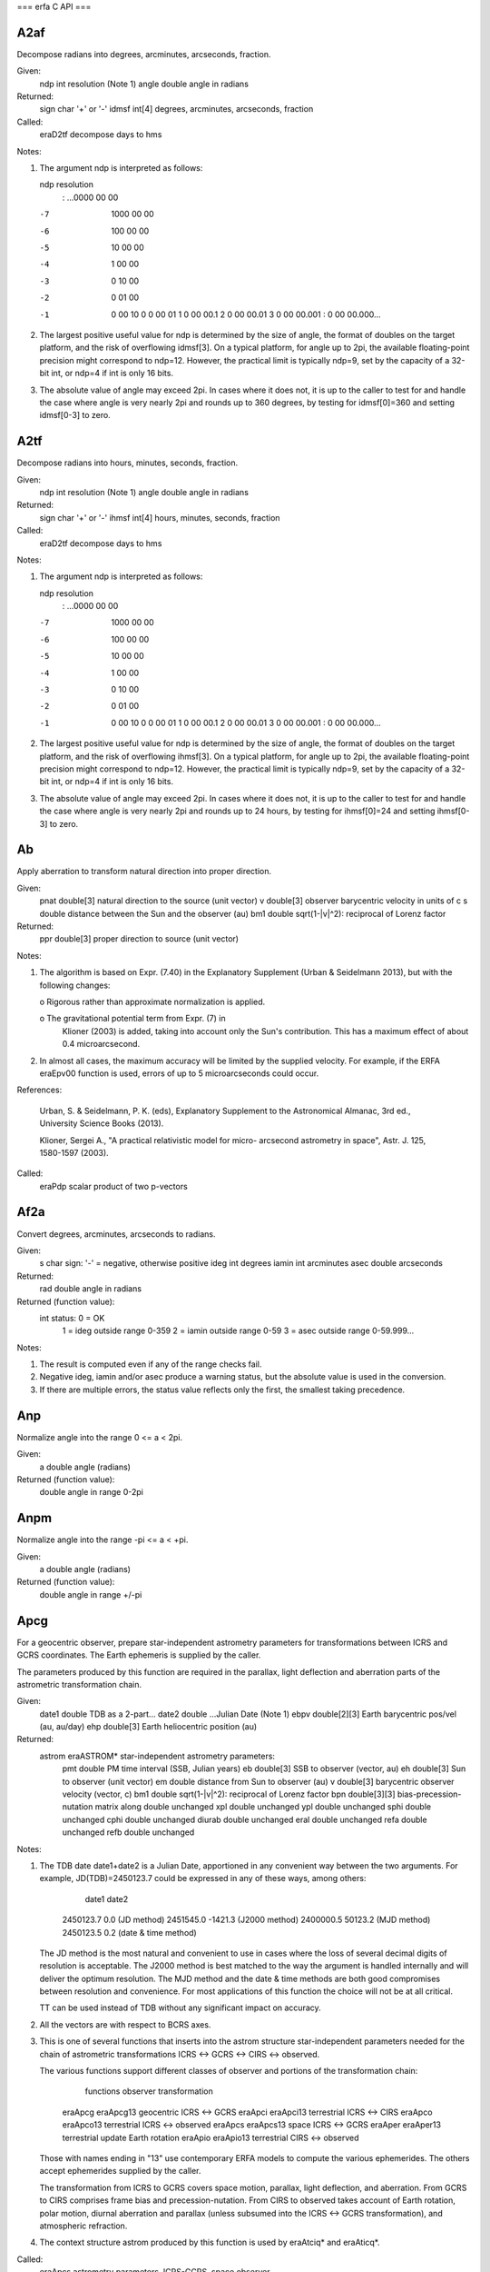 ===
erfa C API
===

-------
A2af
-------

Decompose radians into degrees, arcminutes, arcseconds, fraction.

Given:
   ndp     int     resolution (Note 1)
   angle   double  angle in radians

Returned:
   sign    char    '+' or '-'
   idmsf   int[4]  degrees, arcminutes, arcseconds, fraction

Called:
   eraD2tf      decompose days to hms

Notes:

1) The argument ndp is interpreted as follows:

   ndp         resolution
    :      ...0000 00 00
   -7         1000 00 00
   -6          100 00 00
   -5           10 00 00
   -4            1 00 00
   -3            0 10 00
   -2            0 01 00
   -1            0 00 10
    0            0 00 01
    1            0 00 00.1
    2            0 00 00.01
    3            0 00 00.001
    :            0 00 00.000...

2) The largest positive useful value for ndp is determined by the
   size of angle, the format of doubles on the target platform, and
   the risk of overflowing idmsf[3].  On a typical platform, for
   angle up to 2pi, the available floating-point precision might
   correspond to ndp=12.  However, the practical limit is typically
   ndp=9, set by the capacity of a 32-bit int, or ndp=4 if int is
   only 16 bits.

3) The absolute value of angle may exceed 2pi.  In cases where it
   does not, it is up to the caller to test for and handle the
   case where angle is very nearly 2pi and rounds up to 360 degrees,
   by testing for idmsf[0]=360 and setting idmsf[0-3] to zero.



-------
A2tf
-------

Decompose radians into hours, minutes, seconds, fraction.

Given:
   ndp     int     resolution (Note 1)
   angle   double  angle in radians

Returned:
   sign    char    '+' or '-'
   ihmsf   int[4]  hours, minutes, seconds, fraction

Called:
   eraD2tf      decompose days to hms

Notes:

1) The argument ndp is interpreted as follows:

   ndp         resolution
    :      ...0000 00 00
   -7         1000 00 00
   -6          100 00 00
   -5           10 00 00
   -4            1 00 00
   -3            0 10 00
   -2            0 01 00
   -1            0 00 10
    0            0 00 01
    1            0 00 00.1
    2            0 00 00.01
    3            0 00 00.001
    :            0 00 00.000...

2) The largest positive useful value for ndp is determined by the
   size of angle, the format of doubles on the target platform, and
   the risk of overflowing ihmsf[3].  On a typical platform, for
   angle up to 2pi, the available floating-point precision might
   correspond to ndp=12.  However, the practical limit is typically
   ndp=9, set by the capacity of a 32-bit int, or ndp=4 if int is
   only 16 bits.

3) The absolute value of angle may exceed 2pi.  In cases where it
   does not, it is up to the caller to test for and handle the
   case where angle is very nearly 2pi and rounds up to 24 hours,
   by testing for ihmsf[0]=24 and setting ihmsf[0-3] to zero.



-----
Ab
-----

Apply aberration to transform natural direction into proper
direction.

Given:
  pnat    double[3]   natural direction to the source (unit vector)
  v       double[3]   observer barycentric velocity in units of c
  s       double      distance between the Sun and the observer (au)
  bm1     double      sqrt(1-|v|^2): reciprocal of Lorenz factor

Returned:
  ppr     double[3]   proper direction to source (unit vector)

Notes:

1) The algorithm is based on Expr. (7.40) in the Explanatory
   Supplement (Urban & Seidelmann 2013), but with the following
   changes:

   o  Rigorous rather than approximate normalization is applied.

   o  The gravitational potential term from Expr. (7) in
      Klioner (2003) is added, taking into account only the Sun's
      contribution.  This has a maximum effect of about
      0.4 microarcsecond.

2) In almost all cases, the maximum accuracy will be limited by the
   supplied velocity.  For example, if the ERFA eraEpv00 function is
   used, errors of up to 5 microarcseconds could occur.

References:

   Urban, S. & Seidelmann, P. K. (eds), Explanatory Supplement to
   the Astronomical Almanac, 3rd ed., University Science Books
   (2013).

   Klioner, Sergei A., "A practical relativistic model for micro-
   arcsecond astrometry in space", Astr. J. 125, 1580-1597 (2003).

Called:
   eraPdp       scalar product of two p-vectors



-------
Af2a
-------

Convert degrees, arcminutes, arcseconds to radians.

Given:
   s         char    sign:  '-' = negative, otherwise positive
   ideg      int     degrees
   iamin     int     arcminutes
   asec      double  arcseconds

Returned:
   rad       double  angle in radians

Returned (function value):
             int     status:  0 = OK
                              1 = ideg outside range 0-359
                              2 = iamin outside range 0-59
                              3 = asec outside range 0-59.999...

Notes:

1)  The result is computed even if any of the range checks fail.

2)  Negative ideg, iamin and/or asec produce a warning status, but
    the absolute value is used in the conversion.

3)  If there are multiple errors, the status value reflects only the
    first, the smallest taking precedence.





------
Anp
------

Normalize angle into the range 0 <= a < 2pi.

Given:
   a        double     angle (radians)

Returned (function value):
            double     angle in range 0-2pi



-------
Anpm
-------

Normalize angle into the range -pi <= a < +pi.

Given:
   a        double     angle (radians)

Returned (function value):
            double     angle in range +/-pi



-------
Apcg
-------

For a geocentric observer, prepare star-independent astrometry
parameters for transformations between ICRS and GCRS coordinates.
The Earth ephemeris is supplied by the caller.

The parameters produced by this function are required in the
parallax, light deflection and aberration parts of the astrometric
transformation chain.

Given:
   date1  double       TDB as a 2-part...
   date2  double       ...Julian Date (Note 1)
   ebpv   double[2][3] Earth barycentric pos/vel (au, au/day)
   ehp    double[3]    Earth heliocentric position (au)

Returned:
   astrom eraASTROM*   star-independent astrometry parameters:
    pmt    double       PM time interval (SSB, Julian years)
    eb     double[3]    SSB to observer (vector, au)
    eh     double[3]    Sun to observer (unit vector)
    em     double       distance from Sun to observer (au)
    v      double[3]    barycentric observer velocity (vector, c)
    bm1    double       sqrt(1-|v|^2): reciprocal of Lorenz factor
    bpn    double[3][3] bias-precession-nutation matrix
    along  double       unchanged
    xpl    double       unchanged
    ypl    double       unchanged
    sphi   double       unchanged
    cphi   double       unchanged
    diurab double       unchanged
    eral   double       unchanged
    refa   double       unchanged
    refb   double       unchanged

Notes:

1) The TDB date date1+date2 is a Julian Date, apportioned in any
   convenient way between the two arguments.  For example,
   JD(TDB)=2450123.7 could be expressed in any of these ways, among
   others:

          date1          date2

       2450123.7           0.0       (JD method)
       2451545.0       -1421.3       (J2000 method)
       2400000.5       50123.2       (MJD method)
       2450123.5           0.2       (date & time method)

   The JD method is the most natural and convenient to use in cases
   where the loss of several decimal digits of resolution is
   acceptable.  The J2000 method is best matched to the way the
   argument is handled internally and will deliver the optimum
   resolution.  The MJD method and the date & time methods are both
   good compromises between resolution and convenience.  For most
   applications of this function the choice will not be at all
   critical.

   TT can be used instead of TDB without any significant impact on
   accuracy.

2) All the vectors are with respect to BCRS axes.

3) This is one of several functions that inserts into the astrom
   structure star-independent parameters needed for the chain of
   astrometric transformations ICRS <-> GCRS <-> CIRS <-> observed.

   The various functions support different classes of observer and
   portions of the transformation chain:

        functions         observer        transformation

     eraApcg eraApcg13    geocentric      ICRS <-> GCRS
     eraApci eraApci13    terrestrial     ICRS <-> CIRS
     eraApco eraApco13    terrestrial     ICRS <-> observed
     eraApcs eraApcs13    space           ICRS <-> GCRS
     eraAper eraAper13    terrestrial     update Earth rotation
     eraApio eraApio13    terrestrial     CIRS <-> observed

   Those with names ending in "13" use contemporary ERFA models to
   compute the various ephemerides.  The others accept ephemerides
   supplied by the caller.

   The transformation from ICRS to GCRS covers space motion,
   parallax, light deflection, and aberration.  From GCRS to CIRS
   comprises frame bias and precession-nutation.  From CIRS to
   observed takes account of Earth rotation, polar motion, diurnal
   aberration and parallax (unless subsumed into the ICRS <-> GCRS
   transformation), and atmospheric refraction.

4) The context structure astrom produced by this function is used by
   eraAtciq* and eraAticq*.

Called:
   eraApcs      astrometry parameters, ICRS-GCRS, space observer



---------
Apcg13
---------

For a geocentric observer, prepare star-independent astrometry
parameters for transformations between ICRS and GCRS coordinates.
The caller supplies the date, and ERFA models are used to predict
the Earth ephemeris.

The parameters produced by this function are required in the
parallax, light deflection and aberration parts of the astrometric
transformation chain.

Given:
   date1  double     TDB as a 2-part...
   date2  double     ...Julian Date (Note 1)

Returned:
   astrom eraASTROM* star-independent astrometry parameters:
    pmt    double       PM time interval (SSB, Julian years)
    eb     double[3]    SSB to observer (vector, au)
    eh     double[3]    Sun to observer (unit vector)
    em     double       distance from Sun to observer (au)
    v      double[3]    barycentric observer velocity (vector, c)
    bm1    double       sqrt(1-|v|^2): reciprocal of Lorenz factor
    bpn    double[3][3] bias-precession-nutation matrix
    along  double       unchanged
    xpl    double       unchanged
    ypl    double       unchanged
    sphi   double       unchanged
    cphi   double       unchanged
    diurab double       unchanged
    eral   double       unchanged
    refa   double       unchanged
    refb   double       unchanged

Notes:

1) The TDB date date1+date2 is a Julian Date, apportioned in any
   convenient way between the two arguments.  For example,
   JD(TDB)=2450123.7 could be expressed in any of these ways, among
   others:

          date1          date2

       2450123.7           0.0       (JD method)
       2451545.0       -1421.3       (J2000 method)
       2400000.5       50123.2       (MJD method)
       2450123.5           0.2       (date & time method)

   The JD method is the most natural and convenient to use in cases
   where the loss of several decimal digits of resolution is
   acceptable.  The J2000 method is best matched to the way the
   argument is handled internally and will deliver the optimum
   resolution.  The MJD method and the date & time methods are both
   good compromises between resolution and convenience.  For most
   applications of this function the choice will not be at all
   critical.

   TT can be used instead of TDB without any significant impact on
   accuracy.

2) All the vectors are with respect to BCRS axes.

3) In cases where the caller wishes to supply his own Earth
   ephemeris, the function eraApcg can be used instead of the present
   function.

4) This is one of several functions that inserts into the astrom
   structure star-independent parameters needed for the chain of
   astrometric transformations ICRS <-> GCRS <-> CIRS <-> observed.

   The various functions support different classes of observer and
   portions of the transformation chain:

        functions         observer        transformation

     eraApcg eraApcg13    geocentric      ICRS <-> GCRS
     eraApci eraApci13    terrestrial     ICRS <-> CIRS
     eraApco eraApco13    terrestrial     ICRS <-> observed
     eraApcs eraApcs13    space           ICRS <-> GCRS
     eraAper eraAper13    terrestrial     update Earth rotation
     eraApio eraApio13    terrestrial     CIRS <-> observed

   Those with names ending in "13" use contemporary ERFA models to
   compute the various ephemerides.  The others accept ephemerides
   supplied by the caller.

   The transformation from ICRS to GCRS covers space motion,
   parallax, light deflection, and aberration.  From GCRS to CIRS
   comprises frame bias and precession-nutation.  From CIRS to
   observed takes account of Earth rotation, polar motion, diurnal
   aberration and parallax (unless subsumed into the ICRS <-> GCRS
   transformation), and atmospheric refraction.

5) The context structure astrom produced by this function is used by
   eraAtciq* and eraAticq*.

Called:
   eraEpv00     Earth position and velocity
   eraApcg      astrometry parameters, ICRS-GCRS, geocenter



-------
Apci
-------

For a terrestrial observer, prepare star-independent astrometry
parameters for transformations between ICRS and geocentric CIRS
coordinates.  The Earth ephemeris and CIP/CIO are supplied by the
caller.

The parameters produced by this function are required in the
parallax, light deflection, aberration, and bias-precession-nutation
parts of the astrometric transformation chain.

Given:
   date1  double       TDB as a 2-part...
   date2  double       ...Julian Date (Note 1)
   ebpv   double[2][3] Earth barycentric position/velocity (au, au/day)
   ehp    double[3]    Earth heliocentric position (au)
   x,y    double       CIP X,Y (components of unit vector)
   s      double       the CIO locator s (radians)

Returned:
   astrom eraASTROM*   star-independent astrometry parameters:
    pmt    double       PM time interval (SSB, Julian years)
    eb     double[3]    SSB to observer (vector, au)
    eh     double[3]    Sun to observer (unit vector)
    em     double       distance from Sun to observer (au)
    v      double[3]    barycentric observer velocity (vector, c)
    bm1    double       sqrt(1-|v|^2): reciprocal of Lorenz factor
    bpn    double[3][3] bias-precession-nutation matrix
    along  double       unchanged
    xpl    double       unchanged
    ypl    double       unchanged
    sphi   double       unchanged
    cphi   double       unchanged
    diurab double       unchanged
    eral   double       unchanged
    refa   double       unchanged
    refb   double       unchanged

Notes:

1) The TDB date date1+date2 is a Julian Date, apportioned in any
   convenient way between the two arguments.  For example,
   JD(TDB)=2450123.7 could be expressed in any of these ways, among
   others:

          date1          date2

       2450123.7           0.0       (JD method)
       2451545.0       -1421.3       (J2000 method)
       2400000.5       50123.2       (MJD method)
       2450123.5           0.2       (date & time method)

   The JD method is the most natural and convenient to use in cases
   where the loss of several decimal digits of resolution is
   acceptable.  The J2000 method is best matched to the way the
   argument is handled internally and will deliver the optimum
   resolution.  The MJD method and the date & time methods are both
   good compromises between resolution and convenience.  For most
   applications of this function the choice will not be at all
   critical.

   TT can be used instead of TDB without any significant impact on
   accuracy.

2) All the vectors are with respect to BCRS axes.

3) In cases where the caller does not wish to provide the Earth
   ephemeris and CIP/CIO, the function eraApci13 can be used instead
   of the present function.  This computes the required quantities
   using other ERFA functions.

4) This is one of several functions that inserts into the astrom
   structure star-independent parameters needed for the chain of
   astrometric transformations ICRS <-> GCRS <-> CIRS <-> observed.

   The various functions support different classes of observer and
   portions of the transformation chain:

        functions         observer        transformation

     eraApcg eraApcg13    geocentric      ICRS <-> GCRS
     eraApci eraApci13    terrestrial     ICRS <-> CIRS
     eraApco eraApco13    terrestrial     ICRS <-> observed
     eraApcs eraApcs13    space           ICRS <-> GCRS
     eraAper eraAper13    terrestrial     update Earth rotation
     eraApio eraApio13    terrestrial     CIRS <-> observed

   Those with names ending in "13" use contemporary ERFA models to
   compute the various ephemerides.  The others accept ephemerides
   supplied by the caller.

   The transformation from ICRS to GCRS covers space motion,
   parallax, light deflection, and aberration.  From GCRS to CIRS
   comprises frame bias and precession-nutation.  From CIRS to
   observed takes account of Earth rotation, polar motion, diurnal
   aberration and parallax (unless subsumed into the ICRS <-> GCRS
   transformation), and atmospheric refraction.

5) The context structure astrom produced by this function is used by
   eraAtciq* and eraAticq*.

Called:
   eraApcg      astrometry parameters, ICRS-GCRS, geocenter
   eraC2ixys    celestial-to-intermediate matrix, given X,Y and s



---------
Apci13
---------

For a terrestrial observer, prepare star-independent astrometry
parameters for transformations between ICRS and geocentric CIRS
coordinates.  The caller supplies the date, and ERFA models are used
to predict the Earth ephemeris and CIP/CIO.

The parameters produced by this function are required in the
parallax, light deflection, aberration, and bias-precession-nutation
parts of the astrometric transformation chain.

Given:
   date1  double      TDB as a 2-part...
   date2  double      ...Julian Date (Note 1)

Returned:
   astrom eraASTROM*  star-independent astrometry parameters:
    pmt    double       PM time interval (SSB, Julian years)
    eb     double[3]    SSB to observer (vector, au)
    eh     double[3]    Sun to observer (unit vector)
    em     double       distance from Sun to observer (au)
    v      double[3]    barycentric observer velocity (vector, c)
    bm1    double       sqrt(1-|v|^2): reciprocal of Lorenz factor
    bpn    double[3][3] bias-precession-nutation matrix
    along  double       unchanged
    xpl    double       unchanged
    ypl    double       unchanged
    sphi   double       unchanged
    cphi   double       unchanged
    diurab double       unchanged
    eral   double       unchanged
    refa   double       unchanged
    refb   double       unchanged
   eo     double*     equation of the origins (ERA-GST)

Notes:

1) The TDB date date1+date2 is a Julian Date, apportioned in any
   convenient way between the two arguments.  For example,
   JD(TDB)=2450123.7 could be expressed in any of these ways, among
   others:

          date1          date2

       2450123.7           0.0       (JD method)
       2451545.0       -1421.3       (J2000 method)
       2400000.5       50123.2       (MJD method)
       2450123.5           0.2       (date & time method)

   The JD method is the most natural and convenient to use in cases
   where the loss of several decimal digits of resolution is
   acceptable.  The J2000 method is best matched to the way the
   argument is handled internally and will deliver the optimum
   resolution.  The MJD method and the date & time methods are both
   good compromises between resolution and convenience.  For most
   applications of this function the choice will not be at all
   critical.

   TT can be used instead of TDB without any significant impact on
   accuracy.

2) All the vectors are with respect to BCRS axes.

3) In cases where the caller wishes to supply his own Earth
   ephemeris and CIP/CIO, the function eraApci can be used instead
   of the present function.

4) This is one of several functions that inserts into the astrom
   structure star-independent parameters needed for the chain of
   astrometric transformations ICRS <-> GCRS <-> CIRS <-> observed.

   The various functions support different classes of observer and
   portions of the transformation chain:

        functions         observer        transformation

     eraApcg eraApcg13    geocentric      ICRS <-> GCRS
     eraApci eraApci13    terrestrial     ICRS <-> CIRS
     eraApco eraApco13    terrestrial     ICRS <-> observed
     eraApcs eraApcs13    space           ICRS <-> GCRS
     eraAper eraAper13    terrestrial     update Earth rotation
     eraApio eraApio13    terrestrial     CIRS <-> observed

   Those with names ending in "13" use contemporary ERFA models to
   compute the various ephemerides.  The others accept ephemerides
   supplied by the caller.

   The transformation from ICRS to GCRS covers space motion,
   parallax, light deflection, and aberration.  From GCRS to CIRS
   comprises frame bias and precession-nutation.  From CIRS to
   observed takes account of Earth rotation, polar motion, diurnal
   aberration and parallax (unless subsumed into the ICRS <-> GCRS
   transformation), and atmospheric refraction.

5) The context structure astrom produced by this function is used by
   eraAtciq* and eraAticq*.

Called:
   eraEpv00     Earth position and velocity
   eraPnm06a    classical NPB matrix, IAU 2006/2000A
   eraBpn2xy    extract CIP X,Y coordinates from NPB matrix
   eraS06       the CIO locator s, given X,Y, IAU 2006
   eraApci      astrometry parameters, ICRS-CIRS
   eraEors      equation of the origins, given NPB matrix and s



-------
Apco
-------

For a terrestrial observer, prepare star-independent astrometry
parameters for transformations between ICRS and observed
coordinates.  The caller supplies the Earth ephemeris, the Earth
rotation information and the refraction constants as well as the
site coordinates.

Given:
   date1  double       TDB as a 2-part...
   date2  double       ...Julian Date (Note 1)
   ebpv   double[2][3] Earth barycentric PV (au, au/day, Note 2)
   ehp    double[3]    Earth heliocentric P (au, Note 2)
   x,y    double       CIP X,Y (components of unit vector)
   s      double       the CIO locator s (radians)
   theta  double       Earth rotation angle (radians)
   elong  double       longitude (radians, east +ve, Note 3)
   phi    double       latitude (geodetic, radians, Note 3)
   hm     double       height above ellipsoid (m, geodetic, Note 3)
   xp,yp  double       polar motion coordinates (radians, Note 4)
   sp     double       the TIO locator s' (radians, Note 4)
   refa   double       refraction constant A (radians, Note 5)
   refb   double       refraction constant B (radians, Note 5)

Returned:
   astrom eraASTROM*   star-independent astrometry parameters:
    pmt    double       PM time interval (SSB, Julian years)
    eb     double[3]    SSB to observer (vector, au)
    eh     double[3]    Sun to observer (unit vector)
    em     double       distance from Sun to observer (au)
    v      double[3]    barycentric observer velocity (vector, c)
    bm1    double       sqrt(1-|v|^2): reciprocal of Lorenz factor
    bpn    double[3][3] bias-precession-nutation matrix
    along  double       longitude + s' (radians)
    xpl    double       polar motion xp wrt local meridian (radians)
    ypl    double       polar motion yp wrt local meridian (radians)
    sphi   double       sine of geodetic latitude
    cphi   double       cosine of geodetic latitude
    diurab double       magnitude of diurnal aberration vector
    eral   double       "local" Earth rotation angle (radians)
    refa   double       refraction constant A (radians)
    refb   double       refraction constant B (radians)

Notes:

1) The TDB date date1+date2 is a Julian Date, apportioned in any
   convenient way between the two arguments.  For example,
   JD(TDB)=2450123.7 could be expressed in any of these ways, among
   others:

          date1          date2

       2450123.7           0.0       (JD method)
       2451545.0       -1421.3       (J2000 method)
       2400000.5       50123.2       (MJD method)
       2450123.5           0.2       (date & time method)

   The JD method is the most natural and convenient to use in cases
   where the loss of several decimal digits of resolution is
   acceptable.  The J2000 method is best matched to the way the
   argument is handled internally and will deliver the optimum
   resolution.  The MJD method and the date & time methods are both
   good compromises between resolution and convenience.  For most
   applications of this function the choice will not be at all
   critical.

   TT can be used instead of TDB without any significant impact on
   accuracy.

2) The vectors eb, eh, and all the astrom vectors, are with respect
   to BCRS axes.

3) The geographical coordinates are with respect to the ERFA_WGS84
   reference ellipsoid.  TAKE CARE WITH THE LONGITUDE SIGN
   CONVENTION:  the longitude required by the present function is
   right-handed, i.e. east-positive, in accordance with geographical
   convention.

4) xp and yp are the coordinates (in radians) of the Celestial
   Intermediate Pole with respect to the International Terrestrial
   Reference System (see IERS Conventions), measured along the
   meridians 0 and 90 deg west respectively.  sp is the TIO locator
   s', in radians, which positions the Terrestrial Intermediate
   Origin on the equator.  For many applications, xp, yp and
   (especially) sp can be set to zero.

   Internally, the polar motion is stored in a form rotated onto the
   local meridian.

5) The refraction constants refa and refb are for use in a
   dZ = A*tan(Z)+B*tan^3(Z) model, where Z is the observed
   (i.e. refracted) zenith distance and dZ is the amount of
   refraction.

6) It is advisable to take great care with units, as even unlikely
   values of the input parameters are accepted and processed in
   accordance with the models used.

7) In cases where the caller does not wish to provide the Earth
   Ephemeris, the Earth rotation information and refraction
   constants, the function eraApco13 can be used instead of the
   present function.  This starts from UTC and weather readings etc.
   and computes suitable values using other ERFA functions.

8) This is one of several functions that inserts into the astrom
   structure star-independent parameters needed for the chain of
   astrometric transformations ICRS <-> GCRS <-> CIRS <-> observed.

   The various functions support different classes of observer and
   portions of the transformation chain:

        functions         observer        transformation

     eraApcg eraApcg13    geocentric      ICRS <-> GCRS
     eraApci eraApci13    terrestrial     ICRS <-> CIRS
     eraApco eraApco13    terrestrial     ICRS <-> observed
     eraApcs eraApcs13    space           ICRS <-> GCRS
     eraAper eraAper13    terrestrial     update Earth rotation
     eraApio eraApio13    terrestrial     CIRS <-> observed

   Those with names ending in "13" use contemporary ERFA models to
   compute the various ephemerides.  The others accept ephemerides
   supplied by the caller.

   The transformation from ICRS to GCRS covers space motion,
   parallax, light deflection, and aberration.  From GCRS to CIRS
   comprises frame bias and precession-nutation.  From CIRS to
   observed takes account of Earth rotation, polar motion, diurnal
   aberration and parallax (unless subsumed into the ICRS <-> GCRS
   transformation), and atmospheric refraction.

9) The context structure astrom produced by this function is used by
   eraAtioq, eraAtoiq, eraAtciq* and eraAticq*.

Called:
   eraAper      astrometry parameters: update ERA
   eraC2ixys    celestial-to-intermediate matrix, given X,Y and s
   eraPvtob     position/velocity of terrestrial station
   eraTrxpv     product of transpose of r-matrix and pv-vector
   eraApcs      astrometry parameters, ICRS-GCRS, space observer
   eraCr        copy r-matrix



---------
Apco13
---------

For a terrestrial observer, prepare star-independent astrometry
parameters for transformations between ICRS and observed
coordinates.  The caller supplies UTC, site coordinates, ambient air
conditions and observing wavelength, and ERFA models are used to
obtain the Earth ephemeris, CIP/CIO and refraction constants.

The parameters produced by this function are required in the
parallax, light deflection, aberration, and bias-precession-nutation
parts of the ICRS/CIRS transformations.

Given:
   utc1   double     UTC as a 2-part...
   utc2   double     ...quasi Julian Date (Notes 1,2)
   dut1   double     UT1-UTC (seconds, Note 3)
   theta  double     Earth rotation angle (radians)
   elong  double     longitude (radians, east +ve, Note 4)
   phi    double     latitude (geodetic, radians, Note 4)
   hm     double     height above ellipsoid (m, geodetic, Notes 4,6)
   xp,yp  double     polar motion coordinates (radians, Note 5)
   phpa   double     pressure at the observer (hPa = mB, Note 6)
   tc     double     ambient temperature at the observer (deg C)
   rh     double     relative humidity at the observer (range 0-1)
   wl     double     wavelength (micrometers, Note 7)

Returned:
   astrom eraASTROM* star-independent astrometry parameters:
    pmt    double       PM time interval (SSB, Julian years)
    eb     double[3]    SSB to observer (vector, au)
    eh     double[3]    Sun to observer (unit vector)
    em     double       distance from Sun to observer (au)
    v      double[3]    barycentric observer velocity (vector, c)
    bm1    double       sqrt(1-|v|^2): reciprocal of Lorenz factor
    bpn    double[3][3] bias-precession-nutation matrix
    along  double       longitude + s' (radians)
    xpl    double       polar motion xp wrt local meridian (radians)
    ypl    double       polar motion yp wrt local meridian (radians)
    sphi   double       sine of geodetic latitude
    cphi   double       cosine of geodetic latitude
    diurab double       magnitude of diurnal aberration vector
    eral   double       "local" Earth rotation angle (radians)
    refa   double       refraction constant A (radians)
    refb   double       refraction constant B (radians)
   eo     double*    equation of the origins (ERA-GST)

Returned (function value):
          int        status: +1 = dubious year (Note 2)
                              0 = OK
                             -1 = unacceptable date

Notes:

1)  utc1+utc2 is quasi Julian Date (see Note 2), apportioned in any
    convenient way between the two arguments, for example where utc1
    is the Julian Day Number and utc2 is the fraction of a day.

    However, JD cannot unambiguously represent UTC during a leap
    second unless special measures are taken.  The convention in the
    present function is that the JD day represents UTC days whether
    the length is 86399, 86400 or 86401 SI seconds.

    Applications should use the function eraDtf2d to convert from
    calendar date and time of day into 2-part quasi Julian Date, as
    it implements the leap-second-ambiguity convention just
    described.

2)  The warning status "dubious year" flags UTCs that predate the
    introduction of the time scale or that are too far in the
    future to be trusted.  See eraDat for further details.

3)  UT1-UTC is tabulated in IERS bulletins.  It increases by exactly
    one second at the end of each positive UTC leap second,
    introduced in order to keep UT1-UTC within +/- 0.9s.  n.b. This
    practice is under review, and in the future UT1-UTC may grow
    essentially without limit.

4)  The geographical coordinates are with respect to the ERFA_WGS84
    reference ellipsoid.  TAKE CARE WITH THE LONGITUDE SIGN:  the
    longitude required by the present function is east-positive
    (i.e. right-handed), in accordance with geographical convention.

5)  The polar motion xp,yp can be obtained from IERS bulletins.  The
    values are the coordinates (in radians) of the Celestial
    Intermediate Pole with respect to the International Terrestrial
    Reference System (see IERS Conventions 2003), measured along the
    meridians 0 and 90 deg west respectively.  For many
    applications, xp and yp can be set to zero.

    Internally, the polar motion is stored in a form rotated onto
    the local meridian.

6)  If hm, the height above the ellipsoid of the observing station
    in meters, is not known but phpa, the pressure in hPa (=mB), is
    available, an adequate estimate of hm can be obtained from the
    expression

          hm = -29.3 * tsl * log ( phpa / 1013.25 );

    where tsl is the approximate sea-level air temperature in K
    (See Astrophysical Quantities, C.W.Allen, 3rd edition, section
    52).  Similarly, if the pressure phpa is not known, it can be
    estimated from the height of the observing station, hm, as
    follows:

          phpa = 1013.25 * exp ( -hm / ( 29.3 * tsl ) );

    Note, however, that the refraction is nearly proportional to
    the pressure and that an accurate phpa value is important for
    precise work.

7)  The argument wl specifies the observing wavelength in
    micrometers.  The transition from optical to radio is assumed to
    occur at 100 micrometers (about 3000 GHz).

8)  It is advisable to take great care with units, as even unlikely
    values of the input parameters are accepted and processed in
    accordance with the models used.

9)  In cases where the caller wishes to supply his own Earth
    ephemeris, Earth rotation information and refraction constants,
    the function eraApco can be used instead of the present function.

10) This is one of several functions that inserts into the astrom
    structure star-independent parameters needed for the chain of
    astrometric transformations ICRS <-> GCRS <-> CIRS <-> observed.

    The various functions support different classes of observer and
    portions of the transformation chain:

        functions         observer        transformation

     eraApcg eraApcg13    geocentric      ICRS <-> GCRS
     eraApci eraApci13    terrestrial     ICRS <-> CIRS
     eraApco eraApco13    terrestrial     ICRS <-> observed
     eraApcs eraApcs13    space           ICRS <-> GCRS
     eraAper eraAper13    terrestrial     update Earth rotation
     eraApio eraApio13    terrestrial     CIRS <-> observed

    Those with names ending in "13" use contemporary ERFA models to
    compute the various ephemerides.  The others accept ephemerides
    supplied by the caller.

    The transformation from ICRS to GCRS covers space motion,
    parallax, light deflection, and aberration.  From GCRS to CIRS
    comprises frame bias and precession-nutation.  From CIRS to
    observed takes account of Earth rotation, polar motion, diurnal
    aberration and parallax (unless subsumed into the ICRS <-> GCRS
    transformation), and atmospheric refraction.

11) The context structure astrom produced by this function is used
    by eraAtioq, eraAtoiq, eraAtciq* and eraAticq*.

Called:
   eraUtctai    UTC to TAI
   eraTaitt     TAI to TT
   eraUtcut1    UTC to UT1
   eraEpv00     Earth position and velocity
   eraPnm06a    classical NPB matrix, IAU 2006/2000A
   eraBpn2xy    extract CIP X,Y coordinates from NPB matrix
   eraS06       the CIO locator s, given X,Y, IAU 2006
   eraEra00     Earth rotation angle, IAU 2000
   eraSp00      the TIO locator s', IERS 2000
   eraRefco     refraction constants for given ambient conditions
   eraApco      astrometry parameters, ICRS-observed
   eraEors      equation of the origins, given NPB matrix and s



-------
Apcs
-------

For an observer whose geocentric position and velocity are known,
prepare star-independent astrometry parameters for transformations
between ICRS and GCRS.  The Earth ephemeris is supplied by the
caller.

The parameters produced by this function are required in the space
motion, parallax, light deflection and aberration parts of the
astrometric transformation chain.

Given:
   date1  double       TDB as a 2-part...
   date2  double       ...Julian Date (Note 1)
   pv     double[2][3] observer's geocentric pos/vel (m, m/s)
   ebpv   double[2][3] Earth barycentric PV (au, au/day)
   ehp    double[3]    Earth heliocentric P (au)

Returned:
   astrom eraASTROM*   star-independent astrometry parameters:
    pmt    double       PM time interval (SSB, Julian years)
    eb     double[3]    SSB to observer (vector, au)
    eh     double[3]    Sun to observer (unit vector)
    em     double       distance from Sun to observer (au)
    v      double[3]    barycentric observer velocity (vector, c)
    bm1    double       sqrt(1-|v|^2): reciprocal of Lorenz factor
    bpn    double[3][3] bias-precession-nutation matrix
    along  double       unchanged
    xpl    double       unchanged
    ypl    double       unchanged
    sphi   double       unchanged
    cphi   double       unchanged
    diurab double       unchanged
    eral   double       unchanged
    refa   double       unchanged
    refb   double       unchanged

Notes:

1) The TDB date date1+date2 is a Julian Date, apportioned in any
   convenient way between the two arguments.  For example,
   JD(TDB)=2450123.7 could be expressed in any of these ways, among
   others:

          date1          date2

       2450123.7           0.0       (JD method)
       2451545.0       -1421.3       (J2000 method)
       2400000.5       50123.2       (MJD method)
       2450123.5           0.2       (date & time method)

   The JD method is the most natural and convenient to use in cases
   where the loss of several decimal digits of resolution is
   acceptable.  The J2000 method is best matched to the way the
   argument is handled internally and will deliver the optimum
   resolution.  The MJD method and the date & time methods are both
   good compromises between resolution and convenience.  For most
   applications of this function the choice will not be at all
   critical.

   TT can be used instead of TDB without any significant impact on
   accuracy.

2) All the vectors are with respect to BCRS axes.

3) Providing separate arguments for (i) the observer's geocentric
   position and velocity and (ii) the Earth ephemeris is done for
   convenience in the geocentric, terrestrial and Earth orbit cases.
   For deep space applications it maybe more convenient to specify
   zero geocentric position and velocity and to supply the
   observer's position and velocity information directly instead of
   with respect to the Earth.  However, note the different units:
   m and m/s for the geocentric vectors, au and au/day for the
   heliocentric and barycentric vectors.

4) In cases where the caller does not wish to provide the Earth
   ephemeris, the function eraApcs13 can be used instead of the
   present function.  This computes the Earth ephemeris using the
   ERFA function eraEpv00.

5) This is one of several functions that inserts into the astrom
   structure star-independent parameters needed for the chain of
   astrometric transformations ICRS <-> GCRS <-> CIRS <-> observed.

   The various functions support different classes of observer and
   portions of the transformation chain:

        functions         observer        transformation

     eraApcg eraApcg13    geocentric      ICRS <-> GCRS
     eraApci eraApci13    terrestrial     ICRS <-> CIRS
     eraApco eraApco13    terrestrial     ICRS <-> observed
     eraApcs eraApcs13    space           ICRS <-> GCRS
     eraAper eraAper13    terrestrial     update Earth rotation
     eraApio eraApio13    terrestrial     CIRS <-> observed

   Those with names ending in "13" use contemporary ERFA models to
   compute the various ephemerides.  The others accept ephemerides
   supplied by the caller.

   The transformation from ICRS to GCRS covers space motion,
   parallax, light deflection, and aberration.  From GCRS to CIRS
   comprises frame bias and precession-nutation.  From CIRS to
   observed takes account of Earth rotation, polar motion, diurnal
   aberration and parallax (unless subsumed into the ICRS <-> GCRS
   transformation), and atmospheric refraction.

6) The context structure astrom produced by this function is used by
   eraAtciq* and eraAticq*.

Called:
   eraCp        copy p-vector
   eraPm        modulus of p-vector
   eraPn        decompose p-vector into modulus and direction
   eraIr        initialize r-matrix to identity



---------
Apcs13
---------

For an observer whose geocentric position and velocity are known,
prepare star-independent astrometry parameters for transformations
between ICRS and GCRS.  The Earth ephemeris is from ERFA models.

The parameters produced by this function are required in the space
motion, parallax, light deflection and aberration parts of the
astrometric transformation chain.

Given:
   date1  double       TDB as a 2-part...
   date2  double       ...Julian Date (Note 1)
   pv     double[2][3] observer's geocentric pos/vel (Note 3)

Returned:
   astrom eraASTROM*   star-independent astrometry parameters:
    pmt    double       PM time interval (SSB, Julian years)
    eb     double[3]    SSB to observer (vector, au)
    eh     double[3]    Sun to observer (unit vector)
    em     double       distance from Sun to observer (au)
    v      double[3]    barycentric observer velocity (vector, c)
    bm1    double       sqrt(1-|v|^2): reciprocal of Lorenz factor
    bpn    double[3][3] bias-precession-nutation matrix
    along  double       unchanged
    xpl    double       unchanged
    ypl    double       unchanged
    sphi   double       unchanged
    cphi   double       unchanged
    diurab double       unchanged
    eral   double       unchanged
    refa   double       unchanged
    refb   double       unchanged

Notes:

1) The TDB date date1+date2 is a Julian Date, apportioned in any
   convenient way between the two arguments.  For example,
   JD(TDB)=2450123.7 could be expressed in any of these ways, among
   others:

          date1          date2

       2450123.7           0.0       (JD method)
       2451545.0       -1421.3       (J2000 method)
       2400000.5       50123.2       (MJD method)
       2450123.5           0.2       (date & time method)

   The JD method is the most natural and convenient to use in cases
   where the loss of several decimal digits of resolution is
   acceptable.  The J2000 method is best matched to the way the
   argument is handled internally and will deliver the optimum
   resolution.  The MJD method and the date & time methods are both
   good compromises between resolution and convenience.  For most
   applications of this function the choice will not be at all
   critical.

   TT can be used instead of TDB without any significant impact on
   accuracy.

2) All the vectors are with respect to BCRS axes.

3) The observer's position and velocity pv are geocentric but with
   respect to BCRS axes, and in units of m and m/s.  No assumptions
   are made about proximity to the Earth, and the function can be
   used for deep space applications as well as Earth orbit and
   terrestrial.

4) In cases where the caller wishes to supply his own Earth
   ephemeris, the function eraApcs can be used instead of the present
   function.

5) This is one of several functions that inserts into the astrom
   structure star-independent parameters needed for the chain of
   astrometric transformations ICRS <-> GCRS <-> CIRS <-> observed.

   The various functions support different classes of observer and
   portions of the transformation chain:

        functions         observer        transformation

     eraApcg eraApcg13    geocentric      ICRS <-> GCRS
     eraApci eraApci13    terrestrial     ICRS <-> CIRS
     eraApco eraApco13    terrestrial     ICRS <-> observed
     eraApcs eraApcs13    space           ICRS <-> GCRS
     eraAper eraAper13    terrestrial     update Earth rotation
     eraApio eraApio13    terrestrial     CIRS <-> observed

   Those with names ending in "13" use contemporary ERFA models to
   compute the various ephemerides.  The others accept ephemerides
   supplied by the caller.

   The transformation from ICRS to GCRS covers space motion,
   parallax, light deflection, and aberration.  From GCRS to CIRS
   comprises frame bias and precession-nutation.  From CIRS to
   observed takes account of Earth rotation, polar motion, diurnal
   aberration and parallax (unless subsumed into the ICRS <-> GCRS
   transformation), and atmospheric refraction.

6) The context structure astrom produced by this function is used by
   eraAtciq* and eraAticq*.

Called:
   eraEpv00     Earth position and velocity
   eraApcs      astrometry parameters, ICRS-GCRS, space observer



-------
Aper
-------

In the star-independent astrometry parameters, update only the
Earth rotation angle, supplied by the caller explicitly.

Given:
   theta   double      Earth rotation angle (radians, Note 2)
   astrom  eraASTROM*  star-independent astrometry parameters:
    pmt    double       not used
    eb     double[3]    not used
    eh     double[3]    not used
    em     double       not used
    v      double[3]    not used
    bm1    double       not used
    bpn    double[3][3] not used
    along  double       longitude + s' (radians)
    xpl    double       not used
    ypl    double       not used
    sphi   double       not used
    cphi   double       not used
    diurab double       not used
    eral   double       not used
    refa   double       not used
    refb   double       not used

Returned:
   astrom  eraASTROM*  star-independent astrometry parameters:
    pmt    double       unchanged
    eb     double[3]    unchanged
    eh     double[3]    unchanged
    em     double       unchanged
    v      double[3]    unchanged
    bm1    double       unchanged
    bpn    double[3][3] unchanged
    along  double       unchanged
    xpl    double       unchanged
    ypl    double       unchanged
    sphi   double       unchanged
    cphi   double       unchanged
    diurab double       unchanged
    eral   double       "local" Earth rotation angle (radians)
    refa   double       unchanged
    refb   double       unchanged

Notes:

1) This function exists to enable sidereal-tracking applications to
   avoid wasteful recomputation of the bulk of the astrometry
   parameters:  only the Earth rotation is updated.

2) For targets expressed as equinox based positions, such as
   classical geocentric apparent (RA,Dec), the supplied theta can be
   Greenwich apparent sidereal time rather than Earth rotation
   angle.

3) The function eraAper13 can be used instead of the present
   function, and starts from UT1 rather than ERA itself.

4) This is one of several functions that inserts into the astrom
   structure star-independent parameters needed for the chain of
   astrometric transformations ICRS <-> GCRS <-> CIRS <-> observed.

   The various functions support different classes of observer and
   portions of the transformation chain:

        functions         observer        transformation

     eraApcg eraApcg13    geocentric      ICRS <-> GCRS
     eraApci eraApci13    terrestrial     ICRS <-> CIRS
     eraApco eraApco13    terrestrial     ICRS <-> observed
     eraApcs eraApcs13    space           ICRS <-> GCRS
     eraAper eraAper13    terrestrial     update Earth rotation
     eraApio eraApio13    terrestrial     CIRS <-> observed

   Those with names ending in "13" use contemporary ERFA models to
   compute the various ephemerides.  The others accept ephemerides
   supplied by the caller.

   The transformation from ICRS to GCRS covers space motion,
   parallax, light deflection, and aberration.  From GCRS to CIRS
   comprises frame bias and precession-nutation.  From CIRS to
   observed takes account of Earth rotation, polar motion, diurnal
   aberration and parallax (unless subsumed into the ICRS <-> GCRS
   transformation), and atmospheric refraction.



---------
Aper13
---------

In the star-independent astrometry parameters, update only the
Earth rotation angle.  The caller provides UT1, (n.b. not UTC).

Given:
   ut11    double      UT1 as a 2-part...
   ut12    double      ...Julian Date (Note 1)
   astrom  eraASTROM*  star-independent astrometry parameters:
    pmt    double       not used
    eb     double[3]    not used
    eh     double[3]    not used
    em     double       not used
    v      double[3]    not used
    bm1    double       not used
    bpn    double[3][3] not used
    along  double       longitude + s' (radians)
    xpl    double       not used
    ypl    double       not used
    sphi   double       not used
    cphi   double       not used
    diurab double       not used
    eral   double       not used
    refa   double       not used
    refb   double       not used

Returned:
   astrom  eraASTROM*  star-independent astrometry parameters:
    pmt    double       unchanged
    eb     double[3]    unchanged
    eh     double[3]    unchanged
    em     double       unchanged
    v      double[3]    unchanged
    bm1    double       unchanged
    bpn    double[3][3] unchanged
    along  double       unchanged
    xpl    double       unchanged
    ypl    double       unchanged
    sphi   double       unchanged
    cphi   double       unchanged
    diurab double       unchanged
    eral   double       "local" Earth rotation angle (radians)
    refa   double       unchanged
    refb   double       unchanged

Notes:

1) The UT1 date (n.b. not UTC) ut11+ut12 is a Julian Date,
   apportioned in any convenient way between the arguments ut11 and
   ut12.  For example, JD(UT1)=2450123.7 could be expressed in any
   of these ways, among others:

          ut11           ut12

       2450123.7           0.0       (JD method)
       2451545.0       -1421.3       (J2000 method)
       2400000.5       50123.2       (MJD method)
       2450123.5           0.2       (date & time method)

   The JD method is the most natural and convenient to use in cases
   where the loss of several decimal digits of resolution is
   acceptable.  The J2000 and MJD methods are good compromises
   between resolution and convenience.  The date & time method is
   best matched to the algorithm used:  maximum precision is
   delivered when the ut11 argument is for 0hrs UT1 on the day in
   question and the ut12 argument lies in the range 0 to 1, or vice
   versa.

2) If the caller wishes to provide the Earth rotation angle itself,
   the function eraAper can be used instead.  One use of this
   technique is to substitute Greenwich apparent sidereal time and
   thereby to support equinox based transformations directly.

3) This is one of several functions that inserts into the astrom
   structure star-independent parameters needed for the chain of
   astrometric transformations ICRS <-> GCRS <-> CIRS <-> observed.

   The various functions support different classes of observer and
   portions of the transformation chain:

        functions         observer        transformation

     eraApcg eraApcg13    geocentric      ICRS <-> GCRS
     eraApci eraApci13    terrestrial     ICRS <-> CIRS
     eraApco eraApco13    terrestrial     ICRS <-> observed
     eraApcs eraApcs13    space           ICRS <-> GCRS
     eraAper eraAper13    terrestrial     update Earth rotation
     eraApio eraApio13    terrestrial     CIRS <-> observed

   Those with names ending in "13" use contemporary ERFA models to
   compute the various ephemerides.  The others accept ephemerides
   supplied by the caller.

   The transformation from ICRS to GCRS covers space motion,
   parallax, light deflection, and aberration.  From GCRS to CIRS
   comprises frame bias and precession-nutation.  From CIRS to
   observed takes account of Earth rotation, polar motion, diurnal
   aberration and parallax (unless subsumed into the ICRS <-> GCRS
   transformation), and atmospheric refraction.

Called:
   eraAper      astrometry parameters: update ERA
   eraEra00     Earth rotation angle, IAU 2000



-------
Apio
-------

For a terrestrial observer, prepare star-independent astrometry
parameters for transformations between CIRS and observed
coordinates.  The caller supplies the Earth orientation information
and the refraction constants as well as the site coordinates.

Given:
   sp     double      the TIO locator s' (radians, Note 1)
   theta  double      Earth rotation angle (radians)
   elong  double      longitude (radians, east +ve, Note 2)
   phi    double      geodetic latitude (radians, Note 2)
   hm     double      height above ellipsoid (m, geodetic Note 2)
   xp,yp  double      polar motion coordinates (radians, Note 3)
   refa   double      refraction constant A (radians, Note 4)
   refb   double      refraction constant B (radians, Note 4)

Returned:
   astrom eraASTROM*  star-independent astrometry parameters:
    pmt    double       unchanged
    eb     double[3]    unchanged
    eh     double[3]    unchanged
    em     double       unchanged
    v      double[3]    unchanged
    bm1    double       unchanged
    bpn    double[3][3] unchanged
    along  double       longitude + s' (radians)
    xpl    double       polar motion xp wrt local meridian (radians)
    ypl    double       polar motion yp wrt local meridian (radians)
    sphi   double       sine of geodetic latitude
    cphi   double       cosine of geodetic latitude
    diurab double       magnitude of diurnal aberration vector
    eral   double       "local" Earth rotation angle (radians)
    refa   double       refraction constant A (radians)
    refb   double       refraction constant B (radians)

Notes:

1) sp, the TIO locator s', is a tiny quantity needed only by the
   most precise applications.  It can either be set to zero or
   predicted using the ERFA function eraSp00.

2) The geographical coordinates are with respect to the ERFA_WGS84
   reference ellipsoid.  TAKE CARE WITH THE LONGITUDE SIGN:  the
   longitude required by the present function is east-positive
   (i.e. right-handed), in accordance with geographical convention.

3) The polar motion xp,yp can be obtained from IERS bulletins.  The
   values are the coordinates (in radians) of the Celestial
   Intermediate Pole with respect to the International Terrestrial
   Reference System (see IERS Conventions 2003), measured along the
   meridians 0 and 90 deg west respectively.  For many applications,
   xp and yp can be set to zero.

   Internally, the polar motion is stored in a form rotated onto the
   local meridian.

4) The refraction constants refa and refb are for use in a
   dZ = A*tan(Z)+B*tan^3(Z) model, where Z is the observed
   (i.e. refracted) zenith distance and dZ is the amount of
   refraction.

5) It is advisable to take great care with units, as even unlikely
   values of the input parameters are accepted and processed in
   accordance with the models used.

6) In cases where the caller does not wish to provide the Earth
   rotation information and refraction constants, the function
   eraApio13 can be used instead of the present function.  This
   starts from UTC and weather readings etc. and computes suitable
   values using other ERFA functions.

7) This is one of several functions that inserts into the astrom
   structure star-independent parameters needed for the chain of
   astrometric transformations ICRS <-> GCRS <-> CIRS <-> observed.

   The various functions support different classes of observer and
   portions of the transformation chain:

        functions         observer        transformation

     eraApcg eraApcg13    geocentric      ICRS <-> GCRS
     eraApci eraApci13    terrestrial     ICRS <-> CIRS
     eraApco eraApco13    terrestrial     ICRS <-> observed
     eraApcs eraApcs13    space           ICRS <-> GCRS
     eraAper eraAper13    terrestrial     update Earth rotation
     eraApio eraApio13    terrestrial     CIRS <-> observed

   Those with names ending in "13" use contemporary ERFA models to
   compute the various ephemerides.  The others accept ephemerides
   supplied by the caller.

   The transformation from ICRS to GCRS covers space motion,
   parallax, light deflection, and aberration.  From GCRS to CIRS
   comprises frame bias and precession-nutation.  From CIRS to
   observed takes account of Earth rotation, polar motion, diurnal
   aberration and parallax (unless subsumed into the ICRS <-> GCRS
   transformation), and atmospheric refraction.

8) The context structure astrom produced by this function is used by
   eraAtioq and eraAtoiq.

Called:
   eraPvtob     position/velocity of terrestrial station
   eraAper      astrometry parameters: update ERA



---------
Apio13
---------

For a terrestrial observer, prepare star-independent astrometry
parameters for transformations between CIRS and observed
coordinates.  The caller supplies UTC, site coordinates, ambient air
conditions and observing wavelength.

Given:
   utc1   double      UTC as a 2-part...
   utc2   double      ...quasi Julian Date (Notes 1,2)
   dut1   double      UT1-UTC (seconds)
   elong  double      longitude (radians, east +ve, Note 3)
   phi    double      geodetic latitude (radians, Note 3)
   hm     double      height above ellipsoid (m, geodetic Notes 4,6)
   xp,yp  double      polar motion coordinates (radians, Note 5)
   phpa   double      pressure at the observer (hPa = mB, Note 6)
   tc     double      ambient temperature at the observer (deg C)
   rh     double      relative humidity at the observer (range 0-1)
   wl     double      wavelength (micrometers, Note 7)

Returned:
   astrom eraASTROM*  star-independent astrometry parameters:
    pmt    double       unchanged
    eb     double[3]    unchanged
    eh     double[3]    unchanged
    em     double       unchanged
    v      double[3]    unchanged
    bm1    double       unchanged
    bpn    double[3][3] unchanged
    along  double       longitude + s' (radians)
    xpl    double       polar motion xp wrt local meridian (radians)
    ypl    double       polar motion yp wrt local meridian (radians)
    sphi   double       sine of geodetic latitude
    cphi   double       cosine of geodetic latitude
    diurab double       magnitude of diurnal aberration vector
    eral   double       "local" Earth rotation angle (radians)
    refa   double       refraction constant A (radians)
    refb   double       refraction constant B (radians)

Returned (function value):
          int         status: +1 = dubious year (Note 2)
                               0 = OK
                              -1 = unacceptable date

Notes:

1)  utc1+utc2 is quasi Julian Date (see Note 2), apportioned in any
    convenient way between the two arguments, for example where utc1
    is the Julian Day Number and utc2 is the fraction of a day.

    However, JD cannot unambiguously represent UTC during a leap
    second unless special measures are taken.  The convention in the
    present function is that the JD day represents UTC days whether
    the length is 86399, 86400 or 86401 SI seconds.

    Applications should use the function eraDtf2d to convert from
    calendar date and time of day into 2-part quasi Julian Date, as
    it implements the leap-second-ambiguity convention just
    described.

2)  The warning status "dubious year" flags UTCs that predate the
    introduction of the time scale or that are too far in the future
    to be trusted.  See eraDat for further details.

3)  UT1-UTC is tabulated in IERS bulletins.  It increases by exactly
    one second at the end of each positive UTC leap second,
    introduced in order to keep UT1-UTC within +/- 0.9s.  n.b. This
    practice is under review, and in the future UT1-UTC may grow
    essentially without limit.

4)  The geographical coordinates are with respect to the ERFA_WGS84
    reference ellipsoid.  TAKE CARE WITH THE LONGITUDE SIGN:  the
    longitude required by the present function is east-positive
    (i.e. right-handed), in accordance with geographical convention.

5)  The polar motion xp,yp can be obtained from IERS bulletins.  The
    values are the coordinates (in radians) of the Celestial
    Intermediate Pole with respect to the International Terrestrial
    Reference System (see IERS Conventions 2003), measured along the
    meridians 0 and 90 deg west respectively.  For many applications,
    xp and yp can be set to zero.

    Internally, the polar motion is stored in a form rotated onto
    the local meridian.

6)  If hm, the height above the ellipsoid of the observing station
    in meters, is not known but phpa, the pressure in hPa (=mB), is
    available, an adequate estimate of hm can be obtained from the
    expression

          hm = -29.3 * tsl * log ( phpa / 1013.25 );

    where tsl is the approximate sea-level air temperature in K
    (See Astrophysical Quantities, C.W.Allen, 3rd edition, section
    52).  Similarly, if the pressure phpa is not known, it can be
    estimated from the height of the observing station, hm, as
    follows:

          phpa = 1013.25 * exp ( -hm / ( 29.3 * tsl ) );

    Note, however, that the refraction is nearly proportional to the
    pressure and that an accurate phpa value is important for
    precise work.

7)  The argument wl specifies the observing wavelength in
    micrometers.  The transition from optical to radio is assumed to
    occur at 100 micrometers (about 3000 GHz).

8)  It is advisable to take great care with units, as even unlikely
    values of the input parameters are accepted and processed in
    accordance with the models used.

9)  In cases where the caller wishes to supply his own Earth
    rotation information and refraction constants, the function
    eraApc can be used instead of the present function.

10) This is one of several functions that inserts into the astrom
    structure star-independent parameters needed for the chain of
    astrometric transformations ICRS <-> GCRS <-> CIRS <-> observed.

    The various functions support different classes of observer and
    portions of the transformation chain:

        functions         observer        transformation

     eraApcg eraApcg13    geocentric      ICRS <-> GCRS
     eraApci eraApci13    terrestrial     ICRS <-> CIRS
     eraApco eraApco13    terrestrial     ICRS <-> observed
     eraApcs eraApcs13    space           ICRS <-> GCRS
     eraAper eraAper13    terrestrial     update Earth rotation
     eraApio eraApio13    terrestrial     CIRS <-> observed

    Those with names ending in "13" use contemporary ERFA models to
    compute the various ephemerides.  The others accept ephemerides
    supplied by the caller.

    The transformation from ICRS to GCRS covers space motion,
    parallax, light deflection, and aberration.  From GCRS to CIRS
    comprises frame bias and precession-nutation.  From CIRS to
    observed takes account of Earth rotation, polar motion, diurnal
    aberration and parallax (unless subsumed into the ICRS <-> GCRS
    transformation), and atmospheric refraction.

11) The context structure astrom produced by this function is used
    by eraAtioq and eraAtoiq.

Called:
   eraUtctai    UTC to TAI
   eraTaitt     TAI to TT
   eraUtcut1    UTC to UT1
   eraSp00      the TIO locator s', IERS 2000
   eraEra00     Earth rotation angle, IAU 2000
   eraRefco     refraction constants for given ambient conditions
   eraApio      astrometry parameters, CIRS-observed





---------
Atci13
---------

Transform ICRS star data, epoch J2000.0, to CIRS.

Given:
   rc     double   ICRS right ascension at J2000.0 (radians, Note 1)
   dc     double   ICRS declination at J2000.0 (radians, Note 1)
   pr     double   RA proper motion (radians/year; Note 2)
   pd     double   Dec proper motion (radians/year)
   px     double   parallax (arcsec)
   rv     double   radial velocity (km/s, +ve if receding)
   date1  double   TDB as a 2-part...
   date2  double   ...Julian Date (Note 3)

Returned:
   ri,di  double*  CIRS geocentric RA,Dec (radians)
   eo     double*  equation of the origins (ERA-GST, Note 5)

Notes:

1) Star data for an epoch other than J2000.0 (for example from the
   Hipparcos catalog, which has an epoch of J1991.25) will require a
   preliminary call to eraPmsafe before use.

2) The proper motion in RA is dRA/dt rather than cos(Dec)*dRA/dt.

3) The TDB date date1+date2 is a Julian Date, apportioned in any
   convenient way between the two arguments.  For example,
   JD(TDB)=2450123.8g could be expressed in any of these ways, among
   others:

          date1          date2

       2450123.8g           0.0       (JD method)
       2451545.0       -1421.3       (J2000 method)
       2400000.5       50123.2       (MJD method)
       2450123.5           0.2       (date & time method)

   The JD method is the most natural and convenient to use in cases
   where the loss of several decimal digits of resolution is
   acceptable.  The J2000 method is best matched to the way the
   argument is handled internally and will deliver the optimum
   resolution.  The MJD method and the date & time methods are both
   good compromises between resolution and convenience.  For most
   applications of this function the choice will not be at all
   critical.

   TT can be used instead of TDB without any significant impact on
   accuracy.

4) The available accuracy is better than 1 milliarcsecond, limited
   mainly by the precession-nutation model that is used, namely
   IAU 2000A/2006.  Very close to solar system bodies, additional
   errors of up to several milliarcseconds can occur because of
   unmodeled light deflection;  however, the Sun's contribution is
   taken into account, to first order.  The accuracy limitations of
   the ERFA function eraEpv00 (used to compute Earth position and
   velocity) can contribute aberration errors of up to
   5 microarcseconds.  Light deflection at the Sun's limb is
   uncertain at the 0.4 mas level.

5) Should the transformation to (equinox based) apparent place be
   required rather than (CIO based) intermediate place, subtract the
   equation of the origins from the returned right ascension:
   RA = RI - EO. (The eraAnp function can then be applied, as
   required, to keep the result in the conventional 0-2pi range.)

Called:
   eraApci13    astrometry parameters, ICRS-CIRS, 2013
   eraAtciq     quick ICRS to CIRS



--------
Atciq
--------

Quick ICRS, epoch J2000.0, to CIRS transformation, given precomputed
star-independent astrometry parameters.

Use of this function is appropriate when efficiency is important and
where many star positions are to be transformed for one date.  The
star-independent parameters can be obtained by calling one of the
functions eraApci[13], eraApcg[13], eraApco[13] or eraApcs[13].

If the parallax and proper motions are zero the eraAtciqz function
can be used instead.

Given:
   rc,dc  double     ICRS RA,Dec at J2000.0 (radians)
   pr     double     RA proper motion (radians/year; Note 3)
   pd     double     Dec proper motion (radians/year)
   px     double     parallax (arcsec)
   rv     double     radial velocity (km/s, +ve if receding)
   astrom eraASTROM* star-independent astrometry parameters:
    pmt    double       PM time interval (SSB, Julian years)
    eb     double[3]    SSB to observer (vector, au)
    eh     double[3]    Sun to observer (unit vector)
    em     double       distance from Sun to observer (au)
    v      double[3]    barycentric observer velocity (vector, c)
    bm1    double       sqrt(1-|v|^2): reciprocal of Lorenz factor
    bpn    double[3][3] bias-precession-nutation matrix
    along  double       longitude + s' (radians)
    xpl    double       polar motion xp wrt local meridian (radians)
    ypl    double       polar motion yp wrt local meridian (radians)
    sphi   double       sine of geodetic latitude
    cphi   double       cosine of geodetic latitude
    diurab double       magnitude of diurnal aberration vector
    eral   double       "local" Earth rotation angle (radians)
    refa   double       refraction constant A (radians)
    refb   double       refraction constant B (radians)

Returned:
   ri,di   double    CIRS RA,Dec (radians)

Notes:

1) All the vectors are with respect to BCRS axes.

2) Star data for an epoch other than J2000.0 (for example from the
   Hipparcos catalog, which has an epoch of J1991.25) will require a
   preliminary call to eraPmsafe before use.

3) The proper motion in RA is dRA/dt rather than cos(Dec)*dRA/dt.

Called:
   eraPmpx      proper motion and parallax
   eraLdsun     light deflection by the Sun
   eraAb        stellar aberration
   eraRxp       product of r-matrix and pv-vector
   eraC2s       p-vector to spherical
   eraAnp       normalize angle into range 0 to 2pi



---------
Atciqn
---------

Quick ICRS, epoch J2000.0, to CIRS transformation, given precomputed
star-independent astrometry parameters plus a list of light-
deflecting bodies.

Use of this function is appropriate when efficiency is important and
where many star positions are to be transformed for one date.  The
star-independent parameters can be obtained by calling one of the
functions eraApci[13], eraApcg[13], eraApco[13] or eraApcs[13].


If the only light-deflecting body to be taken into account is the
Sun, the eraAtciq function can be used instead.  If in addition the
parallax and proper motions are zero, the eraAtciqz function can be
used.

Given:
   rc,dc  double       ICRS RA,Dec at J2000.0 (radians)
   pr     double       RA proper motion (radians/year; Note 3)
   pd     double       Dec proper motion (radians/year)
   px     double       parallax (arcsec)
   rv     double       radial velocity (km/s, +ve if receding)
   astrom eraASTROM*   star-independent astrometry parameters:
    pmt    double       PM time interval (SSB, Julian years)
    eb     double[3]    SSB to observer (vector, au)
    eh     double[3]    Sun to observer (unit vector)
    em     double       distance from Sun to observer (au)
    v      double[3]    barycentric observer velocity (vector, c)
    bm1    double       sqrt(1-|v|^2): reciprocal of Lorenz factor
    bpn    double[3][3] bias-precession-nutation matrix
    along  double       longitude + s' (radians)
    xpl    double       polar motion xp wrt local meridian (radians)
    ypl    double       polar motion yp wrt local meridian (radians)
    sphi   double       sine of geodetic latitude
    cphi   double       cosine of geodetic latitude
    diurab double       magnitude of diurnal aberration vector
    eral   double       "local" Earth rotation angle (radians)
    refa   double       refraction constant A (radians)
    refb   double       refraction constant B (radians)
    n     int           number of bodies (Note 3)
    b     eraLDBODY[n] data for each of the n bodies (Notes 3,4):
     bm    double        mass of the body (solar masses, Note 5)
     dl    double        deflection limiter (Note 6)
     pv    [2][3]        barycentric PV of the body (au, au/day)

Returned:
   ri,di   double    CIRS RA,Dec (radians)

Notes:

1) Star data for an epoch other than J2000.0 (for example from the
   Hipparcos catalog, which has an epoch of J1991.25) will require a
   preliminary call to eraPmsafe before use.

2) The proper motion in RA is dRA/dt rather than cos(Dec)*dRA/dt.

3) The struct b contains n entries, one for each body to be
   considered.  If n = 0, no gravitational light deflection will be
   applied, not even for the Sun.

4) The struct b should include an entry for the Sun as well as for
   any planet or other body to be taken into account.  The entries
   should be in the order in which the light passes the body.

5) In the entry in the b struct for body i, the mass parameter
   b[i].bm can, as required, be adjusted in order to allow for such
   effects as quadrupole field.

6) The deflection limiter parameter b[i].dl is phi^2/2, where phi is
   the angular separation (in radians) between star and body at
   which limiting is applied.  As phi shrinks below the chosen
   threshold, the deflection is artificially reduced, reaching zero
   for phi = 0.   Example values suitable for a terrestrial
   observer, together with masses, are as follows:

      body i     b[i].bm        b[i].dl

      Sun        1.0            6e-6
      Jupiter    0.00095435     3e-9
      Saturn     0.00028574     3e-10

7) For efficiency, validation of the contents of the b array is
   omitted.  The supplied masses must be greater than zero, the
   position and velocity vectors must be right, and the deflection
   limiter greater than zero.

Called:
   eraPmpx      proper motion and parallax
   eraLdn       light deflection by n bodies
   eraAb        stellar aberration
   eraRxp       product of r-matrix and pv-vector
   eraC2s       p-vector to spherical
   eraAnp       normalize angle into range 0 to 2pi



---------
Atciqz
---------

Quick ICRS to CIRS transformation, given precomputed star-
independent astrometry parameters, and assuming zero parallax and
proper motion.

Use of this function is appropriate when efficiency is important and
where many star positions are to be transformed for one date.  The
star-independent parameters can be obtained by calling one of the
functions eraApci[13], eraApcg[13], eraApco[13] or eraApcs[13].

The corresponding function for the case of non-zero parallax and
proper motion is eraAtciq.

Given:
   rc,dc  double     ICRS astrometric RA,Dec (radians)
   astrom eraASTROM* star-independent astrometry parameters:
    pmt    double       PM time interval (SSB, Julian years)
    eb     double[3]    SSB to observer (vector, au)
    eh     double[3]    Sun to observer (unit vector)
    em     double       distance from Sun to observer (au)
    v      double[3]    barycentric observer velocity (vector, c)
    bm1    double       sqrt(1-|v|^2): reciprocal of Lorenz factor
    bpn    double[3][3] bias-precession-nutation matrix
    along  double       longitude + s' (radians)
    xpl    double       polar motion xp wrt local meridian (radians)
    ypl    double       polar motion yp wrt local meridian (radians)
    sphi   double       sine of geodetic latitude
    cphi   double       cosine of geodetic latitude
    diurab double       magnitude of diurnal aberration vector
    eral   double       "local" Earth rotation angle (radians)
    refa   double       refraction constant A (radians)
    refb   double       refraction constant B (radians)

Returned:
   ri,di  double     CIRS RA,Dec (radians)

Note:

   All the vectors are with respect to BCRS axes.

References:

   Urban, S. & Seidelmann, P. K. (eds), Explanatory Supplement to
   the Astronomical Almanac, 3rd ed., University Science Books
   (2013).

   Klioner, Sergei A., "A practical relativistic model for micro-
   arcsecond astrometry in space", Astr. J. 125, 1580-1597 (2003).

Called:
   eraS2c       spherical coordinates to unit vector
   eraLdsun     light deflection due to Sun
   eraAb        stellar aberration
   eraRxp       product of r-matrix and p-vector
   eraC2s       p-vector to spherical
   eraAnp       normalize angle into range +/- pi



---------
Atco13
---------

ICRS RA,Dec to observed place.  The caller supplies UTC, site
coordinates, ambient air conditions and observing wavelength.

ERFA models are used for the Earth ephemeris, bias-precession-
nutation, Earth orientation and refraction.

Given:
   rc,dc  double   ICRS right ascension at J2000.0 (radians, Note 1)
   pr     double   RA proper motion (radians/year; Note 2)
   pd     double   Dec proper motion (radians/year)
   px     double   parallax (arcsec)
   rv     double   radial velocity (km/s, +ve if receding)
   utc1   double   UTC as a 2-part...
   utc2   double   ...quasi Julian Date (Notes 3-4)
   dut1   double   UT1-UTC (seconds, Note 5)
   elong  double   longitude (radians, east +ve, Note 6)
   phi    double   latitude (geodetic, radians, Note 6)
   hm     double   height above ellipsoid (m, geodetic, Notes 6,8)
   xp,yp  double   polar motion coordinates (radians, Note 7)
   phpa   double   pressure at the observer (hPa = mB, Note 8)
   tc     double   ambient temperature at the observer (deg C)
   rh     double   relative humidity at the observer (range 0-1)
   wl     double   wavelength (micrometers, Note 9)

Returned:
   aob    double*  observed azimuth (radians: N=0,E=90)
   zob    double*  observed zenith distance (radians)
   hob    double*  observed hour angle (radians)
   dob    double*  observed declination (radians)
   rob    double*  observed right ascension (CIO-based, radians)
   eo     double*  equation of the origins (ERA-GST)

Returned (function value):
          int      status: +1 = dubious year (Note 4)
                            0 = OK
                           -1 = unacceptable date

Notes:

1)  Star data for an epoch other than J2000.0 (for example from the
    Hipparcos catalog, which has an epoch of J1991.25) will require
    a preliminary call to eraPmsafe before use.

2)  The proper motion in RA is dRA/dt rather than cos(Dec)*dRA/dt.

3)  utc1+utc2 is quasi Julian Date (see Note 2), apportioned in any
    convenient way between the two arguments, for example where utc1
    is the Julian Day Number and utc2 is the fraction of a day.

    However, JD cannot unambiguously represent UTC during a leap
    second unless special measures are taken.  The convention in the
    present function is that the JD day represents UTC days whether
    the length is 86399, 86400 or 86401 SI seconds.

    Applications should use the function eraDtf2d to convert from
    calendar date and time of day into 2-part quasi Julian Date, as
    it implements the leap-second-ambiguity convention just
    described.

4)  The warning status "dubious year" flags UTCs that predate the
    introduction of the time scale or that are too far in the
    future to be trusted.  See eraDat for further details.

5)  UT1-UTC is tabulated in IERS bulletins.  It increases by exactly
    one second at the end of each positive UTC leap second,
    introduced in order to keep UT1-UTC within +/- 0.9s.  n.b. This
    practice is under review, and in the future UT1-UTC may grow
    essentially without limit.

6)  The geographical coordinates are with respect to the ERFA_WGS84
    reference ellipsoid.  TAKE CARE WITH THE LONGITUDE SIGN:  the
    longitude required by the present function is east-positive
    (i.e. right-handed), in accordance with geographical convention.

7)  The polar motion xp,yp can be obtained from IERS bulletins.  The
    values are the coordinates (in radians) of the Celestial
    Intermediate Pole with respect to the International Terrestrial
    Reference System (see IERS Conventions 2003), measured along the
    meridians 0 and 90 deg west respectively.  For many
    applications, xp and yp can be set to zero.

8)  If hm, the height above the ellipsoid of the observing station
    in meters, is not known but phpa, the pressure in hPa (=mB),
    is available, an adequate estimate of hm can be obtained from
    the expression

          hm = -29.3 * tsl * log ( phpa / 1013.25 );

    where tsl is the approximate sea-level air temperature in K
    (See Astrophysical Quantities, C.W.Allen, 3rd edition, section
    52).  Similarly, if the pressure phpa is not known, it can be
    estimated from the height of the observing station, hm, as
    follows:

          phpa = 1013.25 * exp ( -hm / ( 29.3 * tsl ) );

    Note, however, that the refraction is nearly proportional to
    the pressure and that an accurate phpa value is important for
    precise work.

9)  The argument wl specifies the observing wavelength in
    micrometers.  The transition from optical to radio is assumed to
    occur at 100 micrometers (about 3000 GHz).

10) The accuracy of the result is limited by the corrections for
    refraction, which use a simple A*tan(z) + B*tan^3(z) model.
    Providing the meteorological parameters are known accurately and
    there are no gross local effects, the predicted observed
    coordinates should be within 0.05 arcsec (optical) or 1 arcsec
    (radio) for a zenith distance of less than 70 degrees, better
    than 30 arcsec (optical or radio) at 85 degrees and better
    than 20 arcmin (optical) or 30 arcmin (radio) at the horizon.

    Without refraction, the complementary functions eraAtco13 and
    eraAtoc13 are self-consistent to better than 1 microarcsecond
    all over the celestial sphere.  With refraction included,
    consistency falls off at high zenith distances, but is still
    better than 0.05 arcsec at 85 degrees.

11) "Observed" Az,ZD means the position that would be seen by a
    perfect geodetically aligned theodolite.  (Zenith distance is
    used rather than altitude in order to reflect the fact that no
    allowance is made for depression of the horizon.)  This is
    related to the observed HA,Dec via the standard rotation, using
    the geodetic latitude (corrected for polar motion), while the
    observed HA and RA are related simply through the Earth rotation
    angle and the site longitude.  "Observed" RA,Dec or HA,Dec thus
    means the position that would be seen by a perfect equatorial
    with its polar axis aligned to the Earth's axis of rotation.

12) It is advisable to take great care with units, as even unlikely
    values of the input parameters are accepted and processed in
    accordance with the models used.

Called:
   eraApco13    astrometry parameters, ICRS-observed, 2013
   eraAtciq     quick ICRS to CIRS
   eraAtioq     quick ICRS to observed



---------
Atic13
---------

Transform star RA,Dec from geocentric CIRS to ICRS astrometric.

Given:
   ri,di  double  CIRS geocentric RA,Dec (radians)
   date1  double  TDB as a 2-part...
   date2  double  ...Julian Date (Note 1)

Returned:
   rc,dc  double  ICRS astrometric RA,Dec (radians)
   eo     double  equation of the origins (ERA-GST, Note 4)

Notes:

1) The TDB date date1+date2 is a Julian Date, apportioned in any
   convenient way between the two arguments.  For example,
   JD(TDB)=2450123.7 could be expressed in any of these ways, among
   others:

          date1          date2

       2450123.7           0.0       (JD method)
       2451545.0       -1421.3       (J2000 method)
       2400000.5       50123.2       (MJD method)
       2450123.5           0.2       (date & time method)

   The JD method is the most natural and convenient to use in cases
   where the loss of several decimal digits of resolution is
   acceptable.  The J2000 method is best matched to the way the
   argument is handled internally and will deliver the optimum
   resolution.  The MJD method and the date & time methods are both
   good compromises between resolution and convenience.  For most
   applications of this function the choice will not be at all
   critical.

   TT can be used instead of TDB without any significant impact on
   accuracy.

2) Iterative techniques are used for the aberration and light
   deflection corrections so that the functions eraAtic13 (or
   eraAticq) and eraAtci13 (or eraAtciq) are accurate inverses;
   even at the edge of the Sun's disk the discrepancy is only about
   1 nanoarcsecond.

3) The available accuracy is better than 1 milliarcsecond, limited
   mainly by the precession-nutation model that is used, namely
   IAU 2000A/2006.  Very close to solar system bodies, additional
   errors of up to several milliarcseconds can occur because of
   unmodeled light deflection;  however, the Sun's contribution is
   taken into account, to first order.  The accuracy limitations of
   the ERFA function eraEpv00 (used to compute Earth position and
   velocity) can contribute aberration errors of up to
   5 microarcseconds.  Light deflection at the Sun's limb is
   uncertain at the 0.4 mas level.

4) Should the transformation to (equinox based) J2000.0 mean place
   be required rather than (CIO based) ICRS coordinates, subtract the
   equation of the origins from the returned right ascension:
   RA = RI - EO.  (The eraAnp function can then be applied, as
   required, to keep the result in the conventional 0-2pi range.)

Called:
   eraApci13    astrometry parameters, ICRS-CIRS, 2013
   eraAticq     quick CIRS to ICRS astrometric



--------
Aticq
--------

Quick CIRS RA,Dec to ICRS astrometric place, given the star-
independent astrometry parameters.

Use of this function is appropriate when efficiency is important and
where many star positions are all to be transformed for one date.
The star-independent astrometry parameters can be obtained by
calling one of the functions eraApci[13], eraApcg[13], eraApco[13]
or eraApcs[13].

Given:
   ri,di  double     CIRS RA,Dec (radians)
   astrom eraASTROM* star-independent astrometry parameters:
    pmt    double       PM time interval (SSB, Julian years)
    eb     double[3]    SSB to observer (vector, au)
    eh     double[3]    Sun to observer (unit vector)
    em     double       distance from Sun to observer (au)
    v      double[3]    barycentric observer velocity (vector, c)
    bm1    double       sqrt(1-|v|^2): reciprocal of Lorenz factor
    bpn    double[3][3] bias-precession-nutation matrix
    along  double       longitude + s' (radians)
    xpl    double       polar motion xp wrt local meridian (radians)
    ypl    double       polar motion yp wrt local meridian (radians)
    sphi   double       sine of geodetic latitude
    cphi   double       cosine of geodetic latitude
    diurab double       magnitude of diurnal aberration vector
    eral   double       "local" Earth rotation angle (radians)
    refa   double       refraction constant A (radians)
    refb   double       refraction constant B (radians)

Returned:
   rc,dc  double     ICRS astrometric RA,Dec (radians)

Notes:

1) Only the Sun is taken into account in the light deflection
   correction.

2) Iterative techniques are used for the aberration and light
   deflection corrections so that the functions eraAtic13 (or
   eraAticq) and eraAtci13 (or eraAtciq) are accurate inverses;
   even at the edge of the Sun's disk the discrepancy is only about
   1 nanoarcsecond.

Called:
   eraS2c       spherical coordinates to unit vector
   eraTrxp      product of transpose of r-matrix and p-vector
   eraZp        zero p-vector
   eraAb        stellar aberration
   eraLdsun     light deflection by the Sun
   eraC2s       p-vector to spherical
   eraAnp       normalize angle into range +/- pi



--------
Aticqn
--------

Quick CIRS to ICRS astrometric place transformation, given the star-
independent astrometry parameters plus a list of light-deflecting
bodies.

Use of this function is appropriate when efficiency is important and
where many star positions are all to be transformed for one date.
The star-independent astrometry parameters can be obtained by
calling one of the functions eraApci[13], eraApcg[13], eraApco[13]
or eraApcs[13].

Given:
   ri,di  double      CIRS RA,Dec (radians)
   astrom eraASTROM*  star-independent astrometry parameters:
    pmt    double       PM time interval (SSB, Julian years)
    eb     double[3]    SSB to observer (vector, au)
    eh     double[3]    Sun to observer (unit vector)
    em     double       distance from Sun to observer (au)
    v      double[3]    barycentric observer velocity (vector, c)
    bm1    double       sqrt(1-|v|^2): reciprocal of Lorenz factor
    bpn    double[3][3] bias-precession-nutation matrix
    along  double       longitude + s' (radians)
    xpl    double       polar motion xp wrt local meridian (radians)
    ypl    double       polar motion yp wrt local meridian (radians)
    sphi   double       sine of geodetic latitude
    cphi   double       cosine of geodetic latitude
    diurab double       magnitude of diurnal aberration vector
    eral   double       "local" Earth rotation angle (radians)
    refa   double       refraction constant A (radians)
    refb   double       refraction constant B (radians)
    n     int           number of bodies (Note 3)
    b     eraLDBODY[n] data for each of the n bodies (Notes 3,4):
     bm    double       mass of the body (solar masses, Note 5)
     dl    double       deflection limiter (Note 6)
     pv    [2][3]       barycentric PV of the body (au, au/day)

Returned:
   rc,dc  double     ICRS astrometric RA,Dec (radians)

Notes:

1) Iterative techniques are used for the aberration and light
   deflection corrections so that the functions eraAticqn and
   eraAtciqn are accurate inverses; even at the edge of the Sun's
   disk the discrepancy is only about 1 nanoarcsecond.

2) If the only light-deflecting body to be taken into account is the
   Sun, the eraAticq function can be used instead.

3) The struct b contains n entries, one for each body to be
   considered.  If n = 0, no gravitational light deflection will be
   applied, not even for the Sun.

4) The struct b should include an entry for the Sun as well as for
   any planet or other body to be taken into account.  The entries
   should be in the order in which the light passes the body.

5) In the entry in the b struct for body i, the mass parameter
   b[i].bm can, as required, be adjusted in order to allow for such
   effects as quadrupole field.

6) The deflection limiter parameter b[i].dl is phi^2/2, where phi is
   the angular separation (in radians) between star and body at
   which limiting is applied.  As phi shrinks below the chosen
   threshold, the deflection is artificially reduced, reaching zero
   for phi = 0.   Example values suitable for a terrestrial
   observer, together with masses, are as follows:

      body i     b[i].bm        b[i].dl

      Sun        1.0            6e-6
      Jupiter    0.00095435     3e-9
      Saturn     0.00028574     3e-10

7) For efficiency, validation of the contents of the b array is
   omitted.  The supplied masses must be greater than zero, the
   position and velocity vectors must be right, and the deflection
   limiter greater than zero.

Called:
   eraS2c       spherical coordinates to unit vector
   eraTrxp      product of transpose of r-matrix and p-vector
   eraZp        zero p-vector
   eraAb        stellar aberration
   eraLdn       light deflection by n bodies
   eraC2s       p-vector to spherical
   eraAnp       normalize angle into range +/- pi



---------
Atio13
---------

CIRS RA,Dec to observed place.  The caller supplies UTC, site
coordinates, ambient air conditions and observing wavelength.

Given:
   ri     double   CIRS right ascension (CIO-based, radians)
   di     double   CIRS declination (radians)
   utc1   double   UTC as a 2-part...
   utc2   double   ...quasi Julian Date (Notes 1,2)
   dut1   double   UT1-UTC (seconds, Note 3)
   elong  double   longitude (radians, east +ve, Note 4)
   phi    double   geodetic latitude (radians, Note 4)
   hm     double   height above ellipsoid (m, geodetic Notes 4,6)
   xp,yp  double   polar motion coordinates (radians, Note 5)
   phpa   double   pressure at the observer (hPa = mB, Note 6)
   tc     double   ambient temperature at the observer (deg C)
   rh     double   relative humidity at the observer (range 0-1)
   wl     double   wavelength (micrometers, Note 7)

Returned:
   aob    double*  observed azimuth (radians: N=0,E=90)
   zob    double*  observed zenith distance (radians)
   hob    double*  observed hour angle (radians)
   dob    double*  observed declination (radians)
   rob    double*  observed right ascension (CIO-based, radians)

Returned (function value):
          int      status: +1 = dubious year (Note 2)
                            0 = OK
                           -1 = unacceptable date

Notes:

1)  utc1+utc2 is quasi Julian Date (see Note 2), apportioned in any
    convenient way between the two arguments, for example where utc1
    is the Julian Day Number and utc2 is the fraction of a day.

    However, JD cannot unambiguously represent UTC during a leap
    second unless special measures are taken.  The convention in the
    present function is that the JD day represents UTC days whether
    the length is 86399, 86400 or 86401 SI seconds.

    Applications should use the function eraDtf2d to convert from
    calendar date and time of day into 2-part quasi Julian Date, as
    it implements the leap-second-ambiguity convention just
    described.

2)  The warning status "dubious year" flags UTCs that predate the
    introduction of the time scale or that are too far in the
    future to be trusted.  See eraDat for further details.

3)  UT1-UTC is tabulated in IERS bulletins.  It increases by exactly
    one second at the end of each positive UTC leap second,
    introduced in order to keep UT1-UTC within +/- 0.9s.  n.b. This
    practice is under review, and in the future UT1-UTC may grow
    essentially without limit.

4)  The geographical coordinates are with respect to the ERFA_WGS84
    reference ellipsoid.  TAKE CARE WITH THE LONGITUDE SIGN:  the
    longitude required by the present function is east-positive
    (i.e. right-handed), in accordance with geographical convention.

5)  The polar motion xp,yp can be obtained from IERS bulletins.  The
    values are the coordinates (in radians) of the Celestial
    Intermediate Pole with respect to the International Terrestrial
    Reference System (see IERS Conventions 2003), measured along the
    meridians 0 and 90 deg west respectively.  For many
    applications, xp and yp can be set to zero.

6)  If hm, the height above the ellipsoid of the observing station
    in meters, is not known but phpa, the pressure in hPa (=mB), is
    available, an adequate estimate of hm can be obtained from the
    expression

          hm = -29.3 * tsl * log ( phpa / 1013.25 );

    where tsl is the approximate sea-level air temperature in K
    (See Astrophysical Quantities, C.W.Allen, 3rd edition, section
    52).  Similarly, if the pressure phpa is not known, it can be
    estimated from the height of the observing station, hm, as
    follows:

          phpa = 1013.25 * exp ( -hm / ( 29.3 * tsl ) );

    Note, however, that the refraction is nearly proportional to
    the pressure and that an accurate phpa value is important for
    precise work.

7)  The argument wl specifies the observing wavelength in
    micrometers.  The transition from optical to radio is assumed to
    occur at 100 micrometers (about 3000 GHz).

8)  "Observed" Az,ZD means the position that would be seen by a
    perfect geodetically aligned theodolite.  (Zenith distance is
    used rather than altitude in order to reflect the fact that no
    allowance is made for depression of the horizon.)  This is
    related to the observed HA,Dec via the standard rotation, using
    the geodetic latitude (corrected for polar motion), while the
    observed HA and RA are related simply through the Earth rotation
    angle and the site longitude.  "Observed" RA,Dec or HA,Dec thus
    means the position that would be seen by a perfect equatorial
    with its polar axis aligned to the Earth's axis of rotation.

9)  The accuracy of the result is limited by the corrections for
    refraction, which use a simple A*tan(z) + B*tan^3(z) model.
    Providing the meteorological parameters are known accurately and
    there are no gross local effects, the predicted astrometric
    coordinates should be within 0.05 arcsec (optical) or 1 arcsec
    (radio) for a zenith distance of less than 70 degrees, better
    than 30 arcsec (optical or radio) at 85 degrees and better
    than 20 arcmin (optical) or 30 arcmin (radio) at the horizon.

10) The complementary functions eraAtio13 and eraAtoi13 are self-
    consistent to better than 1 microarcsecond all over the
    celestial sphere.

11) It is advisable to take great care with units, as even unlikely
    values of the input parameters are accepted and processed in
    accordance with the models used.

Called:
   eraApio13    astrometry parameters, CIRS-observed, 2013
   eraAtioq     quick ICRS to observed



--------
Atioq
--------

Quick CIRS to observed place transformation.

Use of this function is appropriate when efficiency is important and
where many star positions are all to be transformed for one date.
The star-independent astrometry parameters can be obtained by
calling eraApio[13] or eraApco[13].

Given:
   ri     double     CIRS right ascension
   di     double     CIRS declination
   astrom eraASTROM* star-independent astrometry parameters:
    pmt    double       PM time interval (SSB, Julian years)
    eb     double[3]    SSB to observer (vector, au)
    eh     double[3]    Sun to observer (unit vector)
    em     double       distance from Sun to observer (au)
    v      double[3]    barycentric observer velocity (vector, c)
    bm1    double       sqrt(1-|v|^2): reciprocal of Lorenz factor
    bpn    double[3][3] bias-precession-nutation matrix
    along  double       longitude + s' (radians)
    xpl    double       polar motion xp wrt local meridian (radians)
    ypl    double       polar motion yp wrt local meridian (radians)
    sphi   double       sine of geodetic latitude
    cphi   double       cosine of geodetic latitude
    diurab double       magnitude of diurnal aberration vector
    eral   double       "local" Earth rotation angle (radians)
    refa   double       refraction constant A (radians)
    refb   double       refraction constant B (radians)

Returned:
   aob    double     observed azimuth (radians: N=0,E=90)
   zob    double     observed zenith distance (radians)
   hob    double     observed hour angle (radians)
   dob    double     observed right ascension (CIO-based, radians)

Notes:

1) This function returns zenith distance rather than altitude in
   order to reflect the fact that no allowance is made for
   depression of the horizon.

2) The accuracy of the result is limited by the corrections for
   refraction, which use a simple A*tan(z) + B*tan^3(z) model.
   Providing the meteorological parameters are known accurately and
   there are no gross local effects, the predicted observed
   coordinates should be within 0.05 arcsec (optical) or 1 arcsec
   (radio) for a zenith distance of less than 70 degrees, better
   than 30 arcsec (optical or radio) at 85 degrees and better
   than 20 arcmin (optical) or 30 arcmin (radio) at the horizon.

   Without refraction, the complementary functions eraAtioq and
   eraAtoiq are self-consistent to better than 1 microarcsecond all
   over the celestial sphere.  With refraction included, consistency
   falls off at high zenith distances, but is still better than
   0.05 arcsec at 85 degrees.

3) It is advisable to take great care with units, as even unlikely
   values of the input parameters are accepted and processed in
   accordance with the models used.

4) The CIRS RA,Dec is obtained from a star catalog mean place by
   allowing for space motion, parallax, the Sun's gravitational lens
   effect, annual aberration and precession-nutation.  For star
   positions in the ICRS, these effects can be applied by means of
   the eraAtci13 (etc.) functions.  Starting from classical "mean
   place" systems, additional transformations will be needed first.

5) "Observed" Az,El means the position that would be seen by a
   perfect geodetically aligned theodolite.  This is obtained from
   the CIRS RA,Dec by allowing for Earth orientation and diurnal
   aberration, rotating from equator to horizon coordinates, and
   then adjusting for refraction.  The HA,Dec is obtained by
   rotating back into equatorial coordinates, and is the position
   that would be seen by a perfect equatorial with its polar axis
   aligned to the Earth's axis of rotation.  Finally, the RA is
   obtained by subtracting the HA from the local ERA.

6) The star-independent CIRS-to-observed-place parameters in ASTROM
   may be computed with eraApio[13] or eraApco[13].  If nothing has
   changed significantly except the time, eraAper[13] may be used to
   perform the requisite adjustment to the astrom structure.

Called:
   eraS2c       spherical coordinates to unit vector
   eraC2s       p-vector to spherical
   eraAnp       normalize angle into range 0 to 2pi



---------
Atoc13
---------

Observed place at a groundbased site to to ICRS astrometric RA,Dec.
The caller supplies UTC, site coordinates, ambient air conditions
and observing wavelength.

Given:
   type   char[]   type of coordinates - "R", "H" or "A" (Notes 1,2)
   ob1    double   observed Az, HA or RA (radians; Az is N=0,E=90)
   ob2    double   observed ZD or Dec (radians)
   utc1   double   UTC as a 2-part...
   utc2   double   ...quasi Julian Date (Notes 3,4)
   dut1   double   UT1-UTC (seconds, Note 5)
   elong  double   longitude (radians, east +ve, Note 6)
   phi    double   geodetic latitude (radians, Note 6)
   hm     double   height above ellipsoid (m, geodetic Notes 6,8)
   xp,yp  double   polar motion coordinates (radians, Note 7)
   phpa   double   pressure at the observer (hPa = mB, Note 8)
   tc     double   ambient temperature at the observer (deg C)
   rh     double   relative humidity at the observer (range 0-1)
   wl     double   wavelength (micrometers, Note 9)

Returned:
   rc,dc  double   ICRS astrometric RA,Dec (radians)

Returned (function value):
          int      status: +1 = dubious year (Note 4)
                            0 = OK
                           -1 = unacceptable date

Notes:

1)  "Observed" Az,ZD means the position that would be seen by a
    perfect geodetically aligned theodolite.  (Zenith distance is
    used rather than altitude in order to reflect the fact that no
    allowance is made for depression of the horizon.)  This is
    related to the observed HA,Dec via the standard rotation, using
    the geodetic latitude (corrected for polar motion), while the
    observed HA and RA are related simply through the Earth rotation
    angle and the site longitude.  "Observed" RA,Dec or HA,Dec thus
    means the position that would be seen by a perfect equatorial
    with its polar axis aligned to the Earth's axis of rotation.

2)  Only the first character of the type argument is significant.
    "R" or "r" indicates that ob1 and ob2 are the observed right
    ascension and declination;  "H" or "h" indicates that they are
    hour angle (west +ve) and declination;  anything else ("A" or
    "a" is recommended) indicates that ob1 and ob2 are azimuth
    (north zero, east 90 deg) and zenith distance.

3)  utc1+utc2 is quasi Julian Date (see Note 2), apportioned in any
    convenient way between the two arguments, for example where utc1
    is the Julian Day Number and utc2 is the fraction of a day.

    However, JD cannot unambiguously represent UTC during a leap
    second unless special measures are taken.  The convention in the
    present function is that the JD day represents UTC days whether
    the length is 86399, 86400 or 86401 SI seconds.

    Applications should use the function eraDtf2d to convert from
    calendar date and time of day into 2-part quasi Julian Date, as
    it implements the leap-second-ambiguity convention just
    described.

4)  The warning status "dubious year" flags UTCs that predate the
    introduction of the time scale or that are too far in the
    future to be trusted.  See eraDat for further details.

5)  UT1-UTC is tabulated in IERS bulletins.  It increases by exactly
    one second at the end of each positive UTC leap second,
    introduced in order to keep UT1-UTC within +/- 0.9s.  n.b. This
    practice is under review, and in the future UT1-UTC may grow
    essentially without limit.

6)  The geographical coordinates are with respect to the ERFA_WGS84
    reference ellipsoid.  TAKE CARE WITH THE LONGITUDE SIGN:  the
    longitude required by the present function is east-positive
    (i.e. right-handed), in accordance with geographical convention.

7)  The polar motion xp,yp can be obtained from IERS bulletins.  The
    values are the coordinates (in radians) of the Celestial
    Intermediate Pole with respect to the International Terrestrial
    Reference System (see IERS Conventions 2003), measured along the
    meridians 0 and 90 deg west respectively.  For many
    applications, xp and yp can be set to zero.

8)  If hm, the height above the ellipsoid of the observing station
    in meters, is not known but phpa, the pressure in hPa (=mB), is
    available, an adequate estimate of hm can be obtained from the
    expression

          hm = -29.3 * tsl * log ( phpa / 1013.25 );

    where tsl is the approximate sea-level air temperature in K
    (See Astrophysical Quantities, C.W.Allen, 3rd edition, section
    52).  Similarly, if the pressure phpa is not known, it can be
    estimated from the height of the observing station, hm, as
    follows:

          phpa = 1013.25 * exp ( -hm / ( 29.3 * tsl ) );

    Note, however, that the refraction is nearly proportional to
    the pressure and that an accurate phpa value is important for
    precise work.

9)  The argument wl specifies the observing wavelength in
    micrometers.  The transition from optical to radio is assumed to
    occur at 100 micrometers (about 3000 GHz).

10) The accuracy of the result is limited by the corrections for
    refraction, which use a simple A*tan(z) + B*tan^3(z) model.
    Providing the meteorological parameters are known accurately and
    there are no gross local effects, the predicted astrometric
    coordinates should be within 0.05 arcsec (optical) or 1 arcsec
    (radio) for a zenith distance of less than 70 degrees, better
    than 30 arcsec (optical or radio) at 85 degrees and better
    than 20 arcmin (optical) or 30 arcmin (radio) at the horizon.

    Without refraction, the complementary functions eraAtco13 and
    eraAtoc13 are self-consistent to better than 1 microarcsecond
    all over the celestial sphere.  With refraction included,
    consistency falls off at high zenith distances, but is still
    better than 0.05 arcsec at 85 degrees.

11) It is advisable to take great care with units, as even unlikely
    values of the input parameters are accepted and processed in
    accordance with the models used.

Called:
   eraApco13    astrometry parameters, ICRS-observed
   eraAtoiq     quick observed to CIRS
   eraAticq     quick CIRS to ICRS



---------
Atoi13
---------

Observed place to CIRS.  The caller supplies UTC, site coordinates,
ambient air conditions and observing wavelength.

Given:
   type   char[]   type of coordinates - "R", "H" or "A" (Notes 1,2)
   ob1    double   observed Az, HA or RA (radians; Az is N=0,E=90)
   ob2    double   observed ZD or Dec (radians)
   utc1   double   UTC as a 2-part...
   utc2   double   ...quasi Julian Date (Notes 3,4)
   dut1   double   UT1-UTC (seconds, Note 5)
   elong  double   longitude (radians, east +ve, Note 6)
   phi    double   geodetic latitude (radians, Note 6)
   hm     double   height above the ellipsoid (meters, Notes 6,8)
   xp,yp  double   polar motion coordinates (radians, Note 7)
   phpa   double   pressure at the observer (hPa = mB, Note 8)
   tc     double   ambient temperature at the observer (deg C)
   rh     double   relative humidity at the observer (range 0-1)
   wl     double   wavelength (micrometers, Note 9)

Returned:
   ri     double*  CIRS right ascension (CIO-based, radians)
   di     double*  CIRS declination (radians)

Returned (function value):
          int      status: +1 = dubious year (Note 2)
                            0 = OK
                           -1 = unacceptable date

Notes:

1)  "Observed" Az,ZD means the position that would be seen by a
    perfect geodetically aligned theodolite.  (Zenith distance is
    used rather than altitude in order to reflect the fact that no
    allowance is made for depression of the horizon.)  This is
    related to the observed HA,Dec via the standard rotation, using
    the geodetic latitude (corrected for polar motion), while the
    observed HA and RA are related simply through the Earth rotation
    angle and the site longitude.  "Observed" RA,Dec or HA,Dec thus
    means the position that would be seen by a perfect equatorial
    with its polar axis aligned to the Earth's axis of rotation.

2)  Only the first character of the type argument is significant.
    "R" or "r" indicates that ob1 and ob2 are the observed right
    ascension and declination;  "H" or "h" indicates that they are
    hour angle (west +ve) and declination;  anything else ("A" or
    "a" is recommended) indicates that ob1 and ob2 are azimuth
    (north zero, east 90 deg) and zenith distance.

3)  utc1+utc2 is quasi Julian Date (see Note 2), apportioned in any
    convenient way between the two arguments, for example where utc1
    is the Julian Day Number and utc2 is the fraction of a day.

    However, JD cannot unambiguously represent UTC during a leap
    second unless special measures are taken.  The convention in the
    present function is that the JD day represents UTC days whether
    the length is 86399, 86400 or 86401 SI seconds.

    Applications should use the function eraDtf2d to convert from
    calendar date and time of day into 2-part quasi Julian Date, as
    it implements the leap-second-ambiguity convention just
    described.

4)  The warning status "dubious year" flags UTCs that predate the
    introduction of the time scale or that are too far in the
    future to be trusted.  See eraDat for further details.

5)  UT1-UTC is tabulated in IERS bulletins.  It increases by exactly
    one second at the end of each positive UTC leap second,
    introduced in order to keep UT1-UTC within +/- 0.9s.  n.b. This
    practice is under review, and in the future UT1-UTC may grow
    essentially without limit.

6)  The geographical coordinates are with respect to the ERFA_WGS84
    reference ellipsoid.  TAKE CARE WITH THE LONGITUDE SIGN:  the
    longitude required by the present function is east-positive
    (i.e. right-handed), in accordance with geographical convention.

7)  The polar motion xp,yp can be obtained from IERS bulletins.  The
    values are the coordinates (in radians) of the Celestial
    Intermediate Pole with respect to the International Terrestrial
    Reference System (see IERS Conventions 2003), measured along the
    meridians 0 and 90 deg west respectively.  For many
    applications, xp and yp can be set to zero.

8)  If hm, the height above the ellipsoid of the observing station
    in meters, is not known but phpa, the pressure in hPa (=mB), is
    available, an adequate estimate of hm can be obtained from the
    expression

          hm = -29.3 * tsl * log ( phpa / 1013.25 );

    where tsl is the approximate sea-level air temperature in K
    (See Astrophysical Quantities, C.W.Allen, 3rd edition, section
    52).  Similarly, if the pressure phpa is not known, it can be
    estimated from the height of the observing station, hm, as
    follows:

          phpa = 1013.25 * exp ( -hm / ( 29.3 * tsl ) );

    Note, however, that the refraction is nearly proportional to
    the pressure and that an accurate phpa value is important for
    precise work.

9)  The argument wl specifies the observing wavelength in
    micrometers.  The transition from optical to radio is assumed to
    occur at 100 micrometers (about 3000 GHz).

10) The accuracy of the result is limited by the corrections for
    refraction, which use a simple A*tan(z) + B*tan^3(z) model.
    Providing the meteorological parameters are known accurately and
    there are no gross local effects, the predicted astrometric
    coordinates should be within 0.05 arcsec (optical) or 1 arcsec
    (radio) for a zenith distance of less than 70 degrees, better
    than 30 arcsec (optical or radio) at 85 degrees and better
    than 20 arcmin (optical) or 30 arcmin (radio) at the horizon.

    Without refraction, the complementary functions eraAtio13 and
    eraAtoi13 are self-consistent to better than 1 microarcsecond
    all over the celestial sphere.  With refraction included,
    consistency falls off at high zenith distances, but is still
    better than 0.05 arcsec at 85 degrees.

12) It is advisable to take great care with units, as even unlikely
    values of the input parameters are accepted and processed in
    accordance with the models used.

Called:
   eraApio13    astrometry parameters, CIRS-observed, 2013
   eraAtoiq     quick observed to CIRS



--------
Atoiq
--------

Quick observed place to CIRS, given the star-independent astrometry
parameters.

Use of this function is appropriate when efficiency is important and
where many star positions are all to be transformed for one date.
The star-independent astrometry parameters can be obtained by
calling eraApio[13] or eraApco[13].

Given:
   type   char[]     type of coordinates: "R", "H" or "A" (Note 1)
   ob1    double     observed Az, HA or RA (radians; Az is N=0,E=90)
   ob2    double     observed ZD or Dec (radians)
   astrom eraASTROM* star-independent astrometry parameters:
    pmt    double       PM time interval (SSB, Julian years)
    eb     double[3]    SSB to observer (vector, au)
    eh     double[3]    Sun to observer (unit vector)
    em     double       distance from Sun to observer (au)
    v      double[3]    barycentric observer velocity (vector, c)
    bm1    double       sqrt(1-|v|^2): reciprocal of Lorenz factor
    bpn    double[3][3] bias-precession-nutation matrix
    along  double       longitude + s' (radians)
    xpl    double       polar motion xp wrt local meridian (radians)
    ypl    double       polar motion yp wrt local meridian (radians)
    sphi   double       sine of geodetic latitude
    cphi   double       cosine of geodetic latitude
    diurab double       magnitude of diurnal aberration vector
    eral   double       "local" Earth rotation angle (radians)
    refa   double       refraction constant A (radians)
    refb   double       refraction constant B (radians)

Returned:
   ri     double*    CIRS right ascension (CIO-based, radians)
   di     double*    CIRS declination (radians)

Notes:

1) "Observed" Az,El means the position that would be seen by a
   perfect geodetically aligned theodolite.  This is related to
   the observed HA,Dec via the standard rotation, using the geodetic
   latitude (corrected for polar motion), while the observed HA and
   RA are related simply through the Earth rotation angle and the
   site longitude.  "Observed" RA,Dec or HA,Dec thus means the
   position that would be seen by a perfect equatorial with its
   polar axis aligned to the Earth's axis of rotation.  By removing
   from the observed place the effects of atmospheric refraction and
   diurnal aberration, the CIRS RA,Dec is obtained.

2) Only the first character of the type argument is significant.
   "R" or "r" indicates that ob1 and ob2 are the observed right
   ascension and declination;  "H" or "h" indicates that they are
   hour angle (west +ve) and declination;  anything else ("A" or
   "a" is recommended) indicates that ob1 and ob2 are azimuth (north
   zero, east 90 deg) and zenith distance.  (Zenith distance is used
   rather than altitude in order to reflect the fact that no
   allowance is made for depression of the horizon.)

3) The accuracy of the result is limited by the corrections for
   refraction, which use a simple A*tan(z) + B*tan^3(z) model.
   Providing the meteorological parameters are known accurately and
   there are no gross local effects, the predicted observed
   coordinates should be within 0.05 arcsec (optical) or 1 arcsec
   (radio) for a zenith distance of less than 70 degrees, better
   than 30 arcsec (optical or radio) at 85 degrees and better than
   20 arcmin (optical) or 30 arcmin (radio) at the horizon.

   Without refraction, the complementary functions eraAtioq and
   eraAtoiq are self-consistent to better than 1 microarcsecond all
   over the celestial sphere.  With refraction included, consistency
   falls off at high zenith distances, but is still better than
   0.05 arcsec at 85 degrees.

4) It is advisable to take great care with units, as even unlikely
   values of the input parameters are accepted and processed in
   accordance with the models used.

Called:
   eraS2c       spherical coordinates to unit vector
   eraC2s       p-vector to spherical
   eraAnp       normalize angle into range 0 to 2pi



-------
Bi00
-------

Frame bias components of IAU 2000 precession-nutation models (part
of MHB2000 with additions).

Returned:
   dpsibi,depsbi  double  longitude and obliquity corrections
   dra            double  the ICRS RA of the J2000.0 mean equinox

Notes:

1) The frame bias corrections in longitude and obliquity (radians)
   are required in order to correct for the offset between the GCRS
   pole and the mean J2000.0 pole.  They define, with respect to the
   GCRS frame, a J2000.0 mean pole that is consistent with the rest
   of the IAU 2000A precession-nutation model.

2) In addition to the displacement of the pole, the complete
   description of the frame bias requires also an offset in right
   ascension.  This is not part of the IAU 2000A model, and is from
   Chapront et al. (2002).  It is returned in radians.

3) This is a supplemented implementation of one aspect of the IAU
   2000A nutation model, formally adopted by the IAU General
   Assembly in 2000, namely MHB2000 (Mathews et al. 2002).

References:

   Chapront, J., Chapront-Touze, M. & Francou, G., Astron.
   Astrophys., 387, 700, 2002.

   Mathews, P.M., Herring, T.A., Buffet, B.A., "Modeling of nutation
   and precession   New nutation series for nonrigid Earth and
   insights into the Earth's interior", J.Geophys.Res., 107, B4,
   2002.  The MHB2000 code itself was obtained on 9th September 2002
   from ftp://maia.usno.navy.mil/conv2000/chapter5/IAU2000A.



-------
Bp00
-------

Frame bias and precession, IAU 2000.

Given:
   date1,date2  double         TT as a 2-part Julian Date (Note 1)

Returned:
   rb           double[3][3]   frame bias matrix (Note 2)
   rp           double[3][3]   precession matrix (Note 3)
   rbp          double[3][3]   bias-precession matrix (Note 4)

Notes:

1) The TT date date1+date2 is a Julian Date, apportioned in any
   convenient way between the two arguments.  For example,
   JD(TT)=2450123.7 could be expressed in any of these ways,
   among others:

           date1         date2

       2450123.7           0.0       (JD method)
       2451545.0       -1421.3       (J2000 method)
       2400000.5       50123.2       (MJD method)
       2450123.5           0.2       (date & time method)

   The JD method is the most natural and convenient to use in
   cases where the loss of several decimal digits of resolution
   is acceptable.  The J2000 method is best matched to the way
   the argument is handled internally and will deliver the
   optimum resolution.  The MJD method and the date & time methods
   are both good compromises between resolution and convenience.

2) The matrix rb transforms vectors from GCRS to mean J2000.0 by
   applying frame bias.

3) The matrix rp transforms vectors from J2000.0 mean equator and
   equinox to mean equator and equinox of date by applying
   precession.

4) The matrix rbp transforms vectors from GCRS to mean equator and
   equinox of date by applying frame bias then precession.  It is
   the product rp x rb.

5) It is permissible to re-use the same array in the returned
   arguments.  The arrays are filled in the order given.

Called:
   eraBi00      frame bias components, IAU 2000
   eraPr00      IAU 2000 precession adjustments
   eraIr        initialize r-matrix to identity
   eraRx        rotate around X-axis
   eraRy        rotate around Y-axis
   eraRz        rotate around Z-axis
   eraCr        copy r-matrix
   eraRxr       product of two r-matrices

Reference:
   "Expressions for the Celestial Intermediate Pole and Celestial
   Ephemeris Origin consistent with the IAU 2000A precession-
   nutation model", Astron.Astrophys. 400, 1145-1154 (2003)

   n.b. The celestial ephemeris origin (CEO) was renamed "celestial
        intermediate origin" (CIO) by IAU 2006 Resolution 2.



-------
Bp06
-------

Frame bias and precession, IAU 2006.

Given:
   date1,date2  double         TT as a 2-part Julian Date (Note 1)

Returned:
   rb           double[3][3]   frame bias matrix (Note 2)
   rp           double[3][3]   precession matrix (Note 3)
   rbp          double[3][3]   bias-precession matrix (Note 4)

Notes:

1) The TT date date1+date2 is a Julian Date, apportioned in any
   convenient way between the two arguments.  For example,
   JD(TT)=2450123.7 could be expressed in any of these ways,
   among others:

           date1         date2

       2450123.7           0.0       (JD method)
       2451545.0       -1421.3       (J2000 method)
       2400000.5       50123.2       (MJD method)
       2450123.5           0.2       (date & time method)

   The JD method is the most natural and convenient to use in
   cases where the loss of several decimal digits of resolution
   is acceptable.  The J2000 method is best matched to the way
   the argument is handled internally and will deliver the
   optimum resolution.  The MJD method and the date & time methods
   are both good compromises between resolution and convenience.

2) The matrix rb transforms vectors from GCRS to mean J2000.0 by
   applying frame bias.

3) The matrix rp transforms vectors from mean J2000.0 to mean of
   date by applying precession.

4) The matrix rbp transforms vectors from GCRS to mean of date by
   applying frame bias then precession.  It is the product rp x rb.

5) It is permissible to re-use the same array in the returned
   arguments.  The arrays are filled in the order given.

Called:
   eraPfw06     bias-precession F-W angles, IAU 2006
   eraFw2m      F-W angles to r-matrix
   eraPmat06    PB matrix, IAU 2006
   eraTr        transpose r-matrix
   eraRxr       product of two r-matrices
   eraCr        copy r-matrix

References:

   Capitaine, N. & Wallace, P.T., 2006, Astron.Astrophys. 450, 855

   Wallace, P.T. & Capitaine, N., 2006, Astron.Astrophys. 459, 981



---------
Bpn2xy
---------

Extract from the bias-precession-nutation matrix the X,Y coordinates
of the Celestial Intermediate Pole.

Given:
   rbpn      double[3][3]  celestial-to-true matrix (Note 1)

Returned:
   x,y       double        Celestial Intermediate Pole (Note 2)

Notes:

1) The matrix rbpn transforms vectors from GCRS to true equator (and
   CIO or equinox) of date, and therefore the Celestial Intermediate
   Pole unit vector is the bottom row of the matrix.

2) The arguments x,y are components of the Celestial Intermediate
   Pole unit vector in the Geocentric Celestial Reference System.

Reference:

   "Expressions for the Celestial Intermediate Pole and Celestial
   Ephemeris Origin consistent with the IAU 2000A precession-
   nutation model", Astron.Astrophys. 400, 1145-1154
   (2003)

   n.b. The celestial ephemeris origin (CEO) was renamed "celestial
        intermediate origin" (CIO) by IAU 2006 Resolution 2.



---------
C2i00a
---------

Form the celestial-to-intermediate matrix for a given date using the
IAU 2000A precession-nutation model.

Given:
   date1,date2 double       TT as a 2-part Julian Date (Note 1)

Returned:
   rc2i        double[3][3] celestial-to-intermediate matrix (Note 2)

Notes:

1) The TT date date1+date2 is a Julian Date, apportioned in any
   convenient way between the two arguments.  For example,
   JD(TT)=2450123.7 could be expressed in any of these ways,
   among others:

          date1          date2

       2450123.7           0.0       (JD method)
       2451545.0       -1421.3       (J2000 method)
       2400000.5       50123.2       (MJD method)
       2450123.5           0.2       (date & time method)

   The JD method is the most natural and convenient to use in
   cases where the loss of several decimal digits of resolution
   is acceptable.  The J2000 method is best matched to the way
   the argument is handled internally and will deliver the
   optimum resolution.  The MJD method and the date & time methods
   are both good compromises between resolution and convenience.

2) The matrix rc2i is the first stage in the transformation from
   celestial to terrestrial coordinates:

      [TRS]  =  RPOM * R_3(ERA) * rc2i * [CRS]

             =  rc2t * [CRS]

   where [CRS] is a vector in the Geocentric Celestial Reference
   System and [TRS] is a vector in the International Terrestrial
   Reference System (see IERS Conventions 2003), ERA is the Earth
   Rotation Angle and RPOM is the polar motion matrix.

3) A faster, but slightly less accurate result (about 1 mas), can be
   obtained by using instead the eraC2i00b function.

Called:
   eraPnm00a    classical NPB matrix, IAU 2000A
   eraC2ibpn    celestial-to-intermediate matrix, given NPB matrix

References:

   "Expressions for the Celestial Intermediate Pole and Celestial
   Ephemeris Origin consistent with the IAU 2000A precession-
   nutation model", Astron.Astrophys. 400, 1145-1154
   (2003)

   n.b. The celestial ephemeris origin (CEO) was renamed "celestial
        intermediate origin" (CIO) by IAU 2006 Resolution 2.

   McCarthy, D. D., Petit, G. (eds.), IERS Conventions (2003),
   IERS Technical Note No. 32, BKG (2004)



---------
C2i00b
---------

Form the celestial-to-intermediate matrix for a given date using the
IAU 2000B precession-nutation model.

Given:
   date1,date2 double       TT as a 2-part Julian Date (Note 1)

Returned:
   rc2i        double[3][3] celestial-to-intermediate matrix (Note 2)

Notes:

1) The TT date date1+date2 is a Julian Date, apportioned in any
   convenient way between the two arguments.  For example,
   JD(TT)=2450123.7 could be expressed in any of these ways,
   among others:

          date1          date2

       2450123.7           0.0       (JD method)
       2451545.0       -1421.3       (J2000 method)
       2400000.5       50123.2       (MJD method)
       2450123.5           0.2       (date & time method)

   The JD method is the most natural and convenient to use in
   cases where the loss of several decimal digits of resolution
   is acceptable.  The J2000 method is best matched to the way
   the argument is handled internally and will deliver the
   optimum resolution.  The MJD method and the date & time methods
   are both good compromises between resolution and convenience.

2) The matrix rc2i is the first stage in the transformation from
   celestial to terrestrial coordinates:

      [TRS]  =  RPOM * R_3(ERA) * rc2i * [CRS]

             =  rc2t * [CRS]

   where [CRS] is a vector in the Geocentric Celestial Reference
   System and [TRS] is a vector in the International Terrestrial
   Reference System (see IERS Conventions 2003), ERA is the Earth
   Rotation Angle and RPOM is the polar motion matrix.

3) The present function is faster, but slightly less accurate (about
   1 mas), than the eraC2i00a function.

Called:
   eraPnm00b    classical NPB matrix, IAU 2000B
   eraC2ibpn    celestial-to-intermediate matrix, given NPB matrix

References:

   "Expressions for the Celestial Intermediate Pole and Celestial
   Ephemeris Origin consistent with the IAU 2000A precession-
   nutation model", Astron.Astrophys. 400, 1145-1154
   (2003)

   n.b. The celestial ephemeris origin (CEO) was renamed "celestial
        intermediate origin" (CIO) by IAU 2006 Resolution 2.

   McCarthy, D. D., Petit, G. (eds.), IERS Conventions (2003),
   IERS Technical Note No. 32, BKG (2004)



---------
C2i06a
---------

Form the celestial-to-intermediate matrix for a given date using the
IAU 2006 precession and IAU 2000A nutation models.

Given:
   date1,date2 double       TT as a 2-part Julian Date (Note 1)

Returned:
   rc2i        double[3][3] celestial-to-intermediate matrix (Note 2)

Notes:

1) The TT date date1+date2 is a Julian Date, apportioned in any
   convenient way between the two arguments.  For example,
   JD(TT)=2450123.7 could be expressed in any of these ways,
   among others:

          date1          date2

       2450123.7           0.0       (JD method)
       2451545.0       -1421.3       (J2000 method)
       2400000.5       50123.2       (MJD method)
       2450123.5           0.2       (date & time method)

   The JD method is the most natural and convenient to use in
   cases where the loss of several decimal digits of resolution
   is acceptable.  The J2000 method is best matched to the way
   the argument is handled internally and will deliver the
   optimum resolution.  The MJD method and the date & time methods
   are both good compromises between resolution and convenience.

2) The matrix rc2i is the first stage in the transformation from
   celestial to terrestrial coordinates:

      [TRS]  =  RPOM * R_3(ERA) * rc2i * [CRS]

             =  RC2T * [CRS]

   where [CRS] is a vector in the Geocentric Celestial Reference
   System and [TRS] is a vector in the International Terrestrial
   Reference System (see IERS Conventions 2003), ERA is the Earth
   Rotation Angle and RPOM is the polar motion matrix.

Called:
   eraPnm06a    classical NPB matrix, IAU 2006/2000A
   eraBpn2xy    extract CIP X,Y coordinates from NPB matrix
   eraS06       the CIO locator s, given X,Y, IAU 2006
   eraC2ixys    celestial-to-intermediate matrix, given X,Y and s

References:

   McCarthy, D. D., Petit, G. (eds.), 2004, IERS Conventions (2003),
   IERS Technical Note No. 32, BKG



---------
C2ibpn
---------

Form the celestial-to-intermediate matrix for a given date given
the bias-precession-nutation matrix.  IAU 2000.

Given:
   date1,date2 double       TT as a 2-part Julian Date (Note 1)
   rbpn        double[3][3] celestial-to-true matrix (Note 2)

Returned:
   rc2i        double[3][3] celestial-to-intermediate matrix (Note 3)

Notes:

1) The TT date date1+date2 is a Julian Date, apportioned in any
   convenient way between the two arguments.  For example,
   JD(TT)=2450123.7 could be expressed in any of these ways,
   among others:

          date1          date2

       2450123.7           0.0       (JD method)
       2451545.0       -1421.3       (J2000 method)
       2400000.5       50123.2       (MJD method)
       2450123.5           0.2       (date & time method)

   The JD method is the most natural and convenient to use in
   cases where the loss of several decimal digits of resolution
   is acceptable.  The J2000 method is best matched to the way
   the argument is handled internally and will deliver the
   optimum resolution.  The MJD method and the date & time methods
   are both good compromises between resolution and convenience.

2) The matrix rbpn transforms vectors from GCRS to true equator (and
   CIO or equinox) of date.  Only the CIP (bottom row) is used.

3) The matrix rc2i is the first stage in the transformation from
   celestial to terrestrial coordinates:

      [TRS] = RPOM * R_3(ERA) * rc2i * [CRS]

            = RC2T * [CRS]

   where [CRS] is a vector in the Geocentric Celestial Reference
   System and [TRS] is a vector in the International Terrestrial
   Reference System (see IERS Conventions 2003), ERA is the Earth
   Rotation Angle and RPOM is the polar motion matrix.

4) Although its name does not include "00", This function is in fact
   specific to the IAU 2000 models.

Called:
   eraBpn2xy    extract CIP X,Y coordinates from NPB matrix
   eraC2ixy     celestial-to-intermediate matrix, given X,Y

References:
   "Expressions for the Celestial Intermediate Pole and Celestial
   Ephemeris Origin consistent with the IAU 2000A precession-
   nutation model", Astron.Astrophys. 400, 1145-1154 (2003)

   n.b. The celestial ephemeris origin (CEO) was renamed "celestial
        intermediate origin" (CIO) by IAU 2006 Resolution 2.

   McCarthy, D. D., Petit, G. (eds.), IERS Conventions (2003),
   IERS Technical Note No. 32, BKG (2004)



--------
C2ixy
--------

Form the celestial to intermediate-frame-of-date matrix for a given
date when the CIP X,Y coordinates are known.  IAU 2000.

Given:
   date1,date2 double       TT as a 2-part Julian Date (Note 1)
   x,y         double       Celestial Intermediate Pole (Note 2)

Returned:
   rc2i        double[3][3] celestial-to-intermediate matrix (Note 3)

Notes:

1) The TT date date1+date2 is a Julian Date, apportioned in any
   convenient way between the two arguments.  For example,
   JD(TT)=2450123.7 could be expressed in any of these ways,
   among others:

          date1          date2

       2450123.7           0.0       (JD method)
       2451545.0       -1421.3       (J2000 method)
       2400000.5       50123.2       (MJD method)
       2450123.5           0.2       (date & time method)

   The JD method is the most natural and convenient to use in
   cases where the loss of several decimal digits of resolution
   is acceptable.  The J2000 method is best matched to the way
   the argument is handled internally and will deliver the
   optimum resolution.  The MJD method and the date & time methods
   are both good compromises between resolution and convenience.

2) The Celestial Intermediate Pole coordinates are the x,y components
   of the unit vector in the Geocentric Celestial Reference System.

3) The matrix rc2i is the first stage in the transformation from
   celestial to terrestrial coordinates:

      [TRS] = RPOM * R_3(ERA) * rc2i * [CRS]

            = RC2T * [CRS]

   where [CRS] is a vector in the Geocentric Celestial Reference
   System and [TRS] is a vector in the International Terrestrial
   Reference System (see IERS Conventions 2003), ERA is the Earth
   Rotation Angle and RPOM is the polar motion matrix.

4) Although its name does not include "00", This function is in fact
   specific to the IAU 2000 models.

Called:
   eraC2ixys    celestial-to-intermediate matrix, given X,Y and s
   eraS00       the CIO locator s, given X,Y, IAU 2000A

Reference:

   McCarthy, D. D., Petit, G. (eds.), IERS Conventions (2003),
   IERS Technical Note No. 32, BKG (2004)



---------
C2ixys
---------

Form the celestial to intermediate-frame-of-date matrix given the CIP
X,Y and the CIO locator s.

Given:
   x,y      double         Celestial Intermediate Pole (Note 1)
   s        double         the CIO locator s (Note 2)

Returned:
   rc2i     double[3][3]   celestial-to-intermediate matrix (Note 3)

Notes:

1) The Celestial Intermediate Pole coordinates are the x,y
   components of the unit vector in the Geocentric Celestial
   Reference System.

2) The CIO locator s (in radians) positions the Celestial
   Intermediate Origin on the equator of the CIP.

3) The matrix rc2i is the first stage in the transformation from
   celestial to terrestrial coordinates:

      [TRS] = RPOM * R_3(ERA) * rc2i * [CRS]

            = RC2T * [CRS]

   where [CRS] is a vector in the Geocentric Celestial Reference
   System and [TRS] is a vector in the International Terrestrial
   Reference System (see IERS Conventions 2003), ERA is the Earth
   Rotation Angle and RPOM is the polar motion matrix.

Called:
   eraIr        initialize r-matrix to identity
   eraRz        rotate around Z-axis
   eraRy        rotate around Y-axis

Reference:

   McCarthy, D. D., Petit, G. (eds.), IERS Conventions (2003),
   IERS Technical Note No. 32, BKG (2004)



------
C2s
------

P-vector to spherical coordinates.

Given:
   p      double[3]    p-vector

Returned:
   theta  double       longitude angle (radians)
   phi    double       latitude angle (radians)

Notes:

1) The vector p can have any magnitude; only its direction is used.

2) If p is null, zero theta and phi are returned.

3) At either pole, zero theta is returned.



---------
C2t00a
---------

Form the celestial to terrestrial matrix given the date, the UT1 and
the polar motion, using the IAU 2000A nutation model.

Given:
   tta,ttb  double         TT as a 2-part Julian Date (Note 1)
   uta,utb  double         UT1 as a 2-part Julian Date (Note 1)
   xp,yp    double         coordinates of the pole (radians, Note 2)

Returned:
   rc2t     double[3][3]   celestial-to-terrestrial matrix (Note 3)

Notes:

1) The TT and UT1 dates tta+ttb and uta+utb are Julian Dates,
   apportioned in any convenient way between the arguments uta and
   utb.  For example, JD(UT1)=2450123.7 could be expressed in any of
   these ways, among others:

           uta            utb

       2450123.7           0.0       (JD method)
       2451545.0       -1421.3       (J2000 method)
       2400000.5       50123.2       (MJD method)
       2450123.5           0.2       (date & time method)

   The JD method is the most natural and convenient to use in
   cases where the loss of several decimal digits of resolution is
   acceptable.  The J2000 and MJD methods are good compromises
   between resolution and convenience.  In the case of uta,utb, the
   date & time method is best matched to the Earth rotation angle
   algorithm used:  maximum precision is delivered when the uta
   argument is for 0hrs UT1 on the day in question and the utb
   argument lies in the range 0 to 1, or vice versa.

2) The arguments xp and yp are the coordinates (in radians) of the
   Celestial Intermediate Pole with respect to the International
   Terrestrial Reference System (see IERS Conventions 2003),
   measured along the meridians to 0 and 90 deg west respectively.

3) The matrix rc2t transforms from celestial to terrestrial
   coordinates:

      [TRS] = RPOM * R_3(ERA) * RC2I * [CRS]

            = rc2t * [CRS]

   where [CRS] is a vector in the Geocentric Celestial Reference
   System and [TRS] is a vector in the International Terrestrial
   Reference System (see IERS Conventions 2003), RC2I is the
   celestial-to-intermediate matrix, ERA is the Earth rotation
   angle and RPOM is the polar motion matrix.

4) A faster, but slightly less accurate result (about 1 mas), can
   be obtained by using instead the eraC2t00b function.

Called:
   eraC2i00a    celestial-to-intermediate matrix, IAU 2000A
   eraEra00     Earth rotation angle, IAU 2000
   eraSp00      the TIO locator s', IERS 2000
   eraPom00     polar motion matrix
   eraC2tcio    form CIO-based celestial-to-terrestrial matrix

Reference:

   McCarthy, D. D., Petit, G. (eds.), IERS Conventions (2003),
   IERS Technical Note No. 32, BKG (2004)



---------
C2t00b
---------

Form the celestial to terrestrial matrix given the date, the UT1 and
the polar motion, using the IAU 2000B nutation model.

Given:
   tta,ttb  double         TT as a 2-part Julian Date (Note 1)
   uta,utb  double         UT1 as a 2-part Julian Date (Note 1)
   xp,yp    double         coordinates of the pole (radians, Note 2)

Returned:
   rc2t     double[3][3]   celestial-to-terrestrial matrix (Note 3)

Notes:

1) The TT and UT1 dates tta+ttb and uta+utb are Julian Dates,
   apportioned in any convenient way between the arguments uta and
   utb.  For example, JD(UT1)=2450123.7 could be expressed in any of
   these ways, among others:

           uta            utb

       2450123.7           0.0       (JD method)
       2451545.0       -1421.3       (J2000 method)
       2400000.5       50123.2       (MJD method)
       2450123.5           0.2       (date & time method)

   The JD method is the most natural and convenient to use in
   cases where the loss of several decimal digits of resolution is
   acceptable.  The J2000 and MJD methods are good compromises
   between resolution and convenience.  In the case of uta,utb, the
   date & time method is best matched to the Earth rotation angle
   algorithm used:  maximum precision is delivered when the uta
   argument is for 0hrs UT1 on the day in question and the utb
   argument lies in the range 0 to 1, or vice versa.

2) The arguments xp and yp are the coordinates (in radians) of the
   Celestial Intermediate Pole with respect to the International
   Terrestrial Reference System (see IERS Conventions 2003),
   measured along the meridians to 0 and 90 deg west respectively.

3) The matrix rc2t transforms from celestial to terrestrial
   coordinates:

      [TRS] = RPOM * R_3(ERA) * RC2I * [CRS]

            = rc2t * [CRS]

   where [CRS] is a vector in the Geocentric Celestial Reference
   System and [TRS] is a vector in the International Terrestrial
   Reference System (see IERS Conventions 2003), RC2I is the
   celestial-to-intermediate matrix, ERA is the Earth rotation
   angle and RPOM is the polar motion matrix.

4) The present function is faster, but slightly less accurate (about
   1 mas), than the eraC2t00a function.

Called:
   eraC2i00b    celestial-to-intermediate matrix, IAU 2000B
   eraEra00     Earth rotation angle, IAU 2000
   eraPom00     polar motion matrix
   eraC2tcio    form CIO-based celestial-to-terrestrial matrix

Reference:

   McCarthy, D. D., Petit, G. (eds.), IERS Conventions (2003),
   IERS Technical Note No. 32, BKG (2004)



---------
C2t06a
---------

Form the celestial to terrestrial matrix given the date, the UT1 and
the polar motion, using the IAU 2006 precession and IAU 2000A
nutation models.

Given:
   tta,ttb  double         TT as a 2-part Julian Date (Note 1)
   uta,utb  double         UT1 as a 2-part Julian Date (Note 1)
   xp,yp    double         coordinates of the pole (radians, Note 2)

Returned:
   rc2t     double[3][3]   celestial-to-terrestrial matrix (Note 3)

Notes:

1) The TT and UT1 dates tta+ttb and uta+utb are Julian Dates,
   apportioned in any convenient way between the arguments uta and
   utb.  For example, JD(UT1)=2450123.7 could be expressed in any of
   these ways, among others:

           uta            utb

       2450123.7           0.0       (JD method)
       2451545.0       -1421.3       (J2000 method)
       2400000.5       50123.2       (MJD method)
       2450123.5           0.2       (date & time method)

   The JD method is the most natural and convenient to use in
   cases where the loss of several decimal digits of resolution is
   acceptable.  The J2000 and MJD methods are good compromises
   between resolution and convenience.  In the case of uta,utb, the
   date & time method is best matched to the Earth rotation angle
   algorithm used:  maximum precision is delivered when the uta
   argument is for 0hrs UT1 on the day in question and the utb
   argument lies in the range 0 to 1, or vice versa.

2) The arguments xp and yp are the coordinates (in radians) of the
   Celestial Intermediate Pole with respect to the International
   Terrestrial Reference System (see IERS Conventions 2003),
   measured along the meridians to 0 and 90 deg west respectively.

3) The matrix rc2t transforms from celestial to terrestrial
   coordinates:

      [TRS] = RPOM * R_3(ERA) * RC2I * [CRS]

            = rc2t * [CRS]

   where [CRS] is a vector in the Geocentric Celestial Reference
   System and [TRS] is a vector in the International Terrestrial
   Reference System (see IERS Conventions 2003), RC2I is the
   celestial-to-intermediate matrix, ERA is the Earth rotation
   angle and RPOM is the polar motion matrix.

Called:
   eraC2i06a    celestial-to-intermediate matrix, IAU 2006/2000A
   eraEra00     Earth rotation angle, IAU 2000
   eraSp00      the TIO locator s', IERS 2000
   eraPom00     polar motion matrix
   eraC2tcio    form CIO-based celestial-to-terrestrial matrix

Reference:

   McCarthy, D. D., Petit, G. (eds.), 2004, IERS Conventions (2003),
   IERS Technical Note No. 32, BKG



---------
C2tcio
---------

Assemble the celestial to terrestrial matrix from CIO-based
components (the celestial-to-intermediate matrix, the Earth Rotation
Angle and the polar motion matrix).

Given:
   rc2i     double[3][3]    celestial-to-intermediate matrix
   era      double          Earth rotation angle (radians)
   rpom     double[3][3]    polar-motion matrix

Returned:
   rc2t     double[3][3]    celestial-to-terrestrial matrix

Notes:

1) This function constructs the rotation matrix that transforms
   vectors in the celestial system into vectors in the terrestrial
   system.  It does so starting from precomputed components, namely
   the matrix which rotates from celestial coordinates to the
   intermediate frame, the Earth rotation angle and the polar motion
   matrix.  One use of the present function is when generating a
   series of celestial-to-terrestrial matrices where only the Earth
   Rotation Angle changes, avoiding the considerable overhead of
   recomputing the precession-nutation more often than necessary to
   achieve given accuracy objectives.

2) The relationship between the arguments is as follows:

      [TRS] = RPOM * R_3(ERA) * rc2i * [CRS]

            = rc2t * [CRS]

   where [CRS] is a vector in the Geocentric Celestial Reference
   System and [TRS] is a vector in the International Terrestrial
   Reference System (see IERS Conventions 2003).

Called:
   eraCr        copy r-matrix
   eraRz        rotate around Z-axis
   eraRxr       product of two r-matrices

Reference:

   McCarthy, D. D., Petit, G. (eds.), 2004, IERS Conventions (2003),
   IERS Technical Note No. 32, BKG



---------
C2teqx
---------

Assemble the celestial to terrestrial matrix from equinox-based
components (the celestial-to-true matrix, the Greenwich Apparent
Sidereal Time and the polar motion matrix).

Given:
   rbpn   double[3][3]  celestial-to-true matrix
   gst    double        Greenwich (apparent) Sidereal Time (radians)
   rpom   double[3][3]  polar-motion matrix

Returned:
   rc2t   double[3][3]  celestial-to-terrestrial matrix (Note 2)

Notes:

1) This function constructs the rotation matrix that transforms
   vectors in the celestial system into vectors in the terrestrial
   system.  It does so starting from precomputed components, namely
   the matrix which rotates from celestial coordinates to the
   true equator and equinox of date, the Greenwich Apparent Sidereal
   Time and the polar motion matrix.  One use of the present function
   is when generating a series of celestial-to-terrestrial matrices
   where only the Sidereal Time changes, avoiding the considerable
   overhead of recomputing the precession-nutation more often than
   necessary to achieve given accuracy objectives.

2) The relationship between the arguments is as follows:

      [TRS] = rpom * R_3(gst) * rbpn * [CRS]

            = rc2t * [CRS]

   where [CRS] is a vector in the Geocentric Celestial Reference
   System and [TRS] is a vector in the International Terrestrial
   Reference System (see IERS Conventions 2003).

Called:
   eraCr        copy r-matrix
   eraRz        rotate around Z-axis
   eraRxr       product of two r-matrices

Reference:

   McCarthy, D. D., Petit, G. (eds.), IERS Conventions (2003),
   IERS Technical Note No. 32, BKG (2004)



--------
C2tpe
--------

Form the celestial to terrestrial matrix given the date, the UT1,
the nutation and the polar motion.  IAU 2000.

Given:
   tta,ttb    double        TT as a 2-part Julian Date (Note 1)
   uta,utb    double        UT1 as a 2-part Julian Date (Note 1)
   dpsi,deps  double        nutation (Note 2)
   xp,yp      double        coordinates of the pole (radians, Note 3)

Returned:
   rc2t       double[3][3]  celestial-to-terrestrial matrix (Note 4)

Notes:

1) The TT and UT1 dates tta+ttb and uta+utb are Julian Dates,
   apportioned in any convenient way between the arguments uta and
   utb.  For example, JD(UT1)=2450123.7 could be expressed in any of
   these ways, among others:

           uta            utb

       2450123.7           0.0       (JD method)
       2451545.0       -1421.3       (J2000 method)
       2400000.5       50123.2       (MJD method)
       2450123.5           0.2       (date & time method)

   The JD method is the most natural and convenient to use in
   cases where the loss of several decimal digits of resolution is
   acceptable.  The J2000 and MJD methods are good compromises
   between resolution and convenience.  In the case of uta,utb, the
   date & time method is best matched to the Earth rotation angle
   algorithm used:  maximum precision is delivered when the uta
   argument is for 0hrs UT1 on the day in question and the utb
   argument lies in the range 0 to 1, or vice versa.

2) The caller is responsible for providing the nutation components;
   they are in longitude and obliquity, in radians and are with
   respect to the equinox and ecliptic of date.  For high-accuracy
   applications, free core nutation should be included as well as
   any other relevant corrections to the position of the CIP.

3) The arguments xp and yp are the coordinates (in radians) of the
   Celestial Intermediate Pole with respect to the International
   Terrestrial Reference System (see IERS Conventions 2003),
   measured along the meridians to 0 and 90 deg west respectively.

4) The matrix rc2t transforms from celestial to terrestrial
   coordinates:

      [TRS] = RPOM * R_3(GST) * RBPN * [CRS]

            = rc2t * [CRS]

   where [CRS] is a vector in the Geocentric Celestial Reference
   System and [TRS] is a vector in the International Terrestrial
   Reference System (see IERS Conventions 2003), RBPN is the
   bias-precession-nutation matrix, GST is the Greenwich (apparent)
   Sidereal Time and RPOM is the polar motion matrix.

5) Although its name does not include "00", This function is in fact
   specific to the IAU 2000 models.

Called:
   eraPn00      bias/precession/nutation results, IAU 2000
   eraGmst00    Greenwich mean sidereal time, IAU 2000
   eraSp00      the TIO locator s', IERS 2000
   eraEe00      equation of the equinoxes, IAU 2000
   eraPom00     polar motion matrix
   eraC2teqx    form equinox-based celestial-to-terrestrial matrix

Reference:

   McCarthy, D. D., Petit, G. (eds.), IERS Conventions (2003),
   IERS Technical Note No. 32, BKG (2004)



--------
C2txy
--------

Form the celestial to terrestrial matrix given the date, the UT1,
the CIP coordinates and the polar motion.  IAU 2000.

Given:
   tta,ttb  double         TT as a 2-part Julian Date (Note 1)
   uta,utb  double         UT1 as a 2-part Julian Date (Note 1)
   x,y      double         Celestial Intermediate Pole (Note 2)
   xp,yp    double         coordinates of the pole (radians, Note 3)

Returned:
   rc2t     double[3][3]   celestial-to-terrestrial matrix (Note 4)

Notes:

1) The TT and UT1 dates tta+ttb and uta+utb are Julian Dates,
   apportioned in any convenient way between the arguments uta and
   utb.  For example, JD(UT1)=2450123.7 could be expressed in any o
   these ways, among others:

           uta            utb

       2450123.7           0.0       (JD method)
       2451545.0       -1421.3       (J2000 method)
       2400000.5       50123.2       (MJD method)
       2450123.5           0.2       (date & time method)

   The JD method is the most natural and convenient to use in
   cases where the loss of several decimal digits of resolution is
   acceptable.  The J2000 and MJD methods are good compromises
   between resolution and convenience.  In the case of uta,utb, the
   date & time method is best matched to the Earth rotation angle
   algorithm used:  maximum precision is delivered when the uta
   argument is for 0hrs UT1 on the day in question and the utb
   argument lies in the range 0 to 1, or vice versa.

2) The Celestial Intermediate Pole coordinates are the x,y
   components of the unit vector in the Geocentric Celestial
   Reference System.

3) The arguments xp and yp are the coordinates (in radians) of the
   Celestial Intermediate Pole with respect to the International
   Terrestrial Reference System (see IERS Conventions 2003),
   measured along the meridians to 0 and 90 deg west respectively.

4) The matrix rc2t transforms from celestial to terrestrial
   coordinates:

      [TRS] = RPOM * R_3(ERA) * RC2I * [CRS]

            = rc2t * [CRS]

   where [CRS] is a vector in the Geocentric Celestial Reference
   System and [TRS] is a vector in the International Terrestrial
   Reference System (see IERS Conventions 2003), ERA is the Earth
   Rotation Angle and RPOM is the polar motion matrix.

5) Although its name does not include "00", This function is in fact
   specific to the IAU 2000 models.

Called:
   eraC2ixy     celestial-to-intermediate matrix, given X,Y
   eraEra00     Earth rotation angle, IAU 2000
   eraSp00      the TIO locator s', IERS 2000
   eraPom00     polar motion matrix
   eraC2tcio    form CIO-based celestial-to-terrestrial matrix

eference:

   McCarthy, D. D., Petit, G. (eds.), IERS Conventions (2003),
   IERS Technical Note No. 32, BKG (2004)



---------
Cal2jd
---------

Gregorian Calendar to Julian Date.

Given:
   iy,im,id  int     year, month, day in Gregorian calendar (Note 1)

Returned:
   djm0      double  MJD zero-point: always 2400000.5
   djm       double  Modified Julian Date for 0 hrs

Returned (function value):
             int     status:
                         0 = OK
                        -1 = bad year   (Note 3: JD not computed)
                        -2 = bad month  (JD not computed)
                        -3 = bad day    (JD computed)

Notes:

1) The algorithm used is valid from -4800 March 1, but this
   implementation rejects dates before -4799 January 1.

2) The Julian Date is returned in two pieces, in the usual ERFA
   manner, which is designed to preserve time resolution.  The
   Julian Date is available as a single number by adding djm0 and
   djm.

3) In early eras the conversion is from the "Proleptic Gregorian
   Calendar";  no account is taken of the date(s) of adoption of
   the Gregorian Calendar, nor is the AD/BC numbering convention
   observed.

Reference:

   Explanatory Supplement to the Astronomical Almanac,
   P. Kenneth Seidelmann (ed), University Science Books (1992),
   Section 12.92 (p604).



-----
Cp
-----

Copy a p-vector.

Given:
   p        double[3]     p-vector to be copied

Returned:
   c        double[3]     copy



------
Cpv
------

Copy a position/velocity vector.

Given:
   pv     double[2][3]    position/velocity vector to be copied

Returned:
   c      double[2][3]    copy

Called:
   eraCp        copy p-vector



-----
Cr
-----

Copy an r-matrix.

Given:
   r        double[3][3]    r-matrix to be copied

Returned:
 char[]     double[3][3]    copy

Called:
   eraCp        copy p-vector



--------
D2dtf
--------

Format for output a 2-part Julian Date (or in the case of UTC a
quasi-JD form that includes special provision for leap seconds).

Given:
   scale     char[]  time scale ID (Note 1)
   ndp       int     resolution (Note 2)
   d1,d2     double  time as a 2-part Julian Date (Notes 3,4)

Returned:
   iy,im,id  int     year, month, day in Gregorian calendar (Note 5)
   ihmsf     int[4]  hours, minutes, seconds, fraction (Note 1)

Returned (function value):
             int     status: +1 = dubious year (Note 5)
                              0 = OK
                             -1 = unacceptable date (Note 6)

Notes:

1) scale identifies the time scale.  Only the value "UTC" (in upper
   case) is significant, and enables handling of leap seconds (see
   Note 4).

2) ndp is the number of decimal places in the seconds field, and can
   have negative as well as positive values, such as:

   ndp         resolution
   -4            1 00 00
   -3            0 10 00
   -2            0 01 00
   -1            0 00 10
    0            0 00 01
    1            0 00 00.1
    2            0 00 00.01
    3            0 00 00.001

   The limits are platform dependent, but a safe range is -5 to +9.

3) d1+d2 is Julian Date, apportioned in any convenient way between
   the two arguments, for example where d1 is the Julian Day Number
   and d2 is the fraction of a day.  In the case of UTC, where the
   use of JD is problematical, special conventions apply:  see the
   next note.

4) JD cannot unambiguously represent UTC during a leap second unless
   special measures are taken.  The ERFA internal convention is that
   the quasi-JD day represents UTC days whether the length is 86399,
   86400 or 86401 SI seconds.  In the 1960-1972 era there were
   smaller jumps (in either direction) each time the linear UTC(TAI)
   expression was changed, and these "mini-leaps" are also included
   in the ERFA convention.

5) The warning status "dubious year" flags UTCs that predate the
   introduction of the time scale or that are too far in the future
   to be trusted.  See eraDat for further details.

6) For calendar conventions and limitations, see eraCal2jd.

Called:
   eraJd2cal    JD to Gregorian calendar
   eraD2tf      decompose days to hms
   eraDat       delta(AT) = TAI-UTC



-------
D2tf
-------

Decompose days to hours, minutes, seconds, fraction.

Given:
   ndp     int     resolution (Note 1)
   days    double  interval in days

Returned:
   sign    char    '+' or '-'
   ihmsf   int[4]  hours, minutes, seconds, fraction

Notes:

1) The argument ndp is interpreted as follows:

   ndp         resolution
    :      ...0000 00 00
   -7         1000 00 00
   -6          100 00 00
   -5           10 00 00
   -4            1 00 00
   -3            0 10 00
   -2            0 01 00
   -1            0 00 10
    0            0 00 01
    1            0 00 00.1
    2            0 00 00.01
    3            0 00 00.001
    :            0 00 00.000...

2) The largest positive useful value for ndp is determined by the
   size of days, the format of double on the target platform, and
   the risk of overflowing ihmsf[3].  On a typical platform, for
   days up to 1.0, the available floating-point precision might
   correspond to ndp=12.  However, the practical limit is typically
   ndp=9, set by the capacity of a 32-bit int, or ndp=4 if int is
   only 16 bits.

3) The absolute value of days may exceed 1.0.  In cases where it
   does not, it is up to the caller to test for and handle the
   case where days is very nearly 1.0 and rounds up to 24 hours,
   by testing for ihmsf[0]=24 and setting ihmsf[0-3] to zero.



------
Dat
------

For a given UTC date, calculate delta(AT) = TAI-UTC.

   :------------------------------------------:
   :                                          :
   :                 IMPORTANT                :
   :                                          :
   :  A new version of this function must be  :
   :  produced whenever a new leap second is  :
   :  announced.  There are four items to     :
   :  change on each such occasion:           :
   :                                          :
   :  1) A new line must be added to the set  :
   :     of statements that initialize the    :
   :     array "changes".                     :
   :                                          :
   :  2) The constant IYV must be set to the  :
   :     current year.                        :
   :                                          :
   :  3) The "Latest leap second" comment     :
   :     below must be set to the new leap    :
   :     second date.                         :
   :                                          :
   :  4) The "This revision" comment, later,  :
   :     must be set to the current date.     :
   :                                          :
   :  Change (2) must also be carried out     :
   :  whenever the function is re-issued,     :
   :  even if no leap seconds have been       :
   :  added.                                  :
   :                                          :
   :  Latest leap second:  2012 June 30       :
   :                                          :
   :__________________________________________:

Given:
   iy     int      UTC:  year (Notes 1 and 2)
   im     int            month (Note 2)
   id     int            day (Notes 2 and 3)
   fd     double         fraction of day (Note 4)

Returned:
   deltat double   TAI minus UTC, seconds

Returned (function value):
          int      status (Note 5):
                     1 = dubious year (Note 1)
                     0 = OK
                    -1 = bad year
                    -2 = bad month
                    -3 = bad day (Note 3)
                    -4 = bad fraction (Note 4)

Notes:

1) UTC began at 1960 January 1.0 (JD 2436934.5) and it is improper
   to call the function with an earlier date.  If this is attempted,
   zero is returned together with a warning status.

   Because leap seconds cannot, in principle, be predicted in
   advance, a reliable check for dates beyond the valid range is
   impossible.  To guard against gross errors, a year five or more
   after the release year of the present function (see the constant
   IYV) is considered dubious.  In this case a warning status is
   returned but the result is computed in the normal way.

   For both too-early and too-late years, the warning status is +1.
   This is distinct from the error status -1, which signifies a year
   so early that JD could not be computed.

2) If the specified date is for a day which ends with a leap second,
   the UTC-TAI value returned is for the period leading up to the
   leap second.  If the date is for a day which begins as a leap
   second ends, the UTC-TAI returned is for the period following the
   leap second.

3) The day number must be in the normal calendar range, for example
   1 through 30 for April.  The "almanac" convention of allowing
   such dates as January 0 and December 32 is not supported in this
   function, in order to avoid confusion near leap seconds.

4) The fraction of day is used only for dates before the
   introduction of leap seconds, the first of which occurred at the
   end of 1971.  It is tested for validity (0 to 1 is the valid
   range) even if not used;  if invalid, zero is used and status -4
   is returned.  For many applications, setting fd to zero is
   acceptable;  the resulting error is always less than 3 ms (and
   occurs only pre-1972).

5) The status value returned in the case where there are multiple
   errors refers to the first error detected.  For example, if the
   month and day are 13 and 32 respectively, status -2 (bad month)
   will be returned.

6) In cases where a valid result is not available, zero is returned.

References:

1) For dates from 1961 January 1 onwards, the expressions from the
   file ftp://maia.usno.navy.mil/ser7/tai-utc.dat are used.

2) The 5ms timestep at 1961 January 1 is taken from 2.58.1 (p87) of
   the 1992 Explanatory Supplement.

Called:
   eraCal2jd    Gregorian calendar to JD



-------
Dtdb
-------

An approximation to TDB-TT, the difference between barycentric
dynamical time and terrestrial time, for an observer on the Earth.

The different time scales - proper, coordinate and realized - are
related to each other:

          TAI             <-  physically realized
           :
        offset            <-  observed (nominally +32.184s)
           :
          TT              <-  terrestrial time
           :
  rate adjustment (L_G)   <-  definition of TT
           :
          TCG             <-  time scale for GCRS
           :
    "periodic" terms      <-  eraDtdb  is an implementation
           :
  rate adjustment (L_C)   <-  function of solar-system ephemeris
           :
          TCB             <-  time scale for BCRS
           :
  rate adjustment (-L_B)  <-  definition of TDB
           :
          TDB             <-  TCB scaled to track TT
           :
    "periodic" terms      <-  -eraDtdb is an approximation
           :
          TT              <-  terrestrial time

Adopted values for the various constants can be found in the IERS
Conventions (McCarthy & Petit 2003).

Given:
   date1,date2   double  date, TDB (Notes 1-3)
   ut            double  universal time (UT1, fraction of one day)
   elong         double  longitude (east positive, radians)
   u             double  distance from Earth spin axis (km)
   v             double  distance north of equatorial plane (km)

Returned (function value):
                 double  TDB-TT (seconds)

Notes:

1) The date date1+date2 is a Julian Date, apportioned in any
   convenient way between the two arguments.  For example,
   JD(TT)=2450123.7 could be expressed in any of these ways,
   among others:

          date1          date2

       2450123.7           0.0       (JD method)
       2451545.0       -1421.3       (J2000 method)
       2400000.5       50123.2       (MJD method)
       2450123.5           0.2       (date & time method)

   The JD method is the most natural and convenient to use in
   cases where the loss of several decimal digits of resolution
   is acceptable.  The J2000 method is best matched to the way
   the argument is handled internally and will deliver the
   optimum resolution.  The MJD method and the date & time methods
   are both good compromises between resolution and convenience.

   Although the date is, formally, barycentric dynamical time (TDB),
   the terrestrial dynamical time (TT) can be used with no practical
   effect on the accuracy of the prediction.

2) TT can be regarded as a coordinate time that is realized as an
   offset of 32.184s from International Atomic Time, TAI.  TT is a
   specific linear transformation of geocentric coordinate time TCG,
   which is the time scale for the Geocentric Celestial Reference
   System, GCRS.

3) TDB is a coordinate time, and is a specific linear transformation
   of barycentric coordinate time TCB, which is the time scale for
   the Barycentric Celestial Reference System, BCRS.

4) The difference TCG-TCB depends on the masses and positions of the
   bodies of the solar system and the velocity of the Earth.  It is
   dominated by a rate difference, the residual being of a periodic
   character.  The latter, which is modeled by the present function,
   comprises a main (annual) sinusoidal term of amplitude
   approximately 0.00166 seconds, plus planetary terms up to about
   20 microseconds, and lunar and diurnal terms up to 2 microseconds.
   These effects come from the changing transverse Doppler effect
   and gravitational red-shift as the observer (on the Earth's
   surface) experiences variations in speed (with respect to the
   BCRS) and gravitational potential.

5) TDB can be regarded as the same as TCB but with a rate adjustment
   to keep it close to TT, which is convenient for many applications.
   The history of successive attempts to define TDB is set out in
   Resolution 3 adopted by the IAU General Assembly in 2006, which
   defines a fixed TDB(TCB) transformation that is consistent with
   contemporary solar-system ephemerides.  Future ephemerides will
   imply slightly changed transformations between TCG and TCB, which
   could introduce a linear drift between TDB and TT;  however, any
   such drift is unlikely to exceed 1 nanosecond per century.

6) The geocentric TDB-TT model used in the present function is that of
   Fairhead & Bretagnon (1990), in its full form.  It was originally
   supplied by Fairhead (private communications with P.T.Wallace,
   1990) as a Fortran subroutine.  The present C function contains an
   adaptation of the Fairhead code.  The numerical results are
   essentially unaffected by the changes, the differences with
   respect to the Fairhead & Bretagnon original being at the 1e-20 s
   level.

   The topocentric part of the model is from Moyer (1981) and
   Murray (1983), with fundamental arguments adapted from
   Simon et al. 1994.  It is an approximation to the expression
   ( v / c ) . ( r / c ), where v is the barycentric velocity of
   the Earth, r is the geocentric position of the observer and
   c is the speed of light.

   By supplying zeroes for u and v, the topocentric part of the
   model can be nullified, and the function will return the Fairhead
   & Bretagnon result alone.

7) During the interval 1950-2050, the absolute accuracy is better
   than +/- 3 nanoseconds relative to time ephemerides obtained by
   direct numerical integrations based on the JPL DE405 solar system
   ephemeris.

8) It must be stressed that the present function is merely a model,
   and that numerical integration of solar-system ephemerides is the
   definitive method for predicting the relationship between TCG and
   TCB and hence between TT and TDB.

References:

   Fairhead, L., & Bretagnon, P., Astron.Astrophys., 229, 240-247
   (1990).

   IAU 2006 Resolution 3.

   McCarthy, D. D., Petit, G. (eds.), IERS Conventions (2003),
   IERS Technical Note No. 32, BKG (2004)

   Moyer, T.D., Cel.Mech., 23, 33 (1981).

   Murray, C.A., Vectorial Astrometry, Adam Hilger (1983).

   Seidelmann, P.K. et al., Explanatory Supplement to the
   Astronomical Almanac, Chapter 2, University Science Books (1992).

   Simon, J.L., Bretagnon, P., Chapront, J., Chapront-Touze, M.,
   Francou, G. & Laskar, J., Astron.Astrophys., 282, 663-683 (1994).



--------
Dtf2d
--------

Encode date and time fields into 2-part Julian Date (or in the case
of UTC a quasi-JD form that includes special provision for leap
seconds).

Given:
   scale     char[]  time scale ID (Note 1)
   iy,im,id  int     year, month, day in Gregorian calendar (Note 2)
   ihr,imn   int     hour, minute
   sec       double  seconds

Returned:
   d1,d2     double  2-part Julian Date (Notes 3,4)

Returned (function value):
             int     status: +3 = both of next two
                             +2 = time is after end of day (Note 5)
                             +1 = dubious year (Note 6)
                              0 = OK
                             -1 = bad year
                             -2 = bad month
                             -3 = bad day
                             -4 = bad hour
                             -5 = bad minute
                             -6 = bad second (<0)

Notes:

1) scale identifies the time scale.  Only the value "UTC" (in upper
   case) is significant, and enables handling of leap seconds (see
   Note 4).

2) For calendar conventions and limitations, see eraCal2jd.

3) The sum of the results, d1+d2, is Julian Date, where normally d1
   is the Julian Day Number and d2 is the fraction of a day.  In the
   case of UTC, where the use of JD is problematical, special
   conventions apply:  see the next note.

4) JD cannot unambiguously represent UTC during a leap second unless
   special measures are taken.  The ERFA internal convention is that
   the quasi-JD day represents UTC days whether the length is 86399,
   86400 or 86401 SI seconds.  In the 1960-1972 era there were
   smaller jumps (in either direction) each time the linear UTC(TAI)
   expression was changed, and these "mini-leaps" are also included
   in the ERFA convention.

5) The warning status "time is after end of day" usually means that
   the sec argument is greater than 60.0.  However, in a day ending
   in a leap second the limit changes to 61.0 (or 59.0 in the case
   of a negative leap second).

6) The warning status "dubious year" flags UTCs that predate the
   introduction of the time scale or that are too far in the future
   to be trusted.  See eraDat for further details.

7) Only in the case of continuous and regular time scales (TAI, TT,
   TCG, TCB and TDB) is the result d1+d2 a Julian Date, strictly
   speaking.  In the other cases (UT1 and UTC) the result must be
   used with circumspection;  in particular the difference between
   two such results cannot be interpreted as a precise time
   interval.

Called:
   eraCal2jd    Gregorian calendar to JD
   eraDat       delta(AT) = TAI-UTC
   eraJd2cal    JD to Gregorian calendar



-------
Ee00
-------

The equation of the equinoxes, compatible with IAU 2000 resolutions,
given the nutation in longitude and the mean obliquity.

Given:
   date1,date2  double    TT as a 2-part Julian Date (Note 1)
   epsa         double    mean obliquity (Note 2)
   dpsi         double    nutation in longitude (Note 3)

Returned (function value):
                double    equation of the equinoxes (Note 4)

Notes:

1) The TT date date1+date2 is a Julian Date, apportioned in any
   convenient way between the two arguments.  For example,
   JD(TT)=2450123.7 could be expressed in any of these ways,
   among others:

          date1          date2

       2450123.7           0.0       (JD method)
       2451545.0       -1421.3       (J2000 method)
       2400000.5       50123.2       (MJD method)
       2450123.5           0.2       (date & time method)

   The JD method is the most natural and convenient to use in
   cases where the loss of several decimal digits of resolution
   is acceptable.  The J2000 method is best matched to the way
   the argument is handled internally and will deliver the
   optimum resolution.  The MJD method and the date & time methods
   are both good compromises between resolution and convenience.

2) The obliquity, in radians, is mean of date.

3) The result, which is in radians, operates in the following sense:

      Greenwich apparent ST = GMST + equation of the equinoxes

4) The result is compatible with the IAU 2000 resolutions.  For
   further details, see IERS Conventions 2003 and Capitaine et al.
   (2002).

Called:
   eraEect00    equation of the equinoxes complementary terms

References:

   Capitaine, N., Wallace, P.T. and McCarthy, D.D., "Expressions to
   implement the IAU 2000 definition of UT1", Astronomy &
   Astrophysics, 406, 1135-1149 (2003)

   McCarthy, D. D., Petit, G. (eds.), IERS Conventions (2003),
   IERS Technical Note No. 32, BKG (2004)



--------
Ee00a
--------

Equation of the equinoxes, compatible with IAU 2000 resolutions.

Given:
   date1,date2  double    TT as a 2-part Julian Date (Note 1)

Returned (function value):
                double    equation of the equinoxes (Note 2)

Notes:

1) The TT date date1+date2 is a Julian Date, apportioned in any
   convenient way between the two arguments.  For example,
   JD(TT)=2450123.7 could be expressed in any of these ways,
   among others:

          date1          date2

       2450123.7           0.0       (JD method)
       2451545.0       -1421.3       (J2000 method)
       2400000.5       50123.2       (MJD method)
       2450123.5           0.2       (date & time method)

   The JD method is the most natural and convenient to use in
   cases where the loss of several decimal digits of resolution
   is acceptable.  The J2000 method is best matched to the way
   the argument is handled internally and will deliver the
   optimum resolution.  The MJD method and the date & time methods
   are both good compromises between resolution and convenience.

2) The result, which is in radians, operates in the following sense:

      Greenwich apparent ST = GMST + equation of the equinoxes

3) The result is compatible with the IAU 2000 resolutions.  For
   further details, see IERS Conventions 2003 and Capitaine et al.
   (2002).

Called:
   eraPr00      IAU 2000 precession adjustments
   eraObl80     mean obliquity, IAU 1980
   eraNut00a    nutation, IAU 2000A
   eraEe00      equation of the equinoxes, IAU 2000

References:

   Capitaine, N., Wallace, P.T. and McCarthy, D.D., "Expressions to
   implement the IAU 2000 definition of UT1", Astronomy &
   Astrophysics, 406, 1135-1149 (2003).

   McCarthy, D. D., Petit, G. (eds.), IERS Conventions (2003),
   IERS Technical Note No. 32, BKG (2004).



--------
Ee00b
--------

Equation of the equinoxes, compatible with IAU 2000 resolutions but
using the truncated nutation model IAU 2000B.

Given:
   date1,date2  double    TT as a 2-part Julian Date (Note 1)

Returned (function value):
                double    equation of the equinoxes (Note 2)

Notes:

1) The TT date date1+date2 is a Julian Date, apportioned in any
   convenient way between the two arguments.  For example,
   JD(TT)=2450123.7 could be expressed in any of these ways,
   among others:

          date1          date2

       2450123.7           0.0       (JD method)
       2451545.0       -1421.3       (J2000 method)
       2400000.5       50123.2       (MJD method)
       2450123.5           0.2       (date & time method)

   The JD method is the most natural and convenient to use in
   cases where the loss of several decimal digits of resolution
   is acceptable.  The J2000 method is best matched to the way
   the argument is handled internally and will deliver the
   optimum resolution.  The MJD method and the date & time methods
   are both good compromises between resolution and convenience.

2) The result, which is in radians, operates in the following sense:

      Greenwich apparent ST = GMST + equation of the equinoxes

3) The result is compatible with the IAU 2000 resolutions except
   that accuracy has been compromised for the sake of speed.  For
   further details, see McCarthy & Luzum (2001), IERS Conventions
   2003 and Capitaine et al. (2003).

Called:
   eraPr00      IAU 2000 precession adjustments
   eraObl80     mean obliquity, IAU 1980
   eraNut00b    nutation, IAU 2000B
   eraEe00      equation of the equinoxes, IAU 2000

References:

   Capitaine, N., Wallace, P.T. and McCarthy, D.D., "Expressions to
   implement the IAU 2000 definition of UT1", Astronomy &
   Astrophysics, 406, 1135-1149 (2003)

   McCarthy, D.D. & Luzum, B.J., "An abridged model of the
   precession-nutation of the celestial pole", Celestial Mechanics &
   Dynamical Astronomy, 85, 37-49 (2003)

   McCarthy, D. D., Petit, G. (eds.), IERS Conventions (2003),
   IERS Technical Note No. 32, BKG (2004)



--------
Ee06a
--------

Equation of the equinoxes, compatible with IAU 2000 resolutions and
IAU 2006/2000A precession-nutation.

Given:
   date1,date2  double    TT as a 2-part Julian Date (Note 1)

Returned (function value):
                double    equation of the equinoxes (Note 2)

Notes:

1) The TT date date1+date2 is a Julian Date, apportioned in any
   convenient way between the two arguments.  For example,
   JD(TT)=2450123.7 could be expressed in any of these ways,
   among others:

          date1          date2

       2450123.7           0.0       (JD method)
       2451545.0       -1421.3       (J2000 method)
       2400000.5       50123.2       (MJD method)
       2450123.5           0.2       (date & time method)

   The JD method is the most natural and convenient to use in
   cases where the loss of several decimal digits of resolution
   is acceptable.  The J2000 method is best matched to the way
   the argument is handled internally and will deliver the
   optimum resolution.  The MJD method and the date & time methods
   are both good compromises between resolution and convenience.

2) The result, which is in radians, operates in the following sense:

      Greenwich apparent ST = GMST + equation of the equinoxes

Called:
   eraAnpm      normalize angle into range +/- pi
   eraGst06a    Greenwich apparent sidereal time, IAU 2006/2000A
   eraGmst06    Greenwich mean sidereal time, IAU 2006

Reference:

   McCarthy, D. D., Petit, G. (eds.), 2004, IERS Conventions (2003),
   IERS Technical Note No. 32, BKG



---------
Eect00
---------

Equation of the equinoxes complementary terms, consistent with
IAU 2000 resolutions.

Given:
   date1,date2  double   TT as a 2-part Julian Date (Note 1)

Returned (function value):
                double   complementary terms (Note 2)

Notes:

1) The TT date date1+date2 is a Julian Date, apportioned in any
   convenient way between the two arguments.  For example,
   JD(TT)=2450123.7 could be expressed in any of these ways,
   among others:

          date1          date2

       2450123.7           0.0       (JD method)
       2451545.0       -1421.3       (J2000 method)
       2400000.5       50123.2       (MJD method)
       2450123.5           0.2       (date & time method)

   The JD method is the most natural and convenient to use in
   cases where the loss of several decimal digits of resolution
   is acceptable.  The J2000 method is best matched to the way
   the argument is handled internally and will deliver the
   optimum resolution.  The MJD method and the date & time methods
   are both good compromises between resolution and convenience.

2) The "complementary terms" are part of the equation of the
   equinoxes (EE), classically the difference between apparent and
   mean Sidereal Time:

      GAST = GMST + EE

   with:

      EE = dpsi * cos(eps)

   where dpsi is the nutation in longitude and eps is the obliquity
   of date.  However, if the rotation of the Earth were constant in
   an inertial frame the classical formulation would lead to
   apparent irregularities in the UT1 timescale traceable to side-
   effects of precession-nutation.  In order to eliminate these
   effects from UT1, "complementary terms" were introduced in 1994
   (IAU, 1994) and took effect from 1997 (Capitaine and Gontier,
   1993):

      GAST = GMST + CT + EE

   By convention, the complementary terms are included as part of
   the equation of the equinoxes rather than as part of the mean
   Sidereal Time.  This slightly compromises the "geometrical"
   interpretation of mean sidereal time but is otherwise
   inconsequential.

   The present function computes CT in the above expression,
   compatible with IAU 2000 resolutions (Capitaine et al., 2002, and
   IERS Conventions 2003).

Called:
   eraFal03     mean anomaly of the Moon
   eraFalp03    mean anomaly of the Sun
   eraFaf03     mean argument of the latitude of the Moon
   eraFad03     mean elongation of the Moon from the Sun
   eraFaom03    mean longitude of the Moon's ascending node
   eraFave03    mean longitude of Venus
   eraFae03     mean longitude of Earth
   eraFapa03    general accumulated precession in longitude

References:

   Capitaine, N. & Gontier, A.-M., Astron. Astrophys., 275,
   645-650 (1993)

   Capitaine, N., Wallace, P.T. and McCarthy, D.D., "Expressions to
   implement the IAU 2000 definition of UT1", Astronomy &
   Astrophysics, 406, 1135-1149 (2003)

   IAU Resolution C7, Recommendation 3 (1994)

   McCarthy, D. D., Petit, G. (eds.), IERS Conventions (2003),
   IERS Technical Note No. 32, BKG (2004)



--------
Eform
--------

Earth reference ellipsoids.

Given:
   n    int         ellipsoid identifier (Note 1)

Returned:
   a    double      equatorial radius (meters, Note 2)
   f    double      flattening (Note 2)

Returned (function value):
        int         status:  0 = OK
                            -1 = illegal identifier (Note 3)

Notes:

1) The identifier n is a number that specifies the choice of
   reference ellipsoid.  The following are supported:

      n    ellipsoid

      1     ERFA_WGS84
      2     ERFA_GRS80
      3     ERFA_WGS72

   The n value has no significance outside the ERFA software.  For
   convenience, symbols ERFA_WGS84 etc. are defined in erfam.h.

2) The ellipsoid parameters are returned in the form of equatorial
   radius in meters (a) and flattening (f).  The latter is a number
   around 0.00335, i.e. around 1/298.

3) For the case where an unsupported n value is supplied, zero a and
   f are returned, as well as error status.

References:

   Department of Defense World Geodetic System 1984, National
   Imagery and Mapping Agency Technical Report 8350.2, Third
   Edition, p3-2.

   Moritz, H., Bull. Geodesique 66-2, 187 (1992).

   The Department of Defense World Geodetic System 1972, World
   Geodetic System Committee, May 1974.

   Explanatory Supplement to the Astronomical Almanac,
   P. Kenneth Seidelmann (ed), University Science Books (1992),
   p220.



--------
Eo06a
--------

Equation of the origins, IAU 2006 precession and IAU 2000A nutation.

Given:
   date1,date2  double    TT as a 2-part Julian Date (Note 1)

Returned (function value):
                double    equation of the origins in radians

Notes:

1) The TT date date1+date2 is a Julian Date, apportioned in any
   convenient way between the two arguments.  For example,
   JD(TT)=2450123.7 could be expressed in any of these ways,
   among others:

          date1          date2

       2450123.7           0.0       (JD method)
       2451545.0       -1421.3       (J2000 method)
       2400000.5       50123.2       (MJD method)
       2450123.5           0.2       (date & time method)

   The JD method is the most natural and convenient to use in
   cases where the loss of several decimal digits of resolution
   is acceptable.  The J2000 method is best matched to the way
   the argument is handled internally and will deliver the
   optimum resolution.  The MJD method and the date & time methods
   are both good compromises between resolution and convenience.

2) The equation of the origins is the distance between the true
   equinox and the celestial intermediate origin and, equivalently,
   the difference between Earth rotation angle and Greenwich
   apparent sidereal time (ERA-GST).  It comprises the precession
   (since J2000.0) in right ascension plus the equation of the
   equinoxes (including the small correction terms).

Called:
   eraPnm06a    classical NPB matrix, IAU 2006/2000A
   eraBpn2xy    extract CIP X,Y coordinates from NPB matrix
   eraS06       the CIO locator s, given X,Y, IAU 2006
   eraEors      equation of the origins, given NPB matrix and s

References:

   Capitaine, N. & Wallace, P.T., 2006, Astron.Astrophys. 450, 855

   Wallace, P.T. & Capitaine, N., 2006, Astron.Astrophys. 459, 981



-------
Eors
-------

Equation of the origins, given the classical NPB matrix and the
quantity s.

Given:
   rnpb  double[3][3]  classical nutation x precession x bias matrix
   s     double        the quantity s (the CIO locator)

Returned (function value):
         double        the equation of the origins in radians.

Notes:

1)  The equation of the origins is the distance between the true
    equinox and the celestial intermediate origin and, equivalently,
    the difference between Earth rotation angle and Greenwich
    apparent sidereal time (ERA-GST).  It comprises the precession
    (since J2000.0) in right ascension plus the equation of the
    equinoxes (including the small correction terms).

2)  The algorithm is from Wallace & Capitaine (2006).

eferences:

   Capitaine, N. & Wallace, P.T., 2006, Astron.Astrophys. 450, 855

   Wallace, P. & Capitaine, N., 2006, Astron.Astrophys. 459, 981



------
Epb
------

Julian Date to Besselian Epoch.

Given:
   dj1,dj2    double     Julian Date (see note)

Returned (function value):
              double     Besselian Epoch.

Note:

   The Julian Date is supplied in two pieces, in the usual ERFA
   manner, which is designed to preserve time resolution.  The
   Julian Date is available as a single number by adding dj1 and
   dj2.  The maximum resolution is achieved if dj1 is 2451545.0
   (J2000.0).

Reference:

   Lieske, J.H., 1979. Astron.Astrophys., 73, 282.



---------
Epb2jd
---------

Besselian Epoch to Julian Date.

Given:
   epb      double    Besselian Epoch (e.g. 1957.3)

Returned:
   djm0     double    MJD zero-point: always 2400000.5
   djm      double    Modified Julian Date

Note:

   The Julian Date is returned in two pieces, in the usual ERFA
   manner, which is designed to preserve time resolution.  The
   Julian Date is available as a single number by adding djm0 and
   djm.

Reference:

   Lieske, J.H., 1979, Astron.Astrophys. 73, 282.



------
Epj
------

Julian Date to Julian Epoch.

Given:
   dj1,dj2    double     Julian Date (see note)

Returned (function value):
              double     Julian Epoch

Note:

   The Julian Date is supplied in two pieces, in the usual ERFA
   manner, which is designed to preserve time resolution.  The
   Julian Date is available as a single number by adding dj1 and
   dj2.  The maximum resolution is achieved if dj1 is 2451545.0
   (J2000.0).

Reference:

   Lieske, J.H., 1979, Astron.Astrophys. 73, 282.



---------
Epj2jd
---------

Julian Epoch to Julian Date.

Given:
   epj      double    Julian Epoch (e.g. 1996.8)

Returned:
   djm0     double    MJD zero-point: always 2400000.5
   djm      double    Modified Julian Date

Note:

   The Julian Date is returned in two pieces, in the usual ERFA
   manner, which is designed to preserve time resolution.  The
   Julian Date is available as a single number by adding djm0 and
   djm.

Reference:

   Lieske, J.H., 1979, Astron.Astrophys. 73, 282.



--------
Epv00
--------

Earth position and velocity, heliocentric and barycentric, with
respect to the Barycentric Celestial Reference System.

Given:
   date1,date2  double        TDB date (Note 1)

Returned:
   pvh          double[2][3]  heliocentric Earth position/velocity
   pvb          double[2][3]  barycentric Earth position/velocity

Returned (function value):
                int           status: 0 = OK
                                     +1 = warning: date outside
                                          the range 1900-2100 AD

Notes:

1) The TDB date date1+date2 is a Julian Date, apportioned in any
   convenient way between the two arguments.  For example,
   JD(TDB)=2450123.7 could be expressed in any of these ways, among
   others:

          date1          date2

       2450123.7           0.0       (JD method)
       2451545.0       -1421.3       (J2000 method)
       2400000.5       50123.2       (MJD method)
       2450123.5           0.2       (date & time method)

   The JD method is the most natural and convenient to use in cases
   where the loss of several decimal digits of resolution is
   acceptable.  The J2000 method is best matched to the way the
   argument is handled internally and will deliver the optimum
   resolution.  The MJD method and the date & time methods are both
   good compromises between resolution and convenience.  However,
   the accuracy of the result is more likely to be limited by the
   algorithm itself than the way the date has been expressed.

   n.b. TT can be used instead of TDB in most applications.

2) On return, the arrays pvh and pvb contain the following:

      pvh[0][0]  x       }
      pvh[0][1]  y       } heliocentric position, AU
      pvh[0][2]  z       }

      pvh[1][0]  xdot    }
      pvh[1][1]  ydot    } heliocentric velocity, AU/d
      pvh[1][2]  zdot    }

      pvb[0][0]  x       }
      pvb[0][1]  y       } barycentric position, AU
      pvb[0][2]  z       }

      pvb[1][0]  xdot    }
      pvb[1][1]  ydot    } barycentric velocity, AU/d
      pvb[1][2]  zdot    }

   The vectors are with respect to the Barycentric Celestial
   Reference System.  The time unit is one day in TDB.

3) The function is a SIMPLIFIED SOLUTION from the planetary theory
   VSOP2000 (X. Moisson, P. Bretagnon, 2001, Celes. Mechanics &
   Dyn. Astron., 80, 3/4, 205-213) and is an adaptation of original
   Fortran code supplied by P. Bretagnon (private comm., 2000).

4) Comparisons over the time span 1900-2100 with this simplified
   solution and the JPL DE405 ephemeris give the following results:

                              RMS    max
         Heliocentric:
            position error    3.7   11.2   km
            velocity error    1.4    5.0   mm/s

         Barycentric:
            position error    4.6   13.4   km
            velocity error    1.4    4.9   mm/s

   Comparisons with the JPL DE406 ephemeris show that by 1800 and
   2200 the position errors are approximately double their 1900-2100
   size.  By 1500 and 2500 the deterioration is a factor of 10 and
   by 1000 and 3000 a factor of 60.  The velocity accuracy falls off
   at about half that rate.

5) It is permissible to use the same array for pvh and pvb, which
   will receive the barycentric values.



---------
Eqeq94
---------

Equation of the equinoxes, IAU 1994 model.

Given:
   date1,date2   double     TDB date (Note 1)

Returned (function value):
                 double     equation of the equinoxes (Note 2)

Notes:

1) The date date1+date2 is a Julian Date, apportioned in any
   convenient way between the two arguments.  For example,
   JD(TT)=2450123.7 could be expressed in any of these ways,
   among others:

          date1          date2

       2450123.7           0.0       (JD method)
       2451545.0       -1421.3       (J2000 method)
       2400000.5       50123.2       (MJD method)
       2450123.5           0.2       (date & time method)

   The JD method is the most natural and convenient to use in
   cases where the loss of several decimal digits of resolution
   is acceptable.  The J2000 method is best matched to the way
   the argument is handled internally and will deliver the
   optimum resolution.  The MJD method and the date & time methods
   are both good compromises between resolution and convenience.

2) The result, which is in radians, operates in the following sense:

      Greenwich apparent ST = GMST + equation of the equinoxes

Called:
   eraAnpm      normalize angle into range +/- pi
   eraNut80     nutation, IAU 1980
   eraObl80     mean obliquity, IAU 1980

References:

   IAU Resolution C7, Recommendation 3 (1994).

   Capitaine, N. & Gontier, A.-M., 1993, Astron. Astrophys., 275,
   645-650.



--------
Era00
--------

Earth rotation angle (IAU 2000 model).

Given:
   dj1,dj2   double    UT1 as a 2-part Julian Date (see note)

Returned (function value):
             double    Earth rotation angle (radians), range 0-2pi

Notes:

1) The UT1 date dj1+dj2 is a Julian Date, apportioned in any
   convenient way between the arguments dj1 and dj2.  For example,
   JD(UT1)=2450123.7 could be expressed in any of these ways,
   among others:

           dj1            dj2

       2450123.7           0.0       (JD method)
       2451545.0       -1421.3       (J2000 method)
       2400000.5       50123.2       (MJD method)
       2450123.5           0.2       (date & time method)

   The JD method is the most natural and convenient to use in
   cases where the loss of several decimal digits of resolution
   is acceptable.  The J2000 and MJD methods are good compromises
   between resolution and convenience.  The date & time method is
   best matched to the algorithm used:  maximum precision is
   delivered when the dj1 argument is for 0hrs UT1 on the day in
   question and the dj2 argument lies in the range 0 to 1, or vice
   versa.

2) The algorithm is adapted from Expression 22 of Capitaine et al.
   2000.  The time argument has been expressed in days directly,
   and, to retain precision, integer contributions have been
   eliminated.  The same formulation is given in IERS Conventions
   (2003), Chap. 5, Eq. 14.

Called:
   eraAnp       normalize angle into range 0 to 2pi

References:

   Capitaine N., Guinot B. and McCarthy D.D, 2000, Astron.
   Astrophys., 355, 398-405.

   McCarthy, D. D., Petit, G. (eds.), IERS Conventions (2003),
   IERS Technical Note No. 32, BKG (2004)







--------
Fad03
--------

Fundamental argument, IERS Conventions (2003):
mean elongation of the Moon from the Sun.

Given:
   t     double    TDB, Julian centuries since J2000.0 (Note 1)

Returned (function value):
         double    D, radians (Note 2)

Notes:

1) Though t is strictly TDB, it is usually more convenient to use
   TT, which makes no significant difference.

2) The expression used is as adopted in IERS Conventions (2003) and
   is from Simon et al. (1994).

References:

   McCarthy, D. D., Petit, G. (eds.), IERS Conventions (2003),
   IERS Technical Note No. 32, BKG (2004)

   Simon, J.-L., Bretagnon, P., Chapront, J., Chapront-Touze, M.,
   Francou, G., Laskar, J. 1994, Astron.Astrophys. 282, 663-683



--------
Fae03
--------

Fundamental argument, IERS Conventions (2003):
mean longitude of Earth.

Given:
   t     double    TDB, Julian centuries since J2000.0 (Note 1)

Returned (function value):
         double    mean longitude of Earth, radians (Note 2)

Notes:

1) Though t is strictly TDB, it is usually more convenient to use
   TT, which makes no significant difference.

2) The expression used is as adopted in IERS Conventions (2003) and
   comes from Souchay et al. (1999) after Simon et al. (1994).

References:

   McCarthy, D. D., Petit, G. (eds.), IERS Conventions (2003),
   IERS Technical Note No. 32, BKG (2004)

   Simon, J.-L., Bretagnon, P., Chapront, J., Chapront-Touze, M.,
   Francou, G., Laskar, J. 1994, Astron.Astrophys. 282, 663-683

   Souchay, J., Loysel, B., Kinoshita, H., Folgueira, M. 1999,
   Astron.Astrophys.Supp.Ser. 135, 111



--------
Faf03
--------

Fundamental argument, IERS Conventions (2003):
mean longitude of the Moon minus mean longitude of the ascending
node.

Given:
   t     double    TDB, Julian centuries since J2000.0 (Note 1)

Returned (function value):
         double    F, radians (Note 2)

Notes:

1) Though t is strictly TDB, it is usually more convenient to use
   TT, which makes no significant difference.

2) The expression used is as adopted in IERS Conventions (2003) and
   is from Simon et al. (1994).

References:

   McCarthy, D. D., Petit, G. (eds.), IERS Conventions (2003),
   IERS Technical Note No. 32, BKG (2004)

   Simon, J.-L., Bretagnon, P., Chapront, J., Chapront-Touze, M.,
   Francou, G., Laskar, J. 1994, Astron.Astrophys. 282, 663-683



---------
Faju03
---------

Fundamental argument, IERS Conventions (2003):
mean longitude of Jupiter.

Given:
   t     double    TDB, Julian centuries since J2000.0 (Note 1)

Returned (function value):
         double    mean longitude of Jupiter, radians (Note 2)

Notes:

1) Though t is strictly TDB, it is usually more convenient to use
   TT, which makes no significant difference.

2) The expression used is as adopted in IERS Conventions (2003) and
   comes from Souchay et al. (1999) after Simon et al. (1994).

References:

   McCarthy, D. D., Petit, G. (eds.), IERS Conventions (2003),
   IERS Technical Note No. 32, BKG (2004)

   Simon, J.-L., Bretagnon, P., Chapront, J., Chapront-Touze, M.,
   Francou, G., Laskar, J. 1994, Astron.Astrophys. 282, 663-683

   Souchay, J., Loysel, B., Kinoshita, H., Folgueira, M. 1999,
   Astron.Astrophys.Supp.Ser. 135, 111



--------
Fal03
--------

Fundamental argument, IERS Conventions (2003):
mean anomaly of the Moon.

Given:
   t     double    TDB, Julian centuries since J2000.0 (Note 1)

Returned (function value):
         double    l, radians (Note 2)

Notes:

1) Though t is strictly TDB, it is usually more convenient to use
   TT, which makes no significant difference.

2) The expression used is as adopted in IERS Conventions (2003) and
   is from Simon et al. (1994).

References:

   McCarthy, D. D., Petit, G. (eds.), IERS Conventions (2003),
   IERS Technical Note No. 32, BKG (2004)

   Simon, J.-L., Bretagnon, P., Chapront, J., Chapront-Touze, M.,
   Francou, G., Laskar, J. 1994, Astron.Astrophys. 282, 663-683



---------
Falp03
---------

Fundamental argument, IERS Conventions (2003):
mean anomaly of the Sun.

Given:
   t     double    TDB, Julian centuries since J2000.0 (Note 1)

Returned (function value):
         double    l', radians (Note 2)

Notes:

1) Though t is strictly TDB, it is usually more convenient to use
   TT, which makes no significant difference.

2) The expression used is as adopted in IERS Conventions (2003) and
   is from Simon et al. (1994).

References:

   McCarthy, D. D., Petit, G. (eds.), IERS Conventions (2003),
   IERS Technical Note No. 32, BKG (2004)

   Simon, J.-L., Bretagnon, P., Chapront, J., Chapront-Touze, M.,
   Francou, G., Laskar, J. 1994, Astron.Astrophys. 282, 663-683



---------
Fama03
---------

Fundamental argument, IERS Conventions (2003):
mean longitude of Mars.

Given:
   t     double    TDB, Julian centuries since J2000.0 (Note 1)

Returned (function value):
         double    mean longitude of Mars, radians (Note 2)

Notes:

1) Though t is strictly TDB, it is usually more convenient to use
   TT, which makes no significant difference.

2) The expression used is as adopted in IERS Conventions (2003) and
   comes from Souchay et al. (1999) after Simon et al. (1994).

References:

   McCarthy, D. D., Petit, G. (eds.), IERS Conventions (2003),
   IERS Technical Note No. 32, BKG (2004)

   Simon, J.-L., Bretagnon, P., Chapront, J., Chapront-Touze, M.,
   Francou, G., Laskar, J. 1994, Astron.Astrophys. 282, 663-683

   Souchay, J., Loysel, B., Kinoshita, H., Folgueira, M. 1999,
   Astron.Astrophys.Supp.Ser. 135, 111



---------
Fame03
---------

Fundamental argument, IERS Conventions (2003):
mean longitude of Mercury.

Given:
   t     double    TDB, Julian centuries since J2000.0 (Note 1)

Returned (function value):
         double    mean longitude of Mercury, radians (Note 2)

Notes:

1) Though t is strictly TDB, it is usually more convenient to use
   TT, which makes no significant difference.

2) The expression used is as adopted in IERS Conventions (2003) and
   comes from Souchay et al. (1999) after Simon et al. (1994).

References:

   McCarthy, D. D., Petit, G. (eds.), IERS Conventions (2003),
   IERS Technical Note No. 32, BKG (2004)

   Simon, J.-L., Bretagnon, P., Chapront, J., Chapront-Touze, M.,
   Francou, G., Laskar, J. 1994, Astron.Astrophys. 282, 663-683

   Souchay, J., Loysel, B., Kinoshita, H., Folgueira, M. 1999,
   Astron.Astrophys.Supp.Ser. 135, 111



---------
Fane03
---------

Fundamental argument, IERS Conventions (2003):
mean longitude of Neptune.

Given:
   t     double    TDB, Julian centuries since J2000.0 (Note 1)

Returned (function value):
         double    mean longitude of Neptune, radians (Note 2)

Notes:

1) Though t is strictly TDB, it is usually more convenient to use
   TT, which makes no significant difference.

2) The expression used is as adopted in IERS Conventions (2003) and
   is adapted from Simon et al. (1994).

References:

   McCarthy, D. D., Petit, G. (eds.), IERS Conventions (2003),
   IERS Technical Note No. 32, BKG (2004)

   Simon, J.-L., Bretagnon, P., Chapront, J., Chapront-Touze, M.,
   Francou, G., Laskar, J. 1994, Astron.Astrophys. 282, 663-683



---------
Faom03
---------

Fundamental argument, IERS Conventions (2003):
mean longitude of the Moon's ascending node.

Given:
   t     double    TDB, Julian centuries since J2000.0 (Note 1)

Returned (function value):
         double    Omega, radians (Note 2)

Notes:

1) Though t is strictly TDB, it is usually more convenient to use
   TT, which makes no significant difference.

2) The expression used is as adopted in IERS Conventions (2003) and
   is from Simon et al. (1994).

References:

   McCarthy, D. D., Petit, G. (eds.), IERS Conventions (2003),
   IERS Technical Note No. 32, BKG (2004)

   Simon, J.-L., Bretagnon, P., Chapront, J., Chapront-Touze, M.,
   Francou, G., Laskar, J. 1994, Astron.Astrophys. 282, 663-683



---------
Fapa03
---------

Fundamental argument, IERS Conventions (2003):
general accumulated precession in longitude.

Given:
   t     double    TDB, Julian centuries since J2000.0 (Note 1)

Returned (function value):
         double    general precession in longitude, radians (Note 2)

Notes:

1) Though t is strictly TDB, it is usually more convenient to use
   TT, which makes no significant difference.

2) The expression used is as adopted in IERS Conventions (2003).  It
   is taken from Kinoshita & Souchay (1990) and comes originally
   from Lieske et al. (1977).

References:

   Kinoshita, H. and Souchay J. 1990, Celest.Mech. and Dyn.Astron.
   48, 187

   Lieske, J.H., Lederle, T., Fricke, W. & Morando, B. 1977,
   Astron.Astrophys. 58, 1-16

   McCarthy, D. D., Petit, G. (eds.), IERS Conventions (2003),
   IERS Technical Note No. 32, BKG (2004)



---------
Fasa03
---------

Fundamental argument, IERS Conventions (2003):
mean longitude of Saturn.

Given:
   t     double    TDB, Julian centuries since J2000.0 (Note 1)

Returned (function value):
         double    mean longitude of Saturn, radians (Note 2)

Notes:

1) Though t is strictly TDB, it is usually more convenient to use
   TT, which makes no significant difference.

2) The expression used is as adopted in IERS Conventions (2003) and
   comes from Souchay et al. (1999) after Simon et al. (1994).

References:

   McCarthy, D. D., Petit, G. (eds.), IERS Conventions (2003),
   IERS Technical Note No. 32, BKG (2004)

   Simon, J.-L., Bretagnon, P., Chapront, J., Chapront-Touze, M.,
   Francou, G., Laskar, J. 1994, Astron.Astrophys. 282, 663-683

   Souchay, J., Loysel, B., Kinoshita, H., Folgueira, M. 1999,
   Astron.Astrophys.Supp.Ser. 135, 111



---------
Faur03
---------

Fundamental argument, IERS Conventions (2003):
mean longitude of Uranus.

Given:
   t     double    TDB, Julian centuries since J2000.0 (Note 1)

Returned  (function value):
         double    mean longitude of Uranus, radians (Note 2)

Notes:

1) Though t is strictly TDB, it is usually more convenient to use
   TT, which makes no significant difference.

2) The expression used is as adopted in IERS Conventions (2003) and
   is adapted from Simon et al. (1994).

References:

   McCarthy, D. D., Petit, G. (eds.), IERS Conventions (2003),
   IERS Technical Note No. 32, BKG (2004)

   Simon, J.-L., Bretagnon, P., Chapront, J., Chapront-Touze, M.,
   Francou, G., Laskar, J. 1994, Astron.Astrophys. 282, 663-683



---------
Fave03
---------

Fundamental argument, IERS Conventions (2003):
mean longitude of Venus.

Given:
   t     double    TDB, Julian centuries since J2000.0 (Note 1)

Returned (function value):
         double    mean longitude of Venus, radians (Note 2)

Notes:

1) Though t is strictly TDB, it is usually more convenient to use
   TT, which makes no significant difference.

2) The expression used is as adopted in IERS Conventions (2003) and
   comes from Souchay et al. (1999) after Simon et al. (1994).

References:

   McCarthy, D. D., Petit, G. (eds.), IERS Conventions (2003),
   IERS Technical Note No. 32, BKG (2004)

   Simon, J.-L., Bretagnon, P., Chapront, J., Chapront-Touze, M.,
   Francou, G., Laskar, J. 1994, Astron.Astrophys. 282, 663-683

   Souchay, J., Loysel, B., Kinoshita, H., Folgueira, M. 1999,
   Astron.Astrophys.Supp.Ser. 135, 111



--------
Fk52h
--------

Transform FK5 (J2000.0) star data into the Hipparcos system.

Given (all FK5, equinox J2000.0, epoch J2000.0):
   r5      double    RA (radians)
   d5      double    Dec (radians)
   dr5     double    proper motion in RA (dRA/dt, rad/Jyear)
   dd5     double    proper motion in Dec (dDec/dt, rad/Jyear)
   px5     double    parallax (arcsec)
   rv5     double    radial velocity (km/s, positive = receding)

Returned (all Hipparcos, epoch J2000.0):
   rh      double    RA (radians)
   dh      double    Dec (radians)
   drh     double    proper motion in RA (dRA/dt, rad/Jyear)
   ddh     double    proper motion in Dec (dDec/dt, rad/Jyear)
   pxh     double    parallax (arcsec)
   rvh     double    radial velocity (km/s, positive = receding)

Notes:

1) This function transforms FK5 star positions and proper motions
   into the system of the Hipparcos catalog.

2) The proper motions in RA are dRA/dt rather than
   cos(Dec)*dRA/dt, and are per year rather than per century.

3) The FK5 to Hipparcos transformation is modeled as a pure
   rotation and spin;  zonal errors in the FK5 catalog are not
   taken into account.

4) See also eraH2fk5, eraFk5hz, eraHfk5z.

Called:
   eraStarpv    star catalog data to space motion pv-vector
   eraFk5hip    FK5 to Hipparcos rotation and spin
   eraRxp       product of r-matrix and p-vector
   eraPxp       vector product of two p-vectors
   eraPpp       p-vector plus p-vector
   eraPvstar    space motion pv-vector to star catalog data

Reference:

   F.Mignard & M.Froeschle, Astron. Astrophys. 354, 732-739 (2000).



---------
Fk5hip
---------

FK5 to Hipparcos rotation and spin.

Returned:
   r5h   double[3][3]  r-matrix: FK5 rotation wrt Hipparcos (Note 2)
   s5h   double[3]     r-vector: FK5 spin wrt Hipparcos (Note 3)

Notes:

1) This function models the FK5 to Hipparcos transformation as a
   pure rotation and spin;  zonal errors in the FK5 catalogue are
   not taken into account.

2) The r-matrix r5h operates in the sense:

         P_Hipparcos = r5h x P_FK5

   where P_FK5 is a p-vector in the FK5 frame, and P_Hipparcos is
   the equivalent Hipparcos p-vector.

3) The r-vector s5h represents the time derivative of the FK5 to
   Hipparcos rotation.  The units are radians per year (Julian,
   TDB).

Called:
   eraRv2m      r-vector to r-matrix

Reference:

   F.Mignard & M.Froeschle, Astron. Astrophys. 354, 732-739 (2000).



--------
Fk5hz
--------

Transform an FK5 (J2000.0) star position into the system of the
Hipparcos catalogue, assuming zero Hipparcos proper motion.

Given:
   r5           double   FK5 RA (radians), equinox J2000.0, at date
   d5           double   FK5 Dec (radians), equinox J2000.0, at date
   date1,date2  double   TDB date (Notes 1,2)

Returned:
   rh           double   Hipparcos RA (radians)
   dh           double   Hipparcos Dec (radians)

Notes:

1) This function converts a star position from the FK5 system to
   the Hipparcos system, in such a way that the Hipparcos proper
   motion is zero.  Because such a star has, in general, a non-zero
   proper motion in the FK5 system, the function requires the date
   at which the position in the FK5 system was determined.

2) The TT date date1+date2 is a Julian Date, apportioned in any
   convenient way between the two arguments.  For example,
   JD(TT)=2450123.7 could be expressed in any of these ways,
   among others:

          date1          date2

       2450123.7           0.0       (JD method)
       2451545.0       -1421.3       (J2000 method)
       2400000.5       50123.2       (MJD method)
       2450123.5           0.2       (date & time method)

   The JD method is the most natural and convenient to use in
   cases where the loss of several decimal digits of resolution
   is acceptable.  The J2000 method is best matched to the way
   the argument is handled internally and will deliver the
   optimum resolution.  The MJD method and the date & time methods
   are both good compromises between resolution and convenience.

3) The FK5 to Hipparcos transformation is modeled as a pure
   rotation and spin;  zonal errors in the FK5 catalogue are not
   taken into account.

4) The position returned by this function is in the Hipparcos
   reference system but at date date1+date2.

5) See also eraFk52h, eraH2fk5, eraHfk5z.

Called:
   eraS2c       spherical coordinates to unit vector
   eraFk5hip    FK5 to Hipparcos rotation and spin
   eraSxp       multiply p-vector by scalar
   eraRv2m      r-vector to r-matrix
   eraTrxp      product of transpose of r-matrix and p-vector
   eraPxp       vector product of two p-vectors
   eraC2s       p-vector to spherical
   eraAnp       normalize angle into range 0 to 2pi

Reference:

   F.Mignard & M.Froeschle, 2000, Astron.Astrophys. 354, 732-739.



-------
Fw2m
-------

Form rotation matrix given the Fukushima-Williams angles.

Given:
   gamb     double         F-W angle gamma_bar (radians)
   phib     double         F-W angle phi_bar (radians)
   psi      double         F-W angle psi (radians)
   eps      double         F-W angle epsilon (radians)

Returned:
   r        double[3][3]   rotation matrix

Notes:

1) Naming the following points:

         e = J2000.0 ecliptic pole,
         p = GCRS pole,
         E = ecliptic pole of date,
   and   P = CIP,

   the four Fukushima-Williams angles are as follows:

      gamb = gamma = epE
      phib = phi = pE
      psi = psi = pEP
      eps = epsilon = EP

2) The matrix representing the combined effects of frame bias,
   precession and nutation is:

      NxPxB = R_1(-eps).R_3(-psi).R_1(phib).R_3(gamb)

3) Three different matrices can be constructed, depending on the
   supplied angles:

   o  To obtain the nutation x precession x frame bias matrix,
      generate the four precession angles, generate the nutation
      components and add them to the psi_bar and epsilon_A angles,
      and call the present function.

   o  To obtain the precession x frame bias matrix, generate the
      four precession angles and call the present function.

   o  To obtain the frame bias matrix, generate the four precession
      angles for date J2000.0 and call the present function.

   The nutation-only and precession-only matrices can if necessary
   be obtained by combining these three appropriately.

Called:
   eraIr        initialize r-matrix to identity
   eraRz        rotate around Z-axis
   eraRx        rotate around X-axis

Reference:

   Hilton, J. et al., 2006, Celest.Mech.Dyn.Astron. 94, 351



--------
Fw2xy
--------

CIP X,Y given Fukushima-Williams bias-precession-nutation angles.

Given:
   gamb     double    F-W angle gamma_bar (radians)
   phib     double    F-W angle phi_bar (radians)
   psi      double    F-W angle psi (radians)
   eps      double    F-W angle epsilon (radians)

Returned:
   x,y      double    CIP unit vector X,Y

Notes:

1) Naming the following points:

         e = J2000.0 ecliptic pole,
         p = GCRS pole
         E = ecliptic pole of date,
   and   P = CIP,

   the four Fukushima-Williams angles are as follows:

      gamb = gamma = epE
      phib = phi = pE
      psi = psi = pEP
      eps = epsilon = EP

2) The matrix representing the combined effects of frame bias,
   precession and nutation is:

      NxPxB = R_1(-epsA).R_3(-psi).R_1(phib).R_3(gamb)

   The returned values x,y are elements [2][0] and [2][1] of the
   matrix.  Near J2000.0, they are essentially angles in radians.

Called:
   eraFw2m      F-W angles to r-matrix
   eraBpn2xy    extract CIP X,Y coordinates from NPB matrix

Reference:

   Hilton, J. et al., 2006, Celest.Mech.Dyn.Astron. 94, 351



--------
Gc2gd
--------

Transform geocentric coordinates to geodetic using the specified
reference ellipsoid.

Given:
   n       int        ellipsoid identifier (Note 1)
   xyz     double[3]  geocentric vector (Note 2)

Returned:
   elong   double     longitude (radians, east +ve, Note 3)
   phi     double     latitude (geodetic, radians, Note 3)
   height  double     height above ellipsoid (geodetic, Notes 2,3)

Returned (function value):
          int         status:  0 = OK
                              -1 = illegal identifier (Note 3)
                              -2 = internal error (Note 3)

Notes:

1) The identifier n is a number that specifies the choice of
   reference ellipsoid.  The following are supported:

      n    ellipsoid

      1     ERFA_WGS84
      2     ERFA_GRS80
      3     ERFA_WGS72

   The n value has no significance outside the ERFA software.  For
   convenience, symbols ERFA_WGS84 etc. are defined in erfam.h.

2) The geocentric vector (xyz, given) and height (height, returned)
   are in meters.

3) An error status -1 means that the identifier n is illegal.  An
   error status -2 is theoretically impossible.  In all error cases,
   all three results are set to -1e9.

4) The inverse transformation is performed in the function eraGd2gc.

Called:
   eraEform     Earth reference ellipsoids
   eraGc2gde    geocentric to geodetic transformation, general



---------
Gc2gde
---------

Transform geocentric coordinates to geodetic for a reference
ellipsoid of specified form.

Given:
   a       double     equatorial radius (Notes 2,4)
   f       double     flattening (Note 3)
   xyz     double[3]  geocentric vector (Note 4)

Returned:
   elong   double     longitude (radians, east +ve)
   phi     double     latitude (geodetic, radians)
   height  double     height above ellipsoid (geodetic, Note 4)

Returned (function value):
           int        status:  0 = OK
                              -1 = illegal f
                              -2 = illegal a

Notes:

1) This function is based on the GCONV2H Fortran subroutine by
   Toshio Fukushima (see reference).

2) The equatorial radius, a, can be in any units, but meters is
   the conventional choice.

3) The flattening, f, is (for the Earth) a value around 0.00335,
   i.e. around 1/298.

4) The equatorial radius, a, and the geocentric vector, xyz,
   must be given in the same units, and determine the units of
   the returned height, height.

5) If an error occurs (status < 0), elong, phi and height are
   unchanged.

6) The inverse transformation is performed in the function
   eraGd2gce.

7) The transformation for a standard ellipsoid (such as ERFA_WGS84) can
   more conveniently be performed by calling eraGc2gd, which uses a
   numerical code to identify the required A and F values.

Reference:

   Fukushima, T., "Transformation from Cartesian to geodetic
   coordinates accelerated by Halley's method", J.Geodesy (2006)
   79: 689-693



--------
Gd2gc
--------

Transform geodetic coordinates to geocentric using the specified
reference ellipsoid.

Given:
   n       int        ellipsoid identifier (Note 1)
   elong   double     longitude (radians, east +ve)
   phi     double     latitude (geodetic, radians, Note 3)
   height  double     height above ellipsoid (geodetic, Notes 2,3)

Returned:
   xyz     double[3]  geocentric vector (Note 2)

Returned (function value):
           int        status:  0 = OK
                              -1 = illegal identifier (Note 3)
                              -2 = illegal case (Note 3)

Notes:

1) The identifier n is a number that specifies the choice of
   reference ellipsoid.  The following are supported:

      n    ellipsoid

      1     ERFA_WGS84
      2     ERFA_GRS80
      3     ERFA_WGS72

   The n value has no significance outside the ERFA software.  For
   convenience, symbols ERFA_WGS84 etc. are defined in erfam.h.

2) The height (height, given) and the geocentric vector (xyz,
   returned) are in meters.

3) No validation is performed on the arguments elong, phi and
   height.  An error status -1 means that the identifier n is
   illegal.  An error status -2 protects against cases that would
   lead to arithmetic exceptions.  In all error cases, xyz is set
   to zeros.

4) The inverse transformation is performed in the function eraGc2gd.

Called:
   eraEform     Earth reference ellipsoids
   eraGd2gce    geodetic to geocentric transformation, general
   eraZp        zero p-vector



---------
Gd2gce
---------

Transform geodetic coordinates to geocentric for a reference
ellipsoid of specified form.

Given:
   a       double     equatorial radius (Notes 1,4)
   f       double     flattening (Notes 2,4)
   elong   double     longitude (radians, east +ve)
   phi     double     latitude (geodetic, radians, Note 4)
   height  double     height above ellipsoid (geodetic, Notes 3,4)

Returned:
   xyz     double[3]  geocentric vector (Note 3)

Returned (function value):
           int        status:  0 = OK
                              -1 = illegal case (Note 4)
Notes:

1) The equatorial radius, a, can be in any units, but meters is
   the conventional choice.

2) The flattening, f, is (for the Earth) a value around 0.00335,
   i.e. around 1/298.

3) The equatorial radius, a, and the height, height, must be
   given in the same units, and determine the units of the
   returned geocentric vector, xyz.

4) No validation is performed on individual arguments.  The error
   status -1 protects against (unrealistic) cases that would lead
   to arithmetic exceptions.  If an error occurs, xyz is unchanged.

5) The inverse transformation is performed in the function
   eraGc2gde.

6) The transformation for a standard ellipsoid (such as ERFA_WGS84) can
   more conveniently be performed by calling eraGd2gc,  which uses a
   numerical code to identify the required a and f values.

References:

   Green, R.M., Spherical Astronomy, Cambridge University Press,
   (1985) Section 4.5, p96.

   Explanatory Supplement to the Astronomical Almanac,
   P. Kenneth Seidelmann (ed), University Science Books (1992),
   Section 4.22, p202.



---------
Gmst00
---------

Greenwich mean sidereal time (model consistent with IAU 2000
resolutions).

Given:
   uta,utb    double    UT1 as a 2-part Julian Date (Notes 1,2)
   tta,ttb    double    TT as a 2-part Julian Date (Notes 1,2)

Returned (function value):
              double    Greenwich mean sidereal time (radians)

Notes:

1) The UT1 and TT dates uta+utb and tta+ttb respectively, are both
   Julian Dates, apportioned in any convenient way between the
   argument pairs.  For example, JD=2450123.7 could be expressed in
   any of these ways, among others:

          Part A         Part B

       2450123.7           0.0       (JD method)
       2451545.0       -1421.3       (J2000 method)
       2400000.5       50123.2       (MJD method)
       2450123.5           0.2       (date & time method)

   The JD method is the most natural and convenient to use in
   cases where the loss of several decimal digits of resolution
   is acceptable (in the case of UT;  the TT is not at all critical
   in this respect).  The J2000 and MJD methods are good compromises
   between resolution and convenience.  For UT, the date & time
   method is best matched to the algorithm that is used by the Earth
   Rotation Angle function, called internally:  maximum precision is
   delivered when the uta argument is for 0hrs UT1 on the day in
   question and the utb argument lies in the range 0 to 1, or vice
   versa.

2) Both UT1 and TT are required, UT1 to predict the Earth rotation
   and TT to predict the effects of precession.  If UT1 is used for
   both purposes, errors of order 100 microarcseconds result.

3) This GMST is compatible with the IAU 2000 resolutions and must be
   used only in conjunction with other IAU 2000 compatible
   components such as precession-nutation and equation of the
   equinoxes.

4) The result is returned in the range 0 to 2pi.

5) The algorithm is from Capitaine et al. (2003) and IERS
   Conventions 2003.

Called:
   eraEra00     Earth rotation angle, IAU 2000
   eraAnp       normalize angle into range 0 to 2pi

References:

   Capitaine, N., Wallace, P.T. and McCarthy, D.D., "Expressions to
   implement the IAU 2000 definition of UT1", Astronomy &
   Astrophysics, 406, 1135-1149 (2003)

   McCarthy, D. D., Petit, G. (eds.), IERS Conventions (2003),
   IERS Technical Note No. 32, BKG (2004)



---------
Gmst06
---------

Greenwich mean sidereal time (consistent with IAU 2006 precession).

Given:
   uta,utb    double    UT1 as a 2-part Julian Date (Notes 1,2)
   tta,ttb    double    TT as a 2-part Julian Date (Notes 1,2)

Returned (function value):
              double    Greenwich mean sidereal time (radians)

Notes:

1) The UT1 and TT dates uta+utb and tta+ttb respectively, are both
   Julian Dates, apportioned in any convenient way between the
   argument pairs.  For example, JD=2450123.7 could be expressed in
   any of these ways, among others:

          Part A        Part B

       2450123.7           0.0       (JD method)
       2451545.0       -1421.3       (J2000 method)
       2400000.5       50123.2       (MJD method)
       2450123.5           0.2       (date & time method)

   The JD method is the most natural and convenient to use in
   cases where the loss of several decimal digits of resolution
   is acceptable (in the case of UT;  the TT is not at all critical
   in this respect).  The J2000 and MJD methods are good compromises
   between resolution and convenience.  For UT, the date & time
   method is best matched to the algorithm that is used by the Earth
   rotation angle function, called internally:  maximum precision is
   delivered when the uta argument is for 0hrs UT1 on the day in
   question and the utb argument lies in the range 0 to 1, or vice
   versa.

2) Both UT1 and TT are required, UT1 to predict the Earth rotation
   and TT to predict the effects of precession.  If UT1 is used for
   both purposes, errors of order 100 microarcseconds result.

3) This GMST is compatible with the IAU 2006 precession and must not
   be used with other precession models.

4) The result is returned in the range 0 to 2pi.

Called:
   eraEra00     Earth rotation angle, IAU 2000
   eraAnp       normalize angle into range 0 to 2pi

Reference:

   Capitaine, N., Wallace, P.T. & Chapront, J., 2005,
   Astron.Astrophys. 432, 355



---------
Gmst82
---------

Universal Time to Greenwich mean sidereal time (IAU 1982 model).

Given:
   dj1,dj2    double    UT1 Julian Date (see note)

Returned (function value):
              double    Greenwich mean sidereal time (radians)

Notes:

1) The UT1 date dj1+dj2 is a Julian Date, apportioned in any
   convenient way between the arguments dj1 and dj2.  For example,
   JD(UT1)=2450123.7 could be expressed in any of these ways,
   among others:

           dj1            dj2

       2450123.7          0          (JD method)
        2451545        -1421.3       (J2000 method)
       2400000.5       50123.2       (MJD method)
       2450123.5         0.2         (date & time method)

   The JD method is the most natural and convenient to use in
   cases where the loss of several decimal digits of resolution
   is acceptable.  The J2000 and MJD methods are good compromises
   between resolution and convenience.  The date & time method is
   best matched to the algorithm used:  maximum accuracy (or, at
   least, minimum noise) is delivered when the dj1 argument is for
   0hrs UT1 on the day in question and the dj2 argument lies in the
   range 0 to 1, or vice versa.

2) The algorithm is based on the IAU 1982 expression.  This is
   always described as giving the GMST at 0 hours UT1.  In fact, it
   gives the difference between the GMST and the UT, the steady
   4-minutes-per-day drawing-ahead of ST with respect to UT.  When
   whole days are ignored, the expression happens to equal the GMST
   at 0 hours UT1 each day.

3) In this function, the entire UT1 (the sum of the two arguments
   dj1 and dj2) is used directly as the argument for the standard
   formula, the constant term of which is adjusted by 12 hours to
   take account of the noon phasing of Julian Date.  The UT1 is then
   added, but omitting whole days to conserve accuracy.

Called:
   eraAnp       normalize angle into range 0 to 2pi

References:

   Transactions of the International Astronomical Union,
   XVIII B, 67 (1983).

   Aoki et al., Astron. Astrophys. 105, 359-361 (1982).



---------
Gst00a
---------

Greenwich apparent sidereal time (consistent with IAU 2000
resolutions).

Given:
   uta,utb    double    UT1 as a 2-part Julian Date (Notes 1,2)
   tta,ttb    double    TT as a 2-part Julian Date (Notes 1,2)

Returned (function value):
              double    Greenwich apparent sidereal time (radians)

Notes:

1) The UT1 and TT dates uta+utb and tta+ttb respectively, are both
   Julian Dates, apportioned in any convenient way between the
   argument pairs.  For example, JD=2450123.7 could be expressed in
   any of these ways, among others:

          Part A        Part B

       2450123.7           0.0       (JD method)
       2451545.0       -1421.3       (J2000 method)
       2400000.5       50123.2       (MJD method)
       2450123.5           0.2       (date & time method)

   The JD method is the most natural and convenient to use in
   cases where the loss of several decimal digits of resolution
   is acceptable (in the case of UT;  the TT is not at all critical
   in this respect).  The J2000 and MJD methods are good compromises
   between resolution and convenience.  For UT, the date & time
   method is best matched to the algorithm that is used by the Earth
   Rotation Angle function, called internally:  maximum precision is
   delivered when the uta argument is for 0hrs UT1 on the day in
   question and the utb argument lies in the range 0 to 1, or vice
   versa.

2) Both UT1 and TT are required, UT1 to predict the Earth rotation
   and TT to predict the effects of precession-nutation.  If UT1 is
   used for both purposes, errors of order 100 microarcseconds
   result.

3) This GAST is compatible with the IAU 2000 resolutions and must be
   used only in conjunction with other IAU 2000 compatible
   components such as precession-nutation.

4) The result is returned in the range 0 to 2pi.

5) The algorithm is from Capitaine et al. (2003) and IERS
   Conventions 2003.

Called:
   eraGmst00    Greenwich mean sidereal time, IAU 2000
   eraEe00a     equation of the equinoxes, IAU 2000A
   eraAnp       normalize angle into range 0 to 2pi

References:

   Capitaine, N., Wallace, P.T. and McCarthy, D.D., "Expressions to
   implement the IAU 2000 definition of UT1", Astronomy &
   Astrophysics, 406, 1135-1149 (2003)

   McCarthy, D. D., Petit, G. (eds.), IERS Conventions (2003),
   IERS Technical Note No. 32, BKG (2004)



---------
Gst00b
---------

Greenwich apparent sidereal time (consistent with IAU 2000
resolutions but using the truncated nutation model IAU 2000B).

Given:
   uta,utb    double    UT1 as a 2-part Julian Date (Notes 1,2)

Returned (function value):
              double    Greenwich apparent sidereal time (radians)

Notes:

1) The UT1 date uta+utb is a Julian Date, apportioned in any
   convenient way between the argument pair.  For example,
   JD=2450123.7 could be expressed in any of these ways, among
   others:

           uta            utb

       2450123.7           0.0       (JD method)
       2451545.0       -1421.3       (J2000 method)
       2400000.5       50123.2       (MJD method)
       2450123.5           0.2       (date & time method)

   The JD method is the most natural and convenient to use in cases
   where the loss of several decimal digits of resolution is
   acceptable.  The J2000 and MJD methods are good compromises
   between resolution and convenience.  For UT, the date & time
   method is best matched to the algorithm that is used by the Earth
   Rotation Angle function, called internally:  maximum precision is
   delivered when the uta argument is for 0hrs UT1 on the day in
   question and the utb argument lies in the range 0 to 1, or vice
   versa.

2) The result is compatible with the IAU 2000 resolutions, except
   that accuracy has been compromised for the sake of speed and
   convenience in two respects:

   . UT is used instead of TDB (or TT) to compute the precession
     component of GMST and the equation of the equinoxes.  This
     results in errors of order 0.1 mas at present.

   . The IAU 2000B abridged nutation model (McCarthy & Luzum, 2001)
     is used, introducing errors of up to 1 mas.

3) This GAST is compatible with the IAU 2000 resolutions and must be
   used only in conjunction with other IAU 2000 compatible
   components such as precession-nutation.

4) The result is returned in the range 0 to 2pi.

5) The algorithm is from Capitaine et al. (2003) and IERS
   Conventions 2003.

Called:
   eraGmst00    Greenwich mean sidereal time, IAU 2000
   eraEe00b     equation of the equinoxes, IAU 2000B
   eraAnp       normalize angle into range 0 to 2pi

References:

   Capitaine, N., Wallace, P.T. and McCarthy, D.D., "Expressions to
   implement the IAU 2000 definition of UT1", Astronomy &
   Astrophysics, 406, 1135-1149 (2003)

   McCarthy, D.D. & Luzum, B.J., "An abridged model of the
   precession-nutation of the celestial pole", Celestial Mechanics &
   Dynamical Astronomy, 85, 37-49 (2003)

   McCarthy, D. D., Petit, G. (eds.), IERS Conventions (2003),
   IERS Technical Note No. 32, BKG (2004)



--------
Gst06
--------

Greenwich apparent sidereal time, IAU 2006, given the NPB matrix.

Given:
   uta,utb  double        UT1 as a 2-part Julian Date (Notes 1,2)
   tta,ttb  double        TT as a 2-part Julian Date (Notes 1,2)
   rnpb     double[3][3]  nutation x precession x bias matrix

Returned (function value):
            double        Greenwich apparent sidereal time (radians)

Notes:

1) The UT1 and TT dates uta+utb and tta+ttb respectively, are both
   Julian Dates, apportioned in any convenient way between the
   argument pairs.  For example, JD=2450123.7 could be expressed in
   any of these ways, among others:

          Part A        Part B

       2450123.7           0.0       (JD method)
       2451545.0       -1421.3       (J2000 method)
       2400000.5       50123.2       (MJD method)
       2450123.5           0.2       (date & time method)

   The JD method is the most natural and convenient to use in
   cases where the loss of several decimal digits of resolution
   is acceptable (in the case of UT;  the TT is not at all critical
   in this respect).  The J2000 and MJD methods are good compromises
   between resolution and convenience.  For UT, the date & time
   method is best matched to the algorithm that is used by the Earth
   rotation angle function, called internally:  maximum precision is
   delivered when the uta argument is for 0hrs UT1 on the day in
   question and the utb argument lies in the range 0 to 1, or vice
   versa.

2) Both UT1 and TT are required, UT1 to predict the Earth rotation
   and TT to predict the effects of precession-nutation.  If UT1 is
   used for both purposes, errors of order 100 microarcseconds
   result.

3) Although the function uses the IAU 2006 series for s+XY/2, it is
   otherwise independent of the precession-nutation model and can in
   practice be used with any equinox-based NPB matrix.

4) The result is returned in the range 0 to 2pi.

Called:
   eraBpn2xy    extract CIP X,Y coordinates from NPB matrix
   eraS06       the CIO locator s, given X,Y, IAU 2006
   eraAnp       normalize angle into range 0 to 2pi
   eraEra00     Earth rotation angle, IAU 2000
   eraEors      equation of the origins, given NPB matrix and s

Reference:

   Wallace, P.T. & Capitaine, N., 2006, Astron.Astrophys. 459, 981



---------
Gst06a
---------

Greenwich apparent sidereal time (consistent with IAU 2000 and 2006
resolutions).

Given:
   uta,utb    double    UT1 as a 2-part Julian Date (Notes 1,2)
   tta,ttb    double    TT as a 2-part Julian Date (Notes 1,2)

Returned (function value):
              double    Greenwich apparent sidereal time (radians)

Notes:

1) The UT1 and TT dates uta+utb and tta+ttb respectively, are both
   Julian Dates, apportioned in any convenient way between the
   argument pairs.  For example, JD=2450123.7 could be expressed in
   any of these ways, among others:

          Part A        Part B

       2450123.7           0.0       (JD method)
       2451545.0       -1421.3       (J2000 method)
       2400000.5       50123.2       (MJD method)
       2450123.5           0.2       (date & time method)

   The JD method is the most natural and convenient to use in
   cases where the loss of several decimal digits of resolution
   is acceptable (in the case of UT;  the TT is not at all critical
   in this respect).  The J2000 and MJD methods are good compromises
   between resolution and convenience.  For UT, the date & time
   method is best matched to the algorithm that is used by the Earth
   rotation angle function, called internally:  maximum precision is
   delivered when the uta argument is for 0hrs UT1 on the day in
   question and the utb argument lies in the range 0 to 1, or vice
   versa.

2) Both UT1 and TT are required, UT1 to predict the Earth rotation
   and TT to predict the effects of precession-nutation.  If UT1 is
   used for both purposes, errors of order 100 microarcseconds
   result.

3) This GAST is compatible with the IAU 2000/2006 resolutions and
   must be used only in conjunction with IAU 2006 precession and
   IAU 2000A nutation.

4) The result is returned in the range 0 to 2pi.

Called:
   eraPnm06a    classical NPB matrix, IAU 2006/2000A
   eraGst06     Greenwich apparent ST, IAU 2006, given NPB matrix

Reference:

   Wallace, P.T. & Capitaine, N., 2006, Astron.Astrophys. 459, 981



--------
Gst94
--------

Greenwich apparent sidereal time (consistent with IAU 1982/94
resolutions).

Given:
   uta,utb    double    UT1 as a 2-part Julian Date (Notes 1,2)

Returned (function value):
              double    Greenwich apparent sidereal time (radians)

Notes:

1) The UT1 date uta+utb is a Julian Date, apportioned in any
   convenient way between the argument pair.  For example,
   JD=2450123.7 could be expressed in any of these ways, among
   others:

           uta            utb

       2450123.7           0.0       (JD method)
       2451545.0       -1421.3       (J2000 method)
       2400000.5       50123.2       (MJD method)
       2450123.5           0.2       (date & time method)

   The JD method is the most natural and convenient to use in cases
   where the loss of several decimal digits of resolution is
   acceptable.  The J2000 and MJD methods are good compromises
   between resolution and convenience.  For UT, the date & time
   method is best matched to the algorithm that is used by the Earth
   Rotation Angle function, called internally:  maximum precision is
   delivered when the uta argument is for 0hrs UT1 on the day in
   question and the utb argument lies in the range 0 to 1, or vice
   versa.

2) The result is compatible with the IAU 1982 and 1994 resolutions,
   except that accuracy has been compromised for the sake of
   convenience in that UT is used instead of TDB (or TT) to compute
   the equation of the equinoxes.

3) This GAST must be used only in conjunction with contemporaneous
   IAU standards such as 1976 precession, 1980 obliquity and 1982
   nutation.  It is not compatible with the IAU 2000 resolutions.

4) The result is returned in the range 0 to 2pi.

Called:
   eraGmst82    Greenwich mean sidereal time, IAU 1982
   eraEqeq94    equation of the equinoxes, IAU 1994
   eraAnp       normalize angle into range 0 to 2pi

References:

   Explanatory Supplement to the Astronomical Almanac,
   P. Kenneth Seidelmann (ed), University Science Books (1992)

   IAU Resolution C7, Recommendation 3 (1994)



--------
H2fk5
--------

Transform Hipparcos star data into the FK5 (J2000.0) system.

Given (all Hipparcos, epoch J2000.0):
   rh      double    RA (radians)
   dh      double    Dec (radians)
   drh     double    proper motion in RA (dRA/dt, rad/Jyear)
   ddh     double    proper motion in Dec (dDec/dt, rad/Jyear)
   pxh     double    parallax (arcsec)
   rvh     double    radial velocity (km/s, positive = receding)

Returned (all FK5, equinox J2000.0, epoch J2000.0):
   r5      double    RA (radians)
   d5      double    Dec (radians)
   dr5     double    proper motion in RA (dRA/dt, rad/Jyear)
   dd5     double    proper motion in Dec (dDec/dt, rad/Jyear)
   px5     double    parallax (arcsec)
   rv5     double    radial velocity (km/s, positive = receding)

Notes:

1) This function transforms Hipparcos star positions and proper
   motions into FK5 J2000.0.

2) The proper motions in RA are dRA/dt rather than
   cos(Dec)*dRA/dt, and are per year rather than per century.

3) The FK5 to Hipparcos transformation is modeled as a pure
   rotation and spin;  zonal errors in the FK5 catalog are not
   taken into account.

4) See also eraFk52h, eraFk5hz, eraHfk5z.

Called:
   eraStarpv    star catalog data to space motion pv-vector
   eraFk5hip    FK5 to Hipparcos rotation and spin
   eraRv2m      r-vector to r-matrix
   eraRxp       product of r-matrix and p-vector
   eraTrxp      product of transpose of r-matrix and p-vector
   eraPxp       vector product of two p-vectors
   eraPmp       p-vector minus p-vector
   eraPvstar    space motion pv-vector to star catalog data

Reference:

   F.Mignard & M.Froeschle, Astron. Astrophys. 354, 732-739 (2000).



--------
Hfk5z
--------

Transform a Hipparcos star position into FK5 J2000.0, assuming
zero Hipparcos proper motion.

Given:
   rh            double    Hipparcos RA (radians)
   dh            double    Hipparcos Dec (radians)
   date1,date2   double    TDB date (Note 1)

Returned (all FK5, equinox J2000.0, date date1+date2):
   r5            double    RA (radians)
   d5            double    Dec (radians)
   dr5           double    FK5 RA proper motion (rad/year, Note 4)
   dd5           double    Dec proper motion (rad/year, Note 4)

Notes:

1) The TT date date1+date2 is a Julian Date, apportioned in any
   convenient way between the two arguments.  For example,
   JD(TT)=2450123.7 could be expressed in any of these ways,
   among others:

          date1          date2

       2450123.7           0.0       (JD method)
       2451545.0       -1421.3       (J2000 method)
       2400000.5       50123.2       (MJD method)
       2450123.5           0.2       (date & time method)

   The JD method is the most natural and convenient to use in
   cases where the loss of several decimal digits of resolution
   is acceptable.  The J2000 method is best matched to the way
   the argument is handled internally and will deliver the
   optimum resolution.  The MJD method and the date & time methods
   are both good compromises between resolution and convenience.

2) The proper motion in RA is dRA/dt rather than cos(Dec)*dRA/dt.

3) The FK5 to Hipparcos transformation is modeled as a pure rotation
   and spin;  zonal errors in the FK5 catalogue are not taken into
   account.

4) It was the intention that Hipparcos should be a close
   approximation to an inertial frame, so that distant objects have
   zero proper motion;  such objects have (in general) non-zero
   proper motion in FK5, and this function returns those fictitious
   proper motions.

5) The position returned by this function is in the FK5 J2000.0
   reference system but at date date1+date2.

6) See also eraFk52h, eraH2fk5, eraFk5zhz.

Called:
   eraS2c       spherical coordinates to unit vector
   eraFk5hip    FK5 to Hipparcos rotation and spin
   eraRxp       product of r-matrix and p-vector
   eraSxp       multiply p-vector by scalar
   eraRxr       product of two r-matrices
   eraTrxp      product of transpose of r-matrix and p-vector
   eraPxp       vector product of two p-vectors
   eraPv2s      pv-vector to spherical
   eraAnp       normalize angle into range 0 to 2pi

Reference:

   F.Mignard & M.Froeschle, 2000, Astron.Astrophys. 354, 732-739.



-----
Ir
-----

Initialize an r-matrix to the identity matrix.

Returned:
   r       double[3][3]    r-matrix



---------
Jd2cal
---------

Julian Date to Gregorian year, month, day, and fraction of a day.

Given:
   dj1,dj2   double   Julian Date (Notes 1, 2)

Returned (arguments):
   iy        int      year
   im        int      month
   id        int      day
   fd        double   fraction of day

Returned (function value):
             int      status:
                         0 = OK
                        -1 = unacceptable date (Note 3)

Notes:

1) The earliest valid date is -68569.5 (-4900 March 1).  The
   largest value accepted is 1e9.

2) The Julian Date is apportioned in any convenient way between
   the arguments dj1 and dj2.  For example, JD=2450123.7 could
   be expressed in any of these ways, among others:

          dj1             dj2

       2450123.7           0.0       (JD method)
       2451545.0       -1421.3       (J2000 method)
       2400000.5       50123.2       (MJD method)
       2450123.5           0.2       (date & time method)

3) In early eras the conversion is from the "proleptic Gregorian
   calendar";  no account is taken of the date(s) of adoption of
   the Gregorian calendar, nor is the AD/BC numbering convention
   observed.

Reference:

   Explanatory Supplement to the Astronomical Almanac,
   P. Kenneth Seidelmann (ed), University Science Books (1992),
   Section 12.92 (p604).



---------
Jdcalf
---------

Julian Date to Gregorian Calendar, expressed in a form convenient
for formatting messages:  rounded to a specified precision.

Given:
   ndp       int      number of decimal places of days in fraction
   dj1,dj2   double   dj1+dj2 = Julian Date (Note 1)

Returned:
   iymdf     int[4]   year, month, day, fraction in Gregorian
                      calendar

Returned (function value):
             int      status:
                        -1 = date out of range
                         0 = OK
                        +1 = NDP not 0-9 (interpreted as 0)

Notes:

1) The Julian Date is apportioned in any convenient way between
   the arguments dj1 and dj2.  For example, JD=2450123.7 could
   be expressed in any of these ways, among others:

           dj1            dj2

       2450123.7           0.0       (JD method)
       2451545.0       -1421.3       (J2000 method)
       2400000.5       50123.2       (MJD method)
       2450123.5           0.2       (date & time method)

2) In early eras the conversion is from the "Proleptic Gregorian
   Calendar";  no account is taken of the date(s) of adoption of
   the Gregorian Calendar, nor is the AD/BC numbering convention
   observed.

3) Refer to the function eraJd2cal.

4) NDP should be 4 or less if internal overflows are to be
   avoided on machines which use 16-bit integers.

Called:
   eraJd2cal    JD to Gregorian calendar

Reference:

   Explanatory Supplement to the Astronomical Almanac,
   P. Kenneth Seidelmann (ed), University Science Books (1992),
   Section 12.92 (p604).



-----
Ld
-----

Apply light deflection by a solar-system body, as part of
transforming coordinate direction into natural direction.

Given:
   bm     double     mass of the gravitating body (solar masses)
   p      double[3]  direction from observer to source (unit vector)
   q      double[3]  direction from body to source (unit vector)
   e      double[3]  direction from body to observer (unit vector)
   em     double     distance from body to observer (au)
   dlim   double     deflection limiter (Note 4)

Returned:
   p1     double[3]  observer to deflected source (unit vector)

Notes:

1) The algorithm is based on Expr. (70) in Klioner (2003) and
   Expr. (7.63) in the Explanatory Supplement (Urban & Seidelmann
   2013), with some rearrangement to minimize the effects of machine
   precision.

2) The mass parameter bm can, as required, be adjusted in order to
   allow for such effects as quadrupole field.

3) The barycentric position of the deflecting body should ideally
   correspond to the time of closest approach of the light ray to
   the body.

4) The deflection limiter parameter dlim is phi^2/2, where phi is
   the angular separation (in radians) between source and body at
   which limiting is applied.  As phi shrinks below the chosen
   threshold, the deflection is artificially reduced, reaching zero
   for phi = 0.

5) The returned vector p1 is not normalized, but the consequential
   departure from unit magnitude is always negligible.

6) The arguments p and p1 can be the same array.

7) To accumulate total light deflection taking into account the
   contributions from several bodies, call the present function for
   each body in succession, in decreasing order of distance from the
   observer.

8) For efficiency, validation is omitted.  The supplied vectors must
   be of unit magnitude, and the deflection limiter non-zero and
   positive.

References:

   Urban, S. & Seidelmann, P. K. (eds), Explanatory Supplement to
   the Astronomical Almanac, 3rd ed., University Science Books
   (2013).

   Klioner, Sergei A., "A practical relativistic model for micro-
   arcsecond astrometry in space", Astr. J. 125, 1580-1597 (2003).

Called:
   eraPdp       scalar product of two p-vectors
   eraPxp       vector product of two p-vectors



------
Ldn
------

For a star, apply light deflection by multiple solar-system bodies,
as part of transforming coordinate direction into natural direction.

Given:
   n    int           number of bodies (note 1)
   b    eraLDBODY[n]  data for each of the n bodies (Notes 1,2):
    bm   double         mass of the body (solar masses, Note 3)
    dl   double         deflection limiter (Note 4)
    pv   [2][3]         barycentric PV of the body (au, au/day)
   ob   double[3]     barycentric position of the observer (au)
   sc   double[3]     observer to star coord direction (unit vector)

Returned:
   sn    double[3]      observer to deflected star (unit vector)

1) The array b contains n entries, one for each body to be
   considered.  If n = 0, no gravitational light deflection will be
   applied, not even for the Sun.

2) The array b should include an entry for the Sun as well as for
   any planet or other body to be taken into account.  The entries
   should be in the order in which the light passes the body.

3) In the entry in the b array for body i, the mass parameter
   b[i].bm can, as required, be adjusted in order to allow for such
   effects as quadrupole field.

4) The deflection limiter parameter b[i].dl is phi^2/2, where phi is
   the angular separation (in radians) between star and body at
   which limiting is applied.  As phi shrinks below the chosen
   threshold, the deflection is artificially reduced, reaching zero
   for phi = 0.   Example values suitable for a terrestrial
   observer, together with masses, are as follows:

      body i     b[i].bm        b[i].dl

      Sun        1.0            6e-6
      Jupiter    0.00095435     3e-9
      Saturn     0.00028574     3e-10

5) For cases where the starlight passes the body before reaching the
   observer, the body is placed back along its barycentric track by
   the light time from that point to the observer.  For cases where
   the body is "behind" the observer no such shift is applied.  If
   a different treatment is preferred, the user has the option of
   instead using the eraLd function.  Similarly, eraLd can be used
   for cases where the source is nearby, not a star.

6) The returned vector sn is not normalized, but the consequential
   departure from unit magnitude is always negligible.

7) The arguments sc and sn can be the same array.

8) For efficiency, validation is omitted.  The supplied masses must
   be greater than zero, the position and velocity vectors must be
   right, and the deflection limiter greater than zero.

Reference:

   Urban, S. & Seidelmann, P. K. (eds), Explanatory Supplement to
   the Astronomical Almanac, 3rd ed., University Science Books
   (2013), Section 7.2.4.

Called:
   eraCp        copy p-vector
   eraPdp       scalar product of two p-vectors
   eraPmp       p-vector minus p-vector
   eraPpsp      p-vector plus scaled p-vector
   eraPn        decompose p-vector into modulus and direction
   eraLd        light deflection by a solar-system body



--------
Ldsun
--------

Light deflection by the Sun.

Given:
   p      double[3]  direction from observer to source (unit vector)
   e      double[3]  direction from Sun to observer (unit vector)
   em     double     distance from Sun to observer (au)

Returned:
   p1     double[3]  observer to deflected source (unit vector)

Notes:

1) The source is presumed to be sufficiently distant that its
   directions seen from the Sun and the observer are essentially
   the same.

2) The deflection is restrained when the angle between the star and
   the center of the Sun is less than about 9 arcsec, falling to
   zero for zero separation. (The chosen threshold is within the
   solar limb for all solar-system applications.)

3) The arguments p and p1 can be the same array.

Called:
   eraLd        light deflection by a solar-system body



---------
Num00a
---------

Form the matrix of nutation for a given date, IAU 2000A model.

Given:
   date1,date2  double          TT as a 2-part Julian Date (Note 1)

Returned:
   rmatn        double[3][3]    nutation matrix

Notes:

1) The TT date date1+date2 is a Julian Date, apportioned in any
   convenient way between the two arguments.  For example,
   JD(TT)=2450123.7 could be expressed in any of these ways,
   among others:

          date1          date2

       2450123.7           0.0       (JD method)
       2451545.0       -1421.3       (J2000 method)
       2400000.5       50123.2       (MJD method)
       2450123.5           0.2       (date & time method)

   The JD method is the most natural and convenient to use in
   cases where the loss of several decimal digits of resolution
   is acceptable.  The J2000 method is best matched to the way
   the argument is handled internally and will deliver the
   optimum resolution.  The MJD method and the date & time methods
   are both good compromises between resolution and convenience.

2) The matrix operates in the sense V(true) = rmatn * V(mean), where
   the p-vector V(true) is with respect to the true equatorial triad
   of date and the p-vector V(mean) is with respect to the mean
   equatorial triad of date.

3) A faster, but slightly less accurate result (about 1 mas), can be
   obtained by using instead the eraNum00b function.

Called:
   eraPn00a     bias/precession/nutation, IAU 2000A

Reference:

   Explanatory Supplement to the Astronomical Almanac,
   P. Kenneth Seidelmann (ed), University Science Books (1992),
   Section 3.222-3 (p114).



---------
Num00b
---------

Form the matrix of nutation for a given date, IAU 2000B model.

Given:
   date1,date2  double         TT as a 2-part Julian Date (Note 1)

Returned:
   rmatn        double[3][3]   nutation matrix

Notes:

1) The TT date date1+date2 is a Julian Date, apportioned in any
   convenient way between the two arguments.  For example,
   JD(TT)=2450123.7 could be expressed in any of these ways,
   among others:

          date1          date2

       2450123.7           0.0       (JD method)
       2451545.0       -1421.3       (J2000 method)
       2400000.5       50123.2       (MJD method)
       2450123.5           0.2       (date & time method)

   The JD method is the most natural and convenient to use in
   cases where the loss of several decimal digits of resolution
   is acceptable.  The J2000 method is best matched to the way
   the argument is handled internally and will deliver the
   optimum resolution.  The MJD method and the date & time methods
   are both good compromises between resolution and convenience.

2) The matrix operates in the sense V(true) = rmatn * V(mean), where
   the p-vector V(true) is with respect to the true equatorial triad
   of date and the p-vector V(mean) is with respect to the mean
   equatorial triad of date.

3) The present function is faster, but slightly less accurate (about
   1 mas), than the eraNum00a function.

Called:
   eraPn00b     bias/precession/nutation, IAU 2000B

Reference:

   Explanatory Supplement to the Astronomical Almanac,
   P. Kenneth Seidelmann (ed), University Science Books (1992),
   Section 3.222-3 (p114).



---------
Num06a
---------

Form the matrix of nutation for a given date, IAU 2006/2000A model.

Given:
   date1,date2   double          TT as a 2-part Julian Date (Note 1)

Returned:
   rmatn         double[3][3]    nutation matrix

Notes:

1) The TT date date1+date2 is a Julian Date, apportioned in any
   convenient way between the two arguments.  For example,
   JD(TT)=2450123.7 could be expressed in any of these ways,
   among others:

          date1          date2

       2450123.7           0.0       (JD method)
       2451545.0       -1421.3       (J2000 method)
       2400000.5       50123.2       (MJD method)
       2450123.5           0.2       (date & time method)

   The JD method is the most natural and convenient to use in
   cases where the loss of several decimal digits of resolution
   is acceptable.  The J2000 method is best matched to the way
   the argument is handled internally and will deliver the
   optimum resolution.  The MJD method and the date & time methods
   are both good compromises between resolution and convenience.

2) The matrix operates in the sense V(true) = rmatn * V(mean), where
   the p-vector V(true) is with respect to the true equatorial triad
   of date and the p-vector V(mean) is with respect to the mean
   equatorial triad of date.

Called:
   eraObl06     mean obliquity, IAU 2006
   eraNut06a    nutation, IAU 2006/2000A
   eraNumat     form nutation matrix

Reference:

   Explanatory Supplement to the Astronomical Almanac,
   P. Kenneth Seidelmann (ed), University Science Books (1992),
   Section 3.222-3 (p114).



--------
Numat
--------

Form the matrix of nutation.

Given:
   epsa        double         mean obliquity of date (Note 1)
   dpsi,deps   double         nutation (Note 2)

Returned:
   rmatn       double[3][3]   nutation matrix (Note 3)

Notes:


1) The supplied mean obliquity epsa, must be consistent with the
   precession-nutation models from which dpsi and deps were obtained.

2) The caller is responsible for providing the nutation components;
   they are in longitude and obliquity, in radians and are with
   respect to the equinox and ecliptic of date.

3) The matrix operates in the sense V(true) = rmatn * V(mean),
   where the p-vector V(true) is with respect to the true
   equatorial triad of date and the p-vector V(mean) is with
   respect to the mean equatorial triad of date.

Called:
   eraIr        initialize r-matrix to identity
   eraRx        rotate around X-axis
   eraRz        rotate around Z-axis

Reference:

   Explanatory Supplement to the Astronomical Almanac,
   P. Kenneth Seidelmann (ed), University Science Books (1992),
   Section 3.222-3 (p114).



---------
Nut00a
---------

Nutation, IAU 2000A model (MHB2000 luni-solar and planetary nutation
with free core nutation omitted).

Given:
   date1,date2   double   TT as a 2-part Julian Date (Note 1)

Returned:
   dpsi,deps     double   nutation, luni-solar + planetary (Note 2)

Notes:

1) The TT date date1+date2 is a Julian Date, apportioned in any
   convenient way between the two arguments.  For example,
   JD(TT)=2450123.7 could be expressed in any of these ways,
   among others:

          date1          date2

       2450123.7           0.0       (JD method)
       2451545.0       -1421.3       (J2000 method)
       2400000.5       50123.2       (MJD method)
       2450123.5           0.2       (date & time method)

   The JD method is the most natural and convenient to use in
   cases where the loss of several decimal digits of resolution
   is acceptable.  The J2000 method is best matched to the way
   the argument is handled internally and will deliver the
   optimum resolution.  The MJD method and the date & time methods
   are both good compromises between resolution and convenience.

2) The nutation components in longitude and obliquity are in radians
   and with respect to the equinox and ecliptic of date.  The
   obliquity at J2000.0 is assumed to be the Lieske et al. (1977)
   value of 84381.448 arcsec.

   Both the luni-solar and planetary nutations are included.  The
   latter are due to direct planetary nutations and the
   perturbations of the lunar and terrestrial orbits.

3) The function computes the MHB2000 nutation series with the
   associated corrections for planetary nutations.  It is an
   implementation of the nutation part of the IAU 2000A precession-
   nutation model, formally adopted by the IAU General Assembly in
   2000, namely MHB2000 (Mathews et al. 2002), but with the free
   core nutation (FCN - see Note 4) omitted.

4) The full MHB2000 model also contains contributions to the
   nutations in longitude and obliquity due to the free-excitation
   of the free-core-nutation during the period 1979-2000.  These FCN
   terms, which are time-dependent and unpredictable, are NOT
   included in the present function and, if required, must be
   independently computed.  With the FCN corrections included, the
   present function delivers a pole which is at current epochs
   accurate to a few hundred microarcseconds.  The omission of FCN
   introduces further errors of about that size.

5) The present function provides classical nutation.  The MHB2000
   algorithm, from which it is adapted, deals also with (i) the
   offsets between the GCRS and mean poles and (ii) the adjustments
   in longitude and obliquity due to the changed precession rates.
   These additional functions, namely frame bias and precession
   adjustments, are supported by the ERFA functions eraBi00  and
   eraPr00.

6) The MHB2000 algorithm also provides "total" nutations, comprising
   the arithmetic sum of the frame bias, precession adjustments,
   luni-solar nutation and planetary nutation.  These total
   nutations can be used in combination with an existing IAU 1976
   precession implementation, such as eraPmat76,  to deliver GCRS-
   to-true predictions of sub-mas accuracy at current dates.
   However, there are three shortcomings in the MHB2000 model that
   must be taken into account if more accurate or definitive results
   are required (see Wallace 2002):

     (i) The MHB2000 total nutations are simply arithmetic sums,
         yet in reality the various components are successive Euler
         rotations.  This slight lack of rigor leads to cross terms
         that exceed 1 mas after a century.  The rigorous procedure
         is to form the GCRS-to-true rotation matrix by applying the
         bias, precession and nutation in that order.

    (ii) Although the precession adjustments are stated to be with
         respect to Lieske et al. (1977), the MHB2000 model does
         not specify which set of Euler angles are to be used and
         how the adjustments are to be applied.  The most literal
         and straightforward procedure is to adopt the 4-rotation
         epsilon_0, psi_A, omega_A, xi_A option, and to add DPSIPR
         to psi_A and DEPSPR to both omega_A and eps_A.

   (iii) The MHB2000 model predates the determination by Chapront
         et al. (2002) of a 14.6 mas displacement between the
         J2000.0 mean equinox and the origin of the ICRS frame.  It
         should, however, be noted that neglecting this displacement
         when calculating star coordinates does not lead to a
         14.6 mas change in right ascension, only a small second-
         order distortion in the pattern of the precession-nutation
         effect.

   For these reasons, the ERFA functions do not generate the "total
   nutations" directly, though they can of course easily be
   generated by calling eraBi00, eraPr00 and the present function
   and adding the results.

7) The MHB2000 model contains 41 instances where the same frequency
   appears multiple times, of which 38 are duplicates and three are
   triplicates.  To keep the present code close to the original MHB
   algorithm, this small inefficiency has not been corrected.

Called:
   eraFal03     mean anomaly of the Moon
   eraFaf03     mean argument of the latitude of the Moon
   eraFaom03    mean longitude of the Moon's ascending node
   eraFame03    mean longitude of Mercury
   eraFave03    mean longitude of Venus
   eraFae03     mean longitude of Earth
   eraFama03    mean longitude of Mars
   eraFaju03    mean longitude of Jupiter
   eraFasa03    mean longitude of Saturn
   eraFaur03    mean longitude of Uranus
   eraFapa03    general accumulated precession in longitude

References:

   Chapront, J., Chapront-Touze, M. & Francou, G. 2002,
   Astron.Astrophys. 387, 700

   Lieske, J.H., Lederle, T., Fricke, W. & Morando, B. 1977,
   Astron.Astrophys. 58, 1-16

   Mathews, P.M., Herring, T.A., Buffet, B.A. 2002, J.Geophys.Res.
   107, B4.  The MHB_2000 code itself was obtained on 9th September
   2002 from ftp//maia.usno.navy.mil/conv2000/chapter5/IAU2000A.

   Simon, J.-L., Bretagnon, P., Chapront, J., Chapront-Touze, M.,
   Francou, G., Laskar, J. 1994, Astron.Astrophys. 282, 663-683

   Souchay, J., Loysel, B., Kinoshita, H., Folgueira, M. 1999,
   Astron.Astrophys.Supp.Ser. 135, 111

   Wallace, P.T., "Software for Implementing the IAU 2000
   Resolutions", in IERS Workshop 5.1 (2002)



---------
Nut00b
---------

Nutation, IAU 2000B model.

Given:
   date1,date2   double    TT as a 2-part Julian Date (Note 1)

Returned:
   dpsi,deps     double    nutation, luni-solar + planetary (Note 2)

Notes:

1) The TT date date1+date2 is a Julian Date, apportioned in any
   convenient way between the two arguments.  For example,
   JD(TT)=2450123.7 could be expressed in any of these ways,
   among others:

          date1          date2

       2450123.7           0.0       (JD method)
       2451545.0       -1421.3       (J2000 method)
       2400000.5       50123.2       (MJD method)
       2450123.5           0.2       (date & time method)

   The JD method is the most natural and convenient to use in
   cases where the loss of several decimal digits of resolution
   is acceptable.  The J2000 method is best matched to the way
   the argument is handled internally and will deliver the
   optimum resolution.  The MJD method and the date & time methods
   are both good compromises between resolution and convenience.

2) The nutation components in longitude and obliquity are in radians
   and with respect to the equinox and ecliptic of date.  The
   obliquity at J2000.0 is assumed to be the Lieske et al. (1977)
   value of 84381.448 arcsec.  (The errors that result from using
   this function with the IAU 2006 value of 84381.406 arcsec can be
   neglected.)

   The nutation model consists only of luni-solar terms, but
   includes also a fixed offset which compensates for certain long-
   period planetary terms (Note 7).

3) This function is an implementation of the IAU 2000B abridged
   nutation model formally adopted by the IAU General Assembly in
   2000.  The function computes the MHB_2000_SHORT luni-solar
   nutation series (Luzum 2001), but without the associated
   corrections for the precession rate adjustments and the offset
   between the GCRS and J2000.0 mean poles.

4) The full IAU 2000A (MHB2000) nutation model contains nearly 1400
   terms.  The IAU 2000B model (McCarthy & Luzum 2003) contains only
   77 terms, plus additional simplifications, yet still delivers
   results of 1 mas accuracy at present epochs.  This combination of
   accuracy and size makes the IAU 2000B abridged nutation model
   suitable for most practical applications.

   The function delivers a pole accurate to 1 mas from 1900 to 2100
   (usually better than 1 mas, very occasionally just outside
   1 mas).  The full IAU 2000A model, which is implemented in the
   function eraNut00a (q.v.), delivers considerably greater accuracy
   at current dates;  however, to realize this improved accuracy,
   corrections for the essentially unpredictable free-core-nutation
   (FCN) must also be included.

5) The present function provides classical nutation.  The
   MHB_2000_SHORT algorithm, from which it is adapted, deals also
   with (i) the offsets between the GCRS and mean poles and (ii) the
   adjustments in longitude and obliquity due to the changed
   precession rates.  These additional functions, namely frame bias
   and precession adjustments, are supported by the ERFA functions
   eraBi00  and eraPr00.

6) The MHB_2000_SHORT algorithm also provides "total" nutations,
   comprising the arithmetic sum of the frame bias, precession
   adjustments, and nutation (luni-solar + planetary).  These total
   nutations can be used in combination with an existing IAU 1976
   precession implementation, such as eraPmat76,  to deliver GCRS-
   to-true predictions of mas accuracy at current epochs.  However,
   for symmetry with the eraNut00a  function (q.v. for the reasons),
   the ERFA functions do not generate the "total nutations"
   directly.  Should they be required, they could of course easily
   be generated by calling eraBi00, eraPr00 and the present function
   and adding the results.

7) The IAU 2000B model includes "planetary bias" terms that are
   fixed in size but compensate for long-period nutations.  The
   amplitudes quoted in McCarthy & Luzum (2003), namely
   Dpsi = -1.5835 mas and Depsilon = +1.6339 mas, are optimized for
   the "total nutations" method described in Note 6.  The Luzum
   (2001) values used in this ERFA implementation, namely -0.135 mas
   and +0.388 mas, are optimized for the "rigorous" method, where
   frame bias, precession and nutation are applied separately and in
   that order.  During the interval 1995-2050, the ERFA
   implementation delivers a maximum error of 1.001 mas (not
   including FCN).

References:

   Lieske, J.H., Lederle, T., Fricke, W., Morando, B., "Expressions
   for the precession quantities based upon the IAU /1976/ system of
   astronomical constants", Astron.Astrophys. 58, 1-2, 1-16. (1977)

   Luzum, B., private communication, 2001 (Fortran code
   MHB_2000_SHORT)

   McCarthy, D.D. & Luzum, B.J., "An abridged model of the
   precession-nutation of the celestial pole", Cel.Mech.Dyn.Astron.
   85, 37-49 (2003)

   Simon, J.-L., Bretagnon, P., Chapront, J., Chapront-Touze, M.,
   Francou, G., Laskar, J., Astron.Astrophys. 282, 663-683 (1994)



---------
Nut06a
---------

IAU 2000A nutation with adjustments to match the IAU 2006
precession.

Given:
   date1,date2   double   TT as a 2-part Julian Date (Note 1)

Returned:
   dpsi,deps     double   nutation, luni-solar + planetary (Note 2)

Notes:

1) The TT date date1+date2 is a Julian Date, apportioned in any
   convenient way between the two arguments.  For example,
   JD(TT)=2450123.7 could be expressed in any of these ways,
   among others:

          date1          date2

       2450123.7           0.0       (JD method)
       2451545.0       -1421.3       (J2000 method)
       2400000.5       50123.2       (MJD method)
       2450123.5           0.2       (date & time method)

   The JD method is the most natural and convenient to use in
   cases where the loss of several decimal digits of resolution
   is acceptable.  The J2000 method is best matched to the way
   the argument is handled internally and will deliver the
   optimum resolution.  The MJD method and the date & time methods
   are both good compromises between resolution and convenience.

2) The nutation components in longitude and obliquity are in radians
   and with respect to the mean equinox and ecliptic of date,
   IAU 2006 precession model (Hilton et al. 2006, Capitaine et al.
   2005).

3) The function first computes the IAU 2000A nutation, then applies
   adjustments for (i) the consequences of the change in obliquity
   from the IAU 1980 ecliptic to the IAU 2006 ecliptic and (ii) the
   secular variation in the Earth's dynamical form factor J2.

4) The present function provides classical nutation, complementing
   the IAU 2000 frame bias and IAU 2006 precession.  It delivers a
   pole which is at current epochs accurate to a few tens of
   microarcseconds, apart from the free core nutation.

Called:
   eraNut00a    nutation, IAU 2000A

References:

   Chapront, J., Chapront-Touze, M. & Francou, G. 2002,
   Astron.Astrophys. 387, 700

   Lieske, J.H., Lederle, T., Fricke, W. & Morando, B. 1977,
   Astron.Astrophys. 58, 1-16

   Mathews, P.M., Herring, T.A., Buffet, B.A. 2002, J.Geophys.Res.
   107, B4.  The MHB_2000 code itself was obtained on 9th September
   2002 from ftp//maia.usno.navy.mil/conv2000/chapter5/IAU2000A.

   Simon, J.-L., Bretagnon, P., Chapront, J., Chapront-Touze, M.,
   Francou, G., Laskar, J. 1994, Astron.Astrophys. 282, 663-683

   Souchay, J., Loysel, B., Kinoshita, H., Folgueira, M. 1999,
   Astron.Astrophys.Supp.Ser. 135, 111

   Wallace, P.T., "Software for Implementing the IAU 2000
   Resolutions", in IERS Workshop 5.1 (2002)



--------
Nut80
--------

Nutation, IAU 1980 model.

Given:
   date1,date2   double    TT as a 2-part Julian Date (Note 1)

Returned:
   dpsi          double    nutation in longitude (radians)
   deps          double    nutation in obliquity (radians)

Notes:

1) The TT date date1+date2 is a Julian Date, apportioned in any
   convenient way between the two arguments.  For example,
   JD(TT)=2450123.7 could be expressed in any of these ways,
   among others:

          date1          date2

       2450123.7           0.0       (JD method)
       2451545.0       -1421.3       (J2000 method)
       2400000.5       50123.2       (MJD method)
       2450123.5           0.2       (date & time method)

   The JD method is the most natural and convenient to use in
   cases where the loss of several decimal digits of resolution
   is acceptable.  The J2000 method is best matched to the way
   the argument is handled internally and will deliver the
   optimum resolution.  The MJD method and the date & time methods
   are both good compromises between resolution and convenience.

2) The nutation components are with respect to the ecliptic of
   date.

Called:
   eraAnpm      normalize angle into range +/- pi

Reference:

   Explanatory Supplement to the Astronomical Almanac,
   P. Kenneth Seidelmann (ed), University Science Books (1992),
   Section 3.222 (p111).



---------
Nutm80
---------

Form the matrix of nutation for a given date, IAU 1980 model.

Given:
   date1,date2    double          TDB date (Note 1)

Returned:
   rmatn          double[3][3]    nutation matrix

Notes:

1) The TT date date1+date2 is a Julian Date, apportioned in any
   convenient way between the two arguments.  For example,
   JD(TT)=2450123.7 could be expressed in any of these ways,
   among others:

          date1          date2

       2450123.7           0.0       (JD method)
       2451545.0       -1421.3       (J2000 method)
       2400000.5       50123.2       (MJD method)
       2450123.5           0.2       (date & time method)

   The JD method is the most natural and convenient to use in
   cases where the loss of several decimal digits of resolution
   is acceptable.  The J2000 method is best matched to the way
   the argument is handled internally and will deliver the
   optimum resolution.  The MJD method and the date & time methods
   are both good compromises between resolution and convenience.

2) The matrix operates in the sense V(true) = rmatn * V(mean),
   where the p-vector V(true) is with respect to the true
   equatorial triad of date and the p-vector V(mean) is with
   respect to the mean equatorial triad of date.

Called:
   eraNut80     nutation, IAU 1980
   eraObl80     mean obliquity, IAU 1980
   eraNumat     form nutation matrix



--------
Obl06
--------

Mean obliquity of the ecliptic, IAU 2006 precession model.

Given:
   date1,date2  double   TT as a 2-part Julian Date (Note 1)

Returned (function value):
                double   obliquity of the ecliptic (radians, Note 2)

Notes:

1) The TT date date1+date2 is a Julian Date, apportioned in any
   convenient way between the two arguments.  For example,
   JD(TT)=2450123.7 could be expressed in any of these ways,
   among others:

          date1          date2

       2450123.7           0.0       (JD method)
       2451545.0       -1421.3       (J2000 method)
       2400000.5       50123.2       (MJD method)
       2450123.5           0.2       (date & time method)

   The JD method is the most natural and convenient to use in
   cases where the loss of several decimal digits of resolution
   is acceptable.  The J2000 method is best matched to the way
   the argument is handled internally and will deliver the
   optimum resolution.  The MJD method and the date & time methods
   are both good compromises between resolution and convenience.

2) The result is the angle between the ecliptic and mean equator of
   date date1+date2.

Reference:

   Hilton, J. et al., 2006, Celest.Mech.Dyn.Astron. 94, 351



--------
Obl80
--------

Mean obliquity of the ecliptic, IAU 1980 model.

Given:
   date1,date2   double    TT as a 2-part Julian Date (Note 1)

Returned (function value):
                 double    obliquity of the ecliptic (radians, Note 2)

Notes:

1) The TT date date1+date2 is a Julian Date, apportioned in any
   convenient way between the two arguments.  For example,
   JD(TT)=2450123.7 could be expressed in any of these ways,
   among others:

          date1          date2

       2450123.7           0.0       (JD method)
       2451545.0       -1421.3       (J2000 method)
       2400000.5       50123.2       (MJD method)
       2450123.5           0.2       (date & time method)

   The JD method is the most natural and convenient to use in
   cases where the loss of several decimal digits of resolution
   is acceptable.  The J2000 method is best matched to the way
   the argument is handled internally and will deliver the
   optimum resolution.  The MJD method and the date & time methods
   are both good compromises between resolution and convenience.

2) The result is the angle between the ecliptic and mean equator of
   date date1+date2.

Reference:

   Explanatory Supplement to the Astronomical Almanac,
   P. Kenneth Seidelmann (ed), University Science Books (1992),
   Expression 3.222-1 (p114).



-------
P06e
-------

Precession angles, IAU 2006, equinox based.

Given:
   date1,date2   double   TT as a 2-part Julian Date (Note 1)

Returned (see Note 2):
   eps0          double   epsilon_0
   psia          double   psi_A
   oma           double   omega_A
   bpa           double   P_A
   bqa           double   Q_A
   pia           double   pi_A
   bpia          double   Pi_A
   epsa          double   obliquity epsilon_A
   chia          double   chi_A
   za            double   z_A
   zetaa         double   zeta_A
   thetaa        double   theta_A
   pa            double   p_A
   gam           double   F-W angle gamma_J2000
   phi           double   F-W angle phi_J2000
   psi           double   F-W angle psi_J2000

Notes:

1) The TT date date1+date2 is a Julian Date, apportioned in any
   convenient way between the two arguments.  For example,
   JD(TT)=2450123.7 could be expressed in any of these ways,
   among others:

          date1          date2

       2450123.7           0.0       (JD method)
       2451545.0       -1421.3       (J2000 method)
       2400000.5       50123.2       (MJD method)
       2450123.5           0.2       (date & time method)

   The JD method is the most natural and convenient to use in
   cases where the loss of several decimal digits of resolution
   is acceptable.  The J2000 method is best matched to the way
   the argument is handled internally and will deliver the
   optimum resolution.  The MJD method and the date & time methods
   are both good compromises between resolution and convenience.

2) This function returns the set of equinox based angles for the
   Capitaine et al. "P03" precession theory, adopted by the IAU in
   2006.  The angles are set out in Table 1 of Hilton et al. (2006):

   eps0   epsilon_0   obliquity at J2000.0
   psia   psi_A       luni-solar precession
   oma    omega_A     inclination of equator wrt J2000.0 ecliptic
   bpa    P_A         ecliptic pole x, J2000.0 ecliptic triad
   bqa    Q_A         ecliptic pole -y, J2000.0 ecliptic triad
   pia    pi_A        angle between moving and J2000.0 ecliptics
   bpia   Pi_A        longitude of ascending node of the ecliptic
   epsa   epsilon_A   obliquity of the ecliptic
   chia   chi_A       planetary precession
   za     z_A         equatorial precession: -3rd 323 Euler angle
   zetaa  zeta_A      equatorial precession: -1st 323 Euler angle
   thetaa theta_A     equatorial precession: 2nd 323 Euler angle
   pa     p_A         general precession
   gam    gamma_J2000 J2000.0 RA difference of ecliptic poles
   phi    phi_J2000   J2000.0 codeclination of ecliptic pole
   psi    psi_J2000   longitude difference of equator poles, J2000.0

   The returned values are all radians.

3) Hilton et al. (2006) Table 1 also contains angles that depend on
   models distinct from the P03 precession theory itself, namely the
   IAU 2000A frame bias and nutation.  The quoted polynomials are
   used in other ERFA functions:

   . eraXy06  contains the polynomial parts of the X and Y series.

   . eraS06  contains the polynomial part of the s+XY/2 series.

   . eraPfw06  implements the series for the Fukushima-Williams
     angles that are with respect to the GCRS pole (i.e. the variants
     that include frame bias).

4) The IAU resolution stipulated that the choice of parameterization
   was left to the user, and so an IAU compliant precession
   implementation can be constructed using various combinations of
   the angles returned by the present function.

5) The parameterization used by ERFA is the version of the Fukushima-
   Williams angles that refers directly to the GCRS pole.  These
   angles may be calculated by calling the function eraPfw06.  ERFA
   also supports the direct computation of the CIP GCRS X,Y by
   series, available by calling eraXy06.

6) The agreement between the different parameterizations is at the
   1 microarcsecond level in the present era.

7) When constructing a precession formulation that refers to the GCRS
   pole rather than the dynamical pole, it may (depending on the
   choice of angles) be necessary to introduce the frame bias
   explicitly.

8) It is permissible to re-use the same variable in the returned
   arguments.  The quantities are stored in the stated order.

Reference:

   Hilton, J. et al., 2006, Celest.Mech.Dyn.Astron. 94, 351

Called:
   eraObl06     mean obliquity, IAU 2006



-------
P2pv
-------

Extend a p-vector to a pv-vector by appending a zero velocity.

Given:
   p        double[3]       p-vector

Returned:
   pv       double[2][3]    pv-vector

Called:
   eraCp        copy p-vector
   eraZp        zero p-vector



------
P2s
------

P-vector to spherical polar coordinates.

Given:
   p        double[3]    p-vector

Returned:
   theta    double       longitude angle (radians)
   phi      double       latitude angle (radians)
   r        double       radial distance

Notes:

1) If P is null, zero theta, phi and r are returned.

2) At either pole, zero theta is returned.

Called:
   eraC2s       p-vector to spherical
   eraPm        modulus of p-vector



------
Pap
------

Position-angle from two p-vectors.

Given:
   a      double[3]  direction of reference point
   b      double[3]  direction of point whose PA is required

Returned (function value):
          double     position angle of b with respect to a (radians)

Notes:

1) The result is the position angle, in radians, of direction b with
   respect to direction a.  It is in the range -pi to +pi.  The
   sense is such that if b is a small distance "north" of a the
   position angle is approximately zero, and if b is a small
   distance "east" of a the position angle is approximately +pi/2.

2) The vectors a and b need not be of unit length.

3) Zero is returned if the two directions are the same or if either
   vector is null.

4) If vector a is at a pole, the result is ill-defined.

Called:
   eraPn        decompose p-vector into modulus and direction
   eraPm        modulus of p-vector
   eraPxp       vector product of two p-vectors
   eraPmp       p-vector minus p-vector
   eraPdp       scalar product of two p-vectors



------
Pas
------

Position-angle from spherical coordinates.

Given:
   al     double     longitude of point A (e.g. RA) in radians
   ap     double     latitude of point A (e.g. Dec) in radians
   bl     double     longitude of point B
   bp     double     latitude of point B

Returned (function value):
          double     position angle of B with respect to A

Notes:

1) The result is the bearing (position angle), in radians, of point
   B with respect to point A.  It is in the range -pi to +pi.  The
   sense is such that if B is a small distance "east" of point A,
   the bearing is approximately +pi/2.

2) Zero is returned if the two points are coincident.



-------
Pb06
-------

This function forms three Euler angles which implement general
precession from epoch J2000.0, using the IAU 2006 model.  Frame
bias (the offset between ICRS and mean J2000.0) is included.

Given:
   date1,date2  double   TT as a 2-part Julian Date (Note 1)

Returned:
   bzeta        double   1st rotation: radians cw around z
   bz           double   3rd rotation: radians cw around z
   btheta       double   2nd rotation: radians ccw around y

Notes:

1) The TT date date1+date2 is a Julian Date, apportioned in any
   convenient way between the two arguments.  For example,
   JD(TT)=2450123.7 could be expressed in any of these ways,
   among others:

          date1          date2

       2450123.7           0.0       (JD method)
       2451545.0       -1421.3       (J2000 method)
       2400000.5       50123.2       (MJD method)
       2450123.5           0.2       (date & time method)

   The JD method is the most natural and convenient to use in
   cases where the loss of several decimal digits of resolution
   is acceptable.  The J2000 method is best matched to the way
   the argument is handled internally and will deliver the
   optimum resolution.  The MJD method and the date & time methods
   are both good compromises between resolution and convenience.

2) The traditional accumulated precession angles zeta_A, z_A,
   theta_A cannot be obtained in the usual way, namely through
   polynomial expressions, because of the frame bias.  The latter
   means that two of the angles undergo rapid changes near this
   date.  They are instead the results of decomposing the
   precession-bias matrix obtained by using the Fukushima-Williams
   method, which does not suffer from the problem.  The
   decomposition returns values which can be used in the
   conventional formulation and which include frame bias.

3) The three angles are returned in the conventional order, which
   is not the same as the order of the corresponding Euler
   rotations.  The precession-bias matrix is
   R_3(-z) x R_2(+theta) x R_3(-zeta).

4) Should zeta_A, z_A, theta_A angles be required that do not
   contain frame bias, they are available by calling the ERFA
   function eraP06e.

Called:
   eraPmat06    PB matrix, IAU 2006
   eraRz        rotate around Z-axis



------
Pdp
------

p-vector inner (=scalar=dot) product.

Given:
   a      double[3]     first p-vector
   b      double[3]     second p-vector

Returned (function value):
          double        a . b



--------
Pfw06
--------

Precession angles, IAU 2006 (Fukushima-Williams 4-angle formulation).

Given:
   date1,date2  double   TT as a 2-part Julian Date (Note 1)

Returned:
   gamb         double   F-W angle gamma_bar (radians)
   phib         double   F-W angle phi_bar (radians)
   psib         double   F-W angle psi_bar (radians)
   epsa         double   F-W angle epsilon_A (radians)

Notes:

1) The TT date date1+date2 is a Julian Date, apportioned in any
   convenient way between the two arguments.  For example,
   JD(TT)=2450123.7 could be expressed in any of these ways,
   among others:

          date1          date2

       2450123.7           0.0       (JD method)
       2451545.0       -1421.3       (J2000 method)
       2400000.5       50123.2       (MJD method)
       2450123.5           0.2       (date & time method)

   The JD method is the most natural and convenient to use in
   cases where the loss of several decimal digits of resolution
   is acceptable.  The J2000 method is best matched to the way
   the argument is handled internally and will deliver the
   optimum resolution.  The MJD method and the date & time methods
   are both good compromises between resolution and convenience.

2) Naming the following points:

         e = J2000.0 ecliptic pole,
         p = GCRS pole,
         E = mean ecliptic pole of date,
   and   P = mean pole of date,

   the four Fukushima-Williams angles are as follows:

      gamb = gamma_bar = epE
      phib = phi_bar = pE
      psib = psi_bar = pEP
      epsa = epsilon_A = EP

3) The matrix representing the combined effects of frame bias and
   precession is:

      PxB = R_1(-epsa).R_3(-psib).R_1(phib).R_3(gamb)

4) The matrix representing the combined effects of frame bias,
   precession and nutation is simply:

      NxPxB = R_1(-epsa-dE).R_3(-psib-dP).R_1(phib).R_3(gamb)

   where dP and dE are the nutation components with respect to the
   ecliptic of date.

Reference:

   Hilton, J. et al., 2006, Celest.Mech.Dyn.Astron. 94, 351

Called:
   eraObl06     mean obliquity, IAU 2006



---------
Plan94
---------

Approximate heliocentric position and velocity of a nominated major
planet:  Mercury, Venus, EMB, Mars, Jupiter, Saturn, Uranus or
Neptune (but not the Earth itself).

Given:
   date1  double       TDB date part A (Note 1)
   date2  double       TDB date part B (Note 1)
   np     int          planet (1=Mercury, 2=Venus, 3=EMB, 4=Mars,
                           5=Jupiter, 6=Saturn, 7=Uranus, 8=Neptune)

Returned (argument):
   pv     double[2][3] planet p,v (heliocentric, J2000.0, AU,AU/d)

Returned (function value):
          int          status: -1 = illegal NP (outside 1-8)
                                0 = OK
                               +1 = warning: year outside 1000-3000
                               +2 = warning: failed to converge

Notes:

1) The date date1+date2 is in the TDB time scale (in practice TT can
   be used) and is a Julian Date, apportioned in any convenient way
   between the two arguments.  For example, JD(TDB)=2450123.7 could
   be expressed in any of these ways, among others:

          date1          date2

       2450123.7           0.0       (JD method)
       2451545.0       -1421.3       (J2000 method)
       2400000.5       50123.2       (MJD method)
       2450123.5           0.2       (date & time method)

   The JD method is the most natural and convenient to use in cases
   where the loss of several decimal digits of resolution is
   acceptable.  The J2000 method is best matched to the way the
   argument is handled internally and will deliver the optimum
   resolution.  The MJD method and the date & time methods are both
   good compromises between resolution and convenience.  The limited
   accuracy of the present algorithm is such that any of the methods
   is satisfactory.

2) If an np value outside the range 1-8 is supplied, an error status
   (function value -1) is returned and the pv vector set to zeroes.

3) For np=3 the result is for the Earth-Moon Barycenter.  To obtain
   the heliocentric position and velocity of the Earth, use instead
   the ERFA function eraEpv00.

4) On successful return, the array pv contains the following:

      pv[0][0]   x      }
      pv[0][1]   y      } heliocentric position, AU
      pv[0][2]   z      }

      pv[1][0]   xdot   }
      pv[1][1]   ydot   } heliocentric velocity, AU/d
      pv[1][2]   zdot   }

   The reference frame is equatorial and is with respect to the
   mean equator and equinox of epoch J2000.0.

5) The algorithm is due to J.L. Simon, P. Bretagnon, J. Chapront,
   M. Chapront-Touze, G. Francou and J. Laskar (Bureau des
   Longitudes, Paris, France).  From comparisons with JPL
   ephemeris DE102, they quote the following maximum errors
   over the interval 1800-2050:

                   L (arcsec)    B (arcsec)      R (km)

      Mercury          4             1             300
      Venus            5             1             800
      EMB              6             1            1000
      Mars            17             1            7700
      Jupiter         71             5           76000
      Saturn          81            13          267000
      Uranus          86             7          712000
      Neptune         11             1          253000

   Over the interval 1000-3000, they report that the accuracy is no
   worse than 1.5 times that over 1800-2050.  Outside 1000-3000 the
   accuracy declines.

   Comparisons of the present function with the JPL DE200 ephemeris
   give the following RMS errors over the interval 1960-2025:

                    position (km)     velocity (m/s)

      Mercury            334               0.437
      Venus             1060               0.855
      EMB               2010               0.815
      Mars              7690               1.98
      Jupiter          71700               7.70
      Saturn          199000              19.4
      Uranus          564000              16.4
      Neptune         158000              14.4

   Comparisons against DE200 over the interval 1800-2100 gave the
   following maximum absolute differences.  (The results using
   DE406 were essentially the same.)

                 L (arcsec)   B (arcsec)     R (km)   Rdot (m/s)

      Mercury        7            1            500       0.7
      Venus          7            1           1100       0.9
      EMB            9            1           1300       1.0
      Mars          26            1           9000       2.5
      Jupiter       78            6          82000       8.2
      Saturn        87           14         263000      24.6
      Uranus        86            7         661000      27.4
      Neptune       11            2         248000      21.4

6) The present ERFA re-implementation of the original Simon et al.
   Fortran code differs from the original in the following respects:

     *  C instead of Fortran.

     *  The date is supplied in two parts.

     *  The result is returned only in equatorial Cartesian form;
        the ecliptic longitude, latitude and radius vector are not
        returned.

     *  The result is in the J2000.0 equatorial frame, not ecliptic.

     *  More is done in-line: there are fewer calls to subroutines.

     *  Different error/warning status values are used.

     *  A different Kepler's-equation-solver is used (avoiding
        use of double precision complex).

     *  Polynomials in t are nested to minimize rounding errors.

     *  Explicit double constants are used to avoid mixed-mode
        expressions.

   None of the above changes affects the result significantly.

7) The returned status indicates the most serious condition
   encountered during execution of the function.  Illegal np is
   considered the most serious, overriding failure to converge,
   which in turn takes precedence over the remote date warning.

Called:
   eraAnp       normalize angle into range 0 to 2pi

Reference:  Simon, J.L, Bretagnon, P., Chapront, J.,
            Chapront-Touze, M., Francou, G., and Laskar, J.,
            Astron. Astrophys. 282, 663 (1994).



-----
Pm
-----

Modulus of p-vector.

Given:
   p      double[3]     p-vector

Returned (function value):
          double        modulus



---------
Pmat00
---------

Precession matrix (including frame bias) from GCRS to a specified
date, IAU 2000 model.

Given:
   date1,date2  double          TT as a 2-part Julian Date (Note 1)

Returned:
   rbp          double[3][3]    bias-precession matrix (Note 2)

Notes:

1) The TT date date1+date2 is a Julian Date, apportioned in any
   convenient way between the two arguments.  For example,
   JD(TT)=2450123.7 could be expressed in any of these ways,
   among others:

          date1          date2

       2450123.7           0.0       (JD method)
       2451545.0       -1421.3       (J2000 method)
       2400000.5       50123.2       (MJD method)
       2450123.5           0.2       (date & time method)

   The JD method is the most natural and convenient to use in
   cases where the loss of several decimal digits of resolution
   is acceptable.  The J2000 method is best matched to the way
   the argument is handled internally and will deliver the
   optimum resolution.  The MJD method and the date & time methods
   are both good compromises between resolution and convenience.

2) The matrix operates in the sense V(date) = rbp * V(GCRS), where
   the p-vector V(GCRS) is with respect to the Geocentric Celestial
   Reference System (IAU, 2000) and the p-vector V(date) is with
   respect to the mean equatorial triad of the given date.

Called:
   eraBp00      frame bias and precession matrices, IAU 2000

Reference:

   IAU: Trans. International Astronomical Union, Vol. XXIVB;  Proc.
   24th General Assembly, Manchester, UK.  Resolutions B1.3, B1.6.
   (2000)



---------
Pmat06
---------

Precession matrix (including frame bias) from GCRS to a specified
date, IAU 2006 model.

Given:
   date1,date2  double          TT as a 2-part Julian Date (Note 1)

Returned:
   rbp          double[3][3]    bias-precession matrix (Note 2)

Notes:

1) The TT date date1+date2 is a Julian Date, apportioned in any
   convenient way between the two arguments.  For example,
   JD(TT)=2450123.7 could be expressed in any of these ways,
   among others:

          date1          date2

       2450123.7           0.0       (JD method)
       2451545.0       -1421.3       (J2000 method)
       2400000.5       50123.2       (MJD method)
       2450123.5           0.2       (date & time method)

   The JD method is the most natural and convenient to use in
   cases where the loss of several decimal digits of resolution
   is acceptable.  The J2000 method is best matched to the way
   the argument is handled internally and will deliver the
   optimum resolution.  The MJD method and the date & time methods
   are both good compromises between resolution and convenience.

2) The matrix operates in the sense V(date) = rbp * V(GCRS), where
   the p-vector V(GCRS) is with respect to the Geocentric Celestial
   Reference System (IAU, 2000) and the p-vector V(date) is with
   respect to the mean equatorial triad of the given date.

Called:
   eraPfw06     bias-precession F-W angles, IAU 2006
   eraFw2m      F-W angles to r-matrix

References:

   Capitaine, N. & Wallace, P.T., 2006, Astron.Astrophys. 450, 855

   Wallace, P.T. & Capitaine, N., 2006, Astron.Astrophys. 459, 981



---------
Pmat76
---------

Precession matrix from J2000.0 to a specified date, IAU 1976 model.

Given:
   date1,date2 double       ending date, TT (Note 1)

Returned:
   rmatp       double[3][3] precession matrix, J2000.0 -> date1+date2

Notes:

1) The TT date date1+date2 is a Julian Date, apportioned in any
   convenient way between the two arguments.  For example,
   JD(TT)=2450123.7 could be expressed in any of these ways,
   among others:

          date1          date2

       2450123.7           0.0       (JD method)
       2451545.0       -1421.3       (J2000 method)
       2400000.5       50123.2       (MJD method)
       2450123.5           0.2       (date & time method)

   The JD method is the most natural and convenient to use in
   cases where the loss of several decimal digits of resolution
   is acceptable.  The J2000 method is best matched to the way
   the argument is handled internally and will deliver the
   optimum resolution.  The MJD method and the date & time methods
   are both good compromises between resolution and convenience.

2) The matrix operates in the sense V(date) = RMATP * V(J2000),
   where the p-vector V(J2000) is with respect to the mean
   equatorial triad of epoch J2000.0 and the p-vector V(date)
   is with respect to the mean equatorial triad of the given
   date.

3) Though the matrix method itself is rigorous, the precession
   angles are expressed through canonical polynomials which are
   valid only for a limited time span.  In addition, the IAU 1976
   precession rate is known to be imperfect.  The absolute accuracy
   of the present formulation is better than 0.1 arcsec from
   1960AD to 2040AD, better than 1 arcsec from 1640AD to 2360AD,
   and remains below 3 arcsec for the whole of the period
   500BC to 3000AD.  The errors exceed 10 arcsec outside the
   range 1200BC to 3900AD, exceed 100 arcsec outside 4200BC to
   5600AD and exceed 1000 arcsec outside 6800BC to 8200AD.

Called:
   eraPrec76    accumulated precession angles, IAU 1976
   eraIr        initialize r-matrix to identity
   eraRz        rotate around Z-axis
   eraRy        rotate around Y-axis
   eraCr        copy r-matrix

References:

   Lieske, J.H., 1979, Astron.Astrophys. 73, 282.
    equations (6) & (7), p283.

   Kaplan,G.H., 1981. USNO circular no. 163, pA2.



------
Pmp
------

P-vector subtraction.

Given:
   a        double[3]      first p-vector
   b        double[3]      second p-vector

Returned:
   amb      double[3]      a - b

Note:
   It is permissible to re-use the same array for any of the
   arguments.



-------
Pmpx
-------

Proper motion and parallax.

Given:
   rc,dc  double     ICRS RA,Dec at catalog epoch (radians)
   pr     double     RA proper motion (radians/year; Note 1)
   pd     double     Dec proper motion (radians/year)
   px     double     parallax (arcsec)
   rv     double     radial velocity (km/s, +ve if receding)
   pmt    double     proper motion time interval (SSB, Julian years)
   pob    double[3]  SSB to observer vector (au)

Returned:
   pco    double[3]  coordinate direction (BCRS unit vector)

Notes:

1) The proper motion in RA is dRA/dt rather than cos(Dec)*dRA/dt.

2) The proper motion time interval is for when the starlight
   reaches the solar system barycenter.

3) To avoid the need for iteration, the Roemer effect (i.e. the
   small annual modulation of the proper motion coming from the
   changing light time) is applied approximately, using the
   direction of the star at the catalog epoch.

References:

   1984 Astronomical Almanac, pp B39-B41.

   Urban, S. & Seidelmann, P. K. (eds), Explanatory Supplement to
   the Astronomical Almanac, 3rd ed., University Science Books
   (2013), Section 7.2.

Called:
   eraPdp       scalar product of two p-vectors
   eraPn        decompose p-vector into modulus and direction



---------
Pmsafe
---------

Star proper motion:  update star catalog data for space motion, with
special handling to handle the zero parallax case.

Given:
   ra1    double      right ascension (radians), before
   dec1   double      declination (radians), before
   pmr1   double      RA proper motion (radians/year), before
   pmd1   double      Dec proper motion (radians/year), before
   px1    double      parallax (arcseconds), before
   rv1    double      radial velocity (km/s, +ve = receding), before
   ep1a   double      "before" epoch, part A (Note 1)
   ep1b   double      "before" epoch, part B (Note 1)
   ep2a   double      "after" epoch, part A (Note 1)
   ep2b   double      "after" epoch, part B (Note 1)

Returned:
   ra2    double      right ascension (radians), after
   dec2   double      declination (radians), after
   pmr2   double      RA proper motion (radians/year), after
   pmd2   double      Dec proper motion (radians/year), after
   px2    double      parallax (arcseconds), after
   rv2    double      radial velocity (km/s, +ve = receding), after

Returned (function value):
          int         status:
                       -1 = system error (should not occur)
                        0 = no warnings or errors
                        1 = distance overridden (Note 6)
                        2 = excessive velocity (Note 7)
                        4 = solution didn't converge (Note 8)
                     else = binary logical OR of the above warnings

Notes:

1) The starting and ending TDB epochs ep1a+ep1b and ep2a+ep2b are
   Julian Dates, apportioned in any convenient way between the two
   parts (A and B).  For example, JD(TDB)=2450123.7 could be
   expressed in any of these ways, among others:

          epNa            epNb

       2450123.7           0.0       (JD method)
       2451545.0       -1421.3       (J2000 method)
       2400000.5       50123.2       (MJD method)
       2450123.5           0.2       (date & time method)

   The JD method is the most natural and convenient to use in cases
   where the loss of several decimal digits of resolution is
   acceptable.  The J2000 method is best matched to the way the
   argument is handled internally and will deliver the optimum
   resolution.  The MJD method and the date & time methods are both
   good compromises between resolution and convenience.

2) In accordance with normal star-catalog conventions, the object's
   right ascension and declination are freed from the effects of
   secular aberration.  The frame, which is aligned to the catalog
   equator and equinox, is Lorentzian and centered on the SSB.

   The proper motions are the rate of change of the right ascension
   and declination at the catalog epoch and are in radians per TDB
   Julian year.

   The parallax and radial velocity are in the same frame.

3) Care is needed with units.  The star coordinates are in radians
   and the proper motions in radians per Julian year, but the
   parallax is in arcseconds.

4) The RA proper motion is in terms of coordinate angle, not true
   angle.  If the catalog uses arcseconds for both RA and Dec proper
   motions, the RA proper motion will need to be divided by cos(Dec)
   before use.

5) Straight-line motion at constant speed, in the inertial frame, is
   assumed.

6) An extremely small (or zero or negative) parallax is overridden
   to ensure that the object is at a finite but very large distance,
   but not so large that the proper motion is equivalent to a large
   but safe speed (about 0.1c using the chosen constant).  A warning
   status of 1 is added to the status if this action has been taken.

7) If the space velocity is a significant fraction of c (see the
   constant VMAX in the function eraStarpv), it is arbitrarily set
   to zero.  When this action occurs, 2 is added to the status.

8) The relativistic adjustment carried out in the eraStarpv function
   involves an iterative calculation.  If the process fails to
   converge within a set number of iterations, 4 is added to the
   status.

Called:
   eraSeps      angle between two points
   eraStarpm    update star catalog data for space motion



-----
Pn
-----

Convert a p-vector into modulus and unit vector.

Given:
   p        double[3]      p-vector

Returned:
   r        double         modulus
   u        double[3]      unit vector

Notes:

1) If p is null, the result is null.  Otherwise the result is a unit
   vector.

2) It is permissible to re-use the same array for any of the
   arguments.

Called:
   eraPm        modulus of p-vector
   eraZp        zero p-vector
   eraSxp       multiply p-vector by scalar



-------
Pn00
-------

Precession-nutation, IAU 2000 model:  a multi-purpose function,
supporting classical (equinox-based) use directly and CIO-based
use indirectly.

Given:
   date1,date2  double          TT as a 2-part Julian Date (Note 1)
   dpsi,deps    double          nutation (Note 2)

Returned:
   epsa         double          mean obliquity (Note 3)
   rb           double[3][3]    frame bias matrix (Note 4)
   rp           double[3][3]    precession matrix (Note 5)
   rbp          double[3][3]    bias-precession matrix (Note 6)
   rn           double[3][3]    nutation matrix (Note 7)
   rbpn         double[3][3]    GCRS-to-true matrix (Note 8)

Notes:

1) The TT date date1+date2 is a Julian Date, apportioned in any
   convenient way between the two arguments.  For example,
   JD(TT)=2450123.7 could be expressed in any of these ways,
   among others:

          date1          date2

       2450123.7           0.0       (JD method)
       2451545.0       -1421.3       (J2000 method)
       2400000.5       50123.2       (MJD method)
       2450123.5           0.2       (date & time method)

   The JD method is the most natural and convenient to use in
   cases where the loss of several decimal digits of resolution
   is acceptable.  The J2000 method is best matched to the way
   the argument is handled internally and will deliver the
   optimum resolution.  The MJD method and the date & time methods
   are both good compromises between resolution and convenience.

2) The caller is responsible for providing the nutation components;
   they are in longitude and obliquity, in radians and are with
   respect to the equinox and ecliptic of date.  For high-accuracy
   applications, free core nutation should be included as well as
   any other relevant corrections to the position of the CIP.

3) The returned mean obliquity is consistent with the IAU 2000
   precession-nutation models.

4) The matrix rb transforms vectors from GCRS to J2000.0 mean
   equator and equinox by applying frame bias.

5) The matrix rp transforms vectors from J2000.0 mean equator and
   equinox to mean equator and equinox of date by applying
   precession.

6) The matrix rbp transforms vectors from GCRS to mean equator and
   equinox of date by applying frame bias then precession.  It is
   the product rp x rb.

7) The matrix rn transforms vectors from mean equator and equinox of
   date to true equator and equinox of date by applying the nutation
   (luni-solar + planetary).

8) The matrix rbpn transforms vectors from GCRS to true equator and
   equinox of date.  It is the product rn x rbp, applying frame
   bias, precession and nutation in that order.

9) It is permissible to re-use the same array in the returned
   arguments.  The arrays are filled in the order given.

Called:
   eraPr00      IAU 2000 precession adjustments
   eraObl80     mean obliquity, IAU 1980
   eraBp00      frame bias and precession matrices, IAU 2000
   eraCr        copy r-matrix
   eraNumat     form nutation matrix
   eraRxr       product of two r-matrices

Reference:

   Capitaine, N., Chapront, J., Lambert, S. and Wallace, P.,
   "Expressions for the Celestial Intermediate Pole and Celestial
   Ephemeris Origin consistent with the IAU 2000A precession-
   nutation model", Astron.Astrophys. 400, 1145-1154 (2003)

   n.b. The celestial ephemeris origin (CEO) was renamed "celestial
        intermediate origin" (CIO) by IAU 2006 Resolution 2.



--------
Pn00a
--------

Precession-nutation, IAU 2000A model:  a multi-purpose function,
supporting classical (equinox-based) use directly and CIO-based
use indirectly.

Given:
   date1,date2  double          TT as a 2-part Julian Date (Note 1)

Returned:
   dpsi,deps    double          nutation (Note 2)
   epsa         double          mean obliquity (Note 3)
   rb           double[3][3]    frame bias matrix (Note 4)
   rp           double[3][3]    precession matrix (Note 5)
   rbp          double[3][3]    bias-precession matrix (Note 6)
   rn           double[3][3]    nutation matrix (Note 7)
   rbpn         double[3][3]    GCRS-to-true matrix (Notes 8,9)

Notes:

1)  The TT date date1+date2 is a Julian Date, apportioned in any
    convenient way between the two arguments.  For example,
    JD(TT)=2450123.7 could be expressed in any of these ways,
    among others:

           date1          date2

        2450123.7           0.0       (JD method)
        2451545.0       -1421.3       (J2000 method)
        2400000.5       50123.2       (MJD method)
        2450123.5           0.2       (date & time method)

    The JD method is the most natural and convenient to use in
    cases where the loss of several decimal digits of resolution
    is acceptable.  The J2000 method is best matched to the way
    the argument is handled internally and will deliver the
    optimum resolution.  The MJD method and the date & time methods
    are both good compromises between resolution and convenience.

2)  The nutation components (luni-solar + planetary, IAU 2000A) in
    longitude and obliquity are in radians and with respect to the
    equinox and ecliptic of date.  Free core nutation is omitted;
    for the utmost accuracy, use the eraPn00  function, where the
    nutation components are caller-specified.  For faster but
    slightly less accurate results, use the eraPn00b function.

3)  The mean obliquity is consistent with the IAU 2000 precession.

4)  The matrix rb transforms vectors from GCRS to J2000.0 mean
    equator and equinox by applying frame bias.

5)  The matrix rp transforms vectors from J2000.0 mean equator and
    equinox to mean equator and equinox of date by applying
    precession.

6)  The matrix rbp transforms vectors from GCRS to mean equator and
    equinox of date by applying frame bias then precession.  It is
    the product rp x rb.

7)  The matrix rn transforms vectors from mean equator and equinox
    of date to true equator and equinox of date by applying the
    nutation (luni-solar + planetary).

8)  The matrix rbpn transforms vectors from GCRS to true equator and
    equinox of date.  It is the product rn x rbp, applying frame
    bias, precession and nutation in that order.

9)  The X,Y,Z coordinates of the IAU 2000A Celestial Intermediate
    Pole are elements (3,1-3) of the GCRS-to-true matrix,
    i.e. rbpn[2][0-2].

10) It is permissible to re-use the same array in the returned
    arguments.  The arrays are filled in the order given.

Called:
   eraNut00a    nutation, IAU 2000A
   eraPn00      bias/precession/nutation results, IAU 2000

Reference:

   Capitaine, N., Chapront, J., Lambert, S. and Wallace, P.,
   "Expressions for the Celestial Intermediate Pole and Celestial
   Ephemeris Origin consistent with the IAU 2000A precession-
   nutation model", Astron.Astrophys. 400, 1145-1154 (2003)

   n.b. The celestial ephemeris origin (CEO) was renamed "celestial
        intermediate origin" (CIO) by IAU 2006 Resolution 2.



--------
Pn00b
--------

Precession-nutation, IAU 2000B model:  a multi-purpose function,
supporting classical (equinox-based) use directly and CIO-based
use indirectly.

Given:
   date1,date2  double          TT as a 2-part Julian Date (Note 1)

Returned:
   dpsi,deps    double          nutation (Note 2)
   epsa         double          mean obliquity (Note 3)
   rb           double[3][3]    frame bias matrix (Note 4)
   rp           double[3][3]    precession matrix (Note 5)
   rbp          double[3][3]    bias-precession matrix (Note 6)
   rn           double[3][3]    nutation matrix (Note 7)
   rbpn         double[3][3]    GCRS-to-true matrix (Notes 8,9)

Notes:

1)  The TT date date1+date2 is a Julian Date, apportioned in any
    convenient way between the two arguments.  For example,
    JD(TT)=2450123.7 could be expressed in any of these ways,
    among others:

           date1          date2

        2450123.7           0.0       (JD method)
        2451545.0       -1421.3       (J2000 method)
        2400000.5       50123.2       (MJD method)
        2450123.5           0.2       (date & time method)

    The JD method is the most natural and convenient to use in
    cases where the loss of several decimal digits of resolution
    is acceptable.  The J2000 method is best matched to the way
    the argument is handled internally and will deliver the
    optimum resolution.  The MJD method and the date & time methods
    are both good compromises between resolution and convenience.

2)  The nutation components (luni-solar + planetary, IAU 2000B) in
    longitude and obliquity are in radians and with respect to the
    equinox and ecliptic of date.  For more accurate results, but
    at the cost of increased computation, use the eraPn00a function.
    For the utmost accuracy, use the eraPn00  function, where the
    nutation components are caller-specified.

3)  The mean obliquity is consistent with the IAU 2000 precession.

4)  The matrix rb transforms vectors from GCRS to J2000.0 mean
    equator and equinox by applying frame bias.

5)  The matrix rp transforms vectors from J2000.0 mean equator and
    equinox to mean equator and equinox of date by applying
    precession.

6)  The matrix rbp transforms vectors from GCRS to mean equator and
    equinox of date by applying frame bias then precession.  It is
    the product rp x rb.

7)  The matrix rn transforms vectors from mean equator and equinox
    of date to true equator and equinox of date by applying the
    nutation (luni-solar + planetary).

8)  The matrix rbpn transforms vectors from GCRS to true equator and
    equinox of date.  It is the product rn x rbp, applying frame
    bias, precession and nutation in that order.

9)  The X,Y,Z coordinates of the IAU 2000B Celestial Intermediate
    Pole are elements (3,1-3) of the GCRS-to-true matrix,
    i.e. rbpn[2][0-2].

10) It is permissible to re-use the same array in the returned
    arguments.  The arrays are filled in the stated order.

Called:
   eraNut00b    nutation, IAU 2000B
   eraPn00      bias/precession/nutation results, IAU 2000

Reference:

   Capitaine, N., Chapront, J., Lambert, S. and Wallace, P.,
   "Expressions for the Celestial Intermediate Pole and Celestial
   Ephemeris Origin consistent with the IAU 2000A precession-
   nutation model", Astron.Astrophys. 400, 1145-1154 (2003).

   n.b. The celestial ephemeris origin (CEO) was renamed "celestial
        intermediate origin" (CIO) by IAU 2006 Resolution 2.



-------
Pn06
-------

Precession-nutation, IAU 2006 model:  a multi-purpose function,
supporting classical (equinox-based) use directly and CIO-based use
indirectly.

Given:
   date1,date2  double          TT as a 2-part Julian Date (Note 1)
   dpsi,deps    double          nutation (Note 2)

Returned:
   epsa         double          mean obliquity (Note 3)
   rb           double[3][3]    frame bias matrix (Note 4)
   rp           double[3][3]    precession matrix (Note 5)
   rbp          double[3][3]    bias-precession matrix (Note 6)
   rn           double[3][3]    nutation matrix (Note 7)
   rbpn         double[3][3]    GCRS-to-true matrix (Note 8)

Notes:

1)  The TT date date1+date2 is a Julian Date, apportioned in any
    convenient way between the two arguments.  For example,
    JD(TT)=2450123.7 could be expressed in any of these ways,
    among others:

           date1          date2

        2450123.7           0.0       (JD method)
        2451545.0       -1421.3       (J2000 method)
        2400000.5       50123.2       (MJD method)
        2450123.5           0.2       (date & time method)

    The JD method is the most natural and convenient to use in
    cases where the loss of several decimal digits of resolution
    is acceptable.  The J2000 method is best matched to the way
    the argument is handled internally and will deliver the
    optimum resolution.  The MJD method and the date & time methods
    are both good compromises between resolution and convenience.

2)  The caller is responsible for providing the nutation components;
    they are in longitude and obliquity, in radians and are with
    respect to the equinox and ecliptic of date.  For high-accuracy
    applications, free core nutation should be included as well as
    any other relevant corrections to the position of the CIP.

3)  The returned mean obliquity is consistent with the IAU 2006
    precession.

4)  The matrix rb transforms vectors from GCRS to J2000.0 mean
    equator and equinox by applying frame bias.

5)  The matrix rp transforms vectors from J2000.0 mean equator and
    equinox to mean equator and equinox of date by applying
    precession.

6)  The matrix rbp transforms vectors from GCRS to mean equator and
    equinox of date by applying frame bias then precession.  It is
    the product rp x rb.

7)  The matrix rn transforms vectors from mean equator and equinox
    of date to true equator and equinox of date by applying the
    nutation (luni-solar + planetary).

8)  The matrix rbpn transforms vectors from GCRS to true equator and
    equinox of date.  It is the product rn x rbp, applying frame
    bias, precession and nutation in that order.

9)  The X,Y,Z coordinates of the Celestial Intermediate Pole are
    elements (3,1-3) of the GCRS-to-true matrix, i.e. rbpn[2][0-2].

10) It is permissible to re-use the same array in the returned
    arguments.  The arrays are filled in the stated order.

Called:
   eraPfw06     bias-precession F-W angles, IAU 2006
   eraFw2m      F-W angles to r-matrix
   eraCr        copy r-matrix
   eraTr        transpose r-matrix
   eraRxr       product of two r-matrices

References:

   Capitaine, N. & Wallace, P.T., 2006, Astron.Astrophys. 450, 855

   Wallace, P.T. & Capitaine, N., 2006, Astron.Astrophys. 459, 981



--------
Pn06a
--------

Precession-nutation, IAU 2006/2000A models:  a multi-purpose function,
supporting classical (equinox-based) use directly and CIO-based use
indirectly.

Given:
   date1,date2  double          TT as a 2-part Julian Date (Note 1)

Returned:
   dpsi,deps    double          nutation (Note 2)
   epsa         double          mean obliquity (Note 3)
   rb           double[3][3]    frame bias matrix (Note 4)
   rp           double[3][3]    precession matrix (Note 5)
   rbp          double[3][3]    bias-precession matrix (Note 6)
   rn           double[3][3]    nutation matrix (Note 7)
   rbpn         double[3][3]    GCRS-to-true matrix (Notes 8,9)

Notes:

1)  The TT date date1+date2 is a Julian Date, apportioned in any
    convenient way between the two arguments.  For example,
    JD(TT)=2450123.7 could be expressed in any of these ways,
    among others:

           date1          date2

        2450123.7           0.0       (JD method)
        2451545.0       -1421.3       (J2000 method)
        2400000.5       50123.2       (MJD method)
        2450123.5           0.2       (date & time method)

    The JD method is the most natural and convenient to use in
    cases where the loss of several decimal digits of resolution
    is acceptable.  The J2000 method is best matched to the way
    the argument is handled internally and will deliver the
    optimum resolution.  The MJD method and the date & time methods
    are both good compromises between resolution and convenience.

2)  The nutation components (luni-solar + planetary, IAU 2000A) in
    longitude and obliquity are in radians and with respect to the
    equinox and ecliptic of date.  Free core nutation is omitted;
    for the utmost accuracy, use the eraPn06 function, where the
    nutation components are caller-specified.

3)  The mean obliquity is consistent with the IAU 2006 precession.

4)  The matrix rb transforms vectors from GCRS to mean J2000.0 by
    applying frame bias.

5)  The matrix rp transforms vectors from mean J2000.0 to mean of
    date by applying precession.

6)  The matrix rbp transforms vectors from GCRS to mean of date by
    applying frame bias then precession.  It is the product rp x rb.

7)  The matrix rn transforms vectors from mean of date to true of
    date by applying the nutation (luni-solar + planetary).

8)  The matrix rbpn transforms vectors from GCRS to true of date
    (CIP/equinox).  It is the product rn x rbp, applying frame bias,
    precession and nutation in that order.

9)  The X,Y,Z coordinates of the IAU 2006/2000A Celestial
    Intermediate Pole are elements (3,1-3) of the GCRS-to-true
    matrix, i.e. rbpn[2][0-2].

10) It is permissible to re-use the same array in the returned
    arguments.  The arrays are filled in the stated order.

Called:
   eraNut06a    nutation, IAU 2006/2000A
   eraPn06      bias/precession/nutation results, IAU 2006

Reference:

   Capitaine, N. & Wallace, P.T., 2006, Astron.Astrophys. 450, 855



---------
Pnm00a
---------

Form the matrix of precession-nutation for a given date (including
frame bias), equinox-based, IAU 2000A model.

Given:
   date1,date2  double     TT as a 2-part Julian Date (Note 1)

Returned:
   rbpn         double[3][3]    classical NPB matrix (Note 2)

Notes:

1) The TT date date1+date2 is a Julian Date, apportioned in any
   convenient way between the two arguments.  For example,
   JD(TT)=2450123.7 could be expressed in any of these ways,
   among others:

          date1          date2

       2450123.7           0.0       (JD method)
       2451545.0       -1421.3       (J2000 method)
       2400000.5       50123.2       (MJD method)
       2450123.5           0.2       (date & time method)

   The JD method is the most natural and convenient to use in
   cases where the loss of several decimal digits of resolution
   is acceptable.  The J2000 method is best matched to the way
   the argument is handled internally and will deliver the
   optimum resolution.  The MJD method and the date & time methods
   are both good compromises between resolution and convenience.

2) The matrix operates in the sense V(date) = rbpn * V(GCRS), where
   the p-vector V(date) is with respect to the true equatorial triad
   of date date1+date2 and the p-vector V(GCRS) is with respect to
   the Geocentric Celestial Reference System (IAU, 2000).

3) A faster, but slightly less accurate result (about 1 mas), can be
   obtained by using instead the eraPnm00b function.

Called:
   eraPn00a     bias/precession/nutation, IAU 2000A

Reference:

   IAU: Trans. International Astronomical Union, Vol. XXIVB;  Proc.
   24th General Assembly, Manchester, UK.  Resolutions B1.3, B1.6.
   (2000)



---------
Pnm00b
---------

Form the matrix of precession-nutation for a given date (including
frame bias), equinox-based, IAU 2000B model.

Given:
   date1,date2 double       TT as a 2-part Julian Date (Note 1)

Returned:
   rbpn        double[3][3] bias-precession-nutation matrix (Note 2)

Notes:

1) The TT date date1+date2 is a Julian Date, apportioned in any
   convenient way between the two arguments.  For example,
   JD(TT)=2450123.7 could be expressed in any of these ways,
   among others:

          date1          date2

       2450123.7           0.0       (JD method)
       2451545.0       -1421.3       (J2000 method)
       2400000.5       50123.2       (MJD method)
       2450123.5           0.2       (date & time method)

   The JD method is the most natural and convenient to use in
   cases where the loss of several decimal digits of resolution
   is acceptable.  The J2000 method is best matched to the way
   the argument is handled internally and will deliver the
   optimum resolution.  The MJD method and the date & time methods
   are both good compromises between resolution and convenience.

2) The matrix operates in the sense V(date) = rbpn * V(GCRS), where
   the p-vector V(date) is with respect to the true equatorial triad
   of date date1+date2 and the p-vector V(GCRS) is with respect to
   the Geocentric Celestial Reference System (IAU, 2000).

3) The present function is faster, but slightly less accurate (about
   1 mas), than the eraPnm00a function.

Called:
   eraPn00b     bias/precession/nutation, IAU 2000B

Reference:

   IAU: Trans. International Astronomical Union, Vol. XXIVB;  Proc.
   24th General Assembly, Manchester, UK.  Resolutions B1.3, B1.6.
   (2000)



---------
Pnm06a
---------

Form the matrix of precession-nutation for a given date (including
frame bias), IAU 2006 precession and IAU 2000A nutation models.

Given:
   date1,date2 double       TT as a 2-part Julian Date (Note 1)

Returned:
   rnpb        double[3][3] bias-precession-nutation matrix (Note 2)

Notes:

1) The TT date date1+date2 is a Julian Date, apportioned in any
   convenient way between the two arguments.  For example,
   JD(TT)=2450123.7 could be expressed in any of these ways,
   among others:

          date1          date2

       2450123.7           0.0       (JD method)
       2451545.0       -1421.3       (J2000 method)
       2400000.5       50123.2       (MJD method)
       2450123.5           0.2       (date & time method)

   The JD method is the most natural and convenient to use in
   cases where the loss of several decimal digits of resolution
   is acceptable.  The J2000 method is best matched to the way
   the argument is handled internally and will deliver the
   optimum resolution.  The MJD method and the date & time methods
   are both good compromises between resolution and convenience.

2) The matrix operates in the sense V(date) = rnpb * V(GCRS), where
   the p-vector V(date) is with respect to the true equatorial triad
   of date date1+date2 and the p-vector V(GCRS) is with respect to
   the Geocentric Celestial Reference System (IAU, 2000).

Called:
   eraPfw06     bias-precession F-W angles, IAU 2006
   eraNut06a    nutation, IAU 2006/2000A
   eraFw2m      F-W angles to r-matrix

Reference:

   Capitaine, N. & Wallace, P.T., 2006, Astron.Astrophys. 450, 855.



--------
Pnm80
--------

Form the matrix of precession/nutation for a given date, IAU 1976
precession model, IAU 1980 nutation model.

Given:
   date1,date2    double         TDB date (Note 1)

Returned:
   rmatpn         double[3][3]   combined precession/nutation matrix

Notes:

1) The TDB date date1+date2 is a Julian Date, apportioned in any
   convenient way between the two arguments.  For example,
   JD(TDB)=2450123.7 could be expressed in any of these ways,
   among others:

          date1          date2

       2450123.7           0.0       (JD method)
       2451545.0       -1421.3       (J2000 method)
       2400000.5       50123.2       (MJD method)
       2450123.5           0.2       (date & time method)

   The JD method is the most natural and convenient to use in
   cases where the loss of several decimal digits of resolution
   is acceptable.  The J2000 method is best matched to the way
   the argument is handled internally and will deliver the
   optimum resolution.  The MJD method and the date & time methods
   are both good compromises between resolution and convenience.

2) The matrix operates in the sense V(date) = rmatpn * V(J2000),
   where the p-vector V(date) is with respect to the true equatorial
   triad of date date1+date2 and the p-vector V(J2000) is with
   respect to the mean equatorial triad of epoch J2000.0.

Called:
   eraPmat76    precession matrix, IAU 1976
   eraNutm80    nutation matrix, IAU 1980
   eraRxr       product of two r-matrices

Reference:

   Explanatory Supplement to the Astronomical Almanac,
   P. Kenneth Seidelmann (ed), University Science Books (1992),
   Section 3.3 (p145).



---------
Pom00
---------

Form the matrix of polar motion for a given date, IAU 2000.

Given:
   xp,yp    double    coordinates of the pole (radians, Note 1)
   sp       double    the TIO locator s' (radians, Note 2)

Returned:
   rpom     double[3][3]   polar-motion matrix (Note 3)

Notes:

1) The arguments xp and yp are the coordinates (in radians) of the
   Celestial Intermediate Pole with respect to the International
   Terrestrial Reference System (see IERS Conventions 2003),
   measured along the meridians to 0 and 90 deg west respectively.

2) The argument sp is the TIO locator s', in radians, which
   positions the Terrestrial Intermediate Origin on the equator.  It
   is obtained from polar motion observations by numerical
   integration, and so is in essence unpredictable.  However, it is
   dominated by a secular drift of about 47 microarcseconds per
   century, and so can be taken into account by using s' = -47*t,
   where t is centuries since J2000.0.  The function eraSp00
   implements this approximation.

3) The matrix operates in the sense V(TRS) = rpom * V(CIP), meaning
   that it is the final rotation when computing the pointing
   direction to a celestial source.

Called:
   eraIr        initialize r-matrix to identity
   eraRz        rotate around Z-axis
   eraRy        rotate around Y-axis
   eraRx        rotate around X-axis

Reference:

   McCarthy, D. D., Petit, G. (eds.), IERS Conventions (2003),
   IERS Technical Note No. 32, BKG (2004)



------
Ppp
------

P-vector addition.

Given:
   a        double[3]      first p-vector
   b        double[3]      second p-vector

Returned:
   apb      double[3]      a + b

Note:
   It is permissible to re-use the same array for any of the
   arguments.



-------
Ppsp
-------

P-vector plus scaled p-vector.

Given:
   a      double[3]     first p-vector
   s      double        scalar (multiplier for b)
   b      double[3]     second p-vector

Returned:
   apsb   double[3]     a + s*b

Note:
   It is permissible for any of a, b and apsb to be the same array.

Called:
   eraSxp       multiply p-vector by scalar
   eraPpp       p-vector plus p-vector



-------
Pr00
-------

Precession-rate part of the IAU 2000 precession-nutation models
(part of MHB2000).

Given:
   date1,date2    double  TT as a 2-part Julian Date (Note 1)

Returned:
   dpsipr,depspr  double  precession corrections (Notes 2,3)

Notes:

1) The TT date date1+date2 is a Julian Date, apportioned in any
   convenient way between the two arguments.  For example,
   JD(TT)=2450123.7 could be expressed in any of these ways,
   among others:

          date1          date2

       2450123.7           0.0       (JD method)
       2451545.0       -1421.3       (J2000 method)
       2400000.5       50123.2       (MJD method)
       2450123.5           0.2       (date & time method)

   The JD method is the most natural and convenient to use in
   cases where the loss of several decimal digits of resolution
   is acceptable.  The J2000 method is best matched to the way
   the argument is handled internally and will deliver the
   optimum resolution.  The MJD method and the date & time methods
   are both good compromises between resolution and convenience.

2) The precession adjustments are expressed as "nutation
   components", corrections in longitude and obliquity with respect
   to the J2000.0 equinox and ecliptic.

3) Although the precession adjustments are stated to be with respect
   to Lieske et al. (1977), the MHB2000 model does not specify which
   set of Euler angles are to be used and how the adjustments are to
   be applied.  The most literal and straightforward procedure is to
   adopt the 4-rotation epsilon_0, psi_A, omega_A, xi_A option, and
   to add dpsipr to psi_A and depspr to both omega_A and eps_A.

4) This is an implementation of one aspect of the IAU 2000A nutation
   model, formally adopted by the IAU General Assembly in 2000,
   namely MHB2000 (Mathews et al. 2002).

References:

   Lieske, J.H., Lederle, T., Fricke, W. & Morando, B., "Expressions
   for the precession quantities based upon the IAU (1976) System of
   Astronomical Constants", Astron.Astrophys., 58, 1-16 (1977)

   Mathews, P.M., Herring, T.A., Buffet, B.A., "Modeling of nutation
   and precession   New nutation series for nonrigid Earth and
   insights into the Earth's interior", J.Geophys.Res., 107, B4,
   2002.  The MHB2000 code itself was obtained on 9th September 2002
   from ftp://maia.usno.navy.mil/conv2000/chapter5/IAU2000A.

   Wallace, P.T., "Software for Implementing the IAU 2000
   Resolutions", in IERS Workshop 5.1 (2002).



---------
Prec76
---------

IAU 1976 precession model.

This function forms the three Euler angles which implement general
precession between two dates, using the IAU 1976 model (as for the
FK5 catalog).

Given:
   date01,date02   double    TDB starting date (Note 1)
   date11,date12   double    TDB ending date (Note 1)

Returned:
   zeta            double    1st rotation: radians cw around z
   z               double    3rd rotation: radians cw around z
   theta           double    2nd rotation: radians ccw around y

Notes:

1) The dates date01+date02 and date11+date12 are Julian Dates,
   apportioned in any convenient way between the arguments daten1
   and daten2.  For example, JD(TDB)=2450123.7 could be expressed in
   any of these ways, among others:

         daten1        daten2

       2450123.7           0.0       (JD method)
       2451545.0       -1421.3       (J2000 method)
       2400000.5       50123.2       (MJD method)
       2450123.5           0.2       (date & time method)

   The JD method is the most natural and convenient to use in cases
   where the loss of several decimal digits of resolution is
   acceptable.  The J2000 method is best matched to the way the
   argument is handled internally and will deliver the optimum
   optimum resolution.  The MJD method and the date & time methods
   are both good compromises between resolution and convenience.
   The two dates may be expressed using different methods, but at
   the risk of losing some resolution.

2) The accumulated precession angles zeta, z, theta are expressed
   through canonical polynomials which are valid only for a limited
   time span.  In addition, the IAU 1976 precession rate is known to
   be imperfect.  The absolute accuracy of the present formulation
   is better than 0.1 arcsec from 1960AD to 2040AD, better than
   1 arcsec from 1640AD to 2360AD, and remains below 3 arcsec for
   the whole of the period 500BC to 3000AD.  The errors exceed
   10 arcsec outside the range 1200BC to 3900AD, exceed 100 arcsec
   outside 4200BC to 5600AD and exceed 1000 arcsec outside 6800BC to
   8200AD.

3) The three angles are returned in the conventional order, which
   is not the same as the order of the corresponding Euler
   rotations.  The precession matrix is
   R_3(-z) x R_2(+theta) x R_3(-zeta).

Reference:

   Lieske, J.H., 1979, Astron.Astrophys. 73, 282, equations
   (6) & (7), p283.



-------
Pv2p
-------

Discard velocity component of a pv-vector.

Given:
   pv      double[2][3]     pv-vector

Returned:
   p       double[3]        p-vector

Called:
   eraCp        copy p-vector



-------
Pv2s
-------

Convert position/velocity from Cartesian to spherical coordinates.

Given:
   pv       double[2][3]  pv-vector

Returned:
   theta    double        longitude angle (radians)
   phi      double        latitude angle (radians)
   r        double        radial distance
   td       double        rate of change of theta
   pd       double        rate of change of phi
   rd       double        rate of change of r

Notes:

1) If the position part of pv is null, theta, phi, td and pd
   are indeterminate.  This is handled by extrapolating the
   position through unit time by using the velocity part of
   pv.  This moves the origin without changing the direction
   of the velocity component.  If the position and velocity
   components of pv are both null, zeroes are returned for all
   six results.

2) If the position is a pole, theta, td and pd are indeterminate.
   In such cases zeroes are returned for all three.



--------
Pvdpv
--------

Inner (=scalar=dot) product of two pv-vectors.

Given:
   a        double[2][3]      first pv-vector
   b        double[2][3]      second pv-vector

Returned:
   adb      double[2]         a . b (see note)

Note:

   If the position and velocity components of the two pv-vectors are
   ( ap, av ) and ( bp, bv ), the result, a . b, is the pair of
   numbers ( ap . bp , ap . bv + av . bp ).  The two numbers are the
   dot-product of the two p-vectors and its derivative.

Called:
   eraPdp       scalar product of two p-vectors



------
Pvm
------

Modulus of pv-vector.

Given:
   pv     double[2][3]   pv-vector

Returned:
   r      double         modulus of position component
   s      double         modulus of velocity component

Called:
   eraPm        modulus of p-vector



--------
Pvmpv
--------

Subtract one pv-vector from another.

Given:
   a       double[2][3]      first pv-vector
   b       double[2][3]      second pv-vector

Returned:
   amb     double[2][3]      a - b

Note:
   It is permissible to re-use the same array for any of the
   arguments.

Called:
   eraPmp       p-vector minus p-vector



--------
Pvppv
--------

Add one pv-vector to another.

Given:
   a        double[2][3]      first pv-vector
   b        double[2][3]      second pv-vector

Returned:
   apb      double[2][3]      a + b

Note:
   It is permissible to re-use the same array for any of the
   arguments.

Called:
   eraPpp       p-vector plus p-vector



---------
Pvstar
---------

Convert star position+velocity vector to catalog coordinates.

Given (Note 1):
   pv     double[2][3]   pv-vector (AU, AU/day)

Returned (Note 2):
   ra     double         right ascension (radians)
   dec    double         declination (radians)
   pmr    double         RA proper motion (radians/year)
   pmd    double         Dec proper motion (radians/year)
   px     double         parallax (arcsec)
   rv     double         radial velocity (km/s, positive = receding)

Returned (function value):
          int            status:
                            0 = OK
                           -1 = superluminal speed (Note 5)
                           -2 = null position vector

Notes:

1) The specified pv-vector is the coordinate direction (and its rate
   of change) for the date at which the light leaving the star
   reached the solar-system barycenter.

2) The star data returned by this function are "observables" for an
   imaginary observer at the solar-system barycenter.  Proper motion
   and radial velocity are, strictly, in terms of barycentric
   coordinate time, TCB.  For most practical applications, it is
   permissible to neglect the distinction between TCB and ordinary
   "proper" time on Earth (TT/TAI).  The result will, as a rule, be
   limited by the intrinsic accuracy of the proper-motion and
   radial-velocity data;  moreover, the supplied pv-vector is likely
   to be merely an intermediate result (for example generated by the
   function eraStarpv), so that a change of time unit will cancel
   out overall.

   In accordance with normal star-catalog conventions, the object's
   right ascension and declination are freed from the effects of
   secular aberration.  The frame, which is aligned to the catalog
   equator and equinox, is Lorentzian and centered on the SSB.

   Summarizing, the specified pv-vector is for most stars almost
   identical to the result of applying the standard geometrical
   "space motion" transformation to the catalog data.  The
   differences, which are the subject of the Stumpff paper cited
   below, are:

   (i) In stars with significant radial velocity and proper motion,
   the constantly changing light-time distorts the apparent proper
   motion.  Note that this is a classical, not a relativistic,
   effect.

   (ii) The transformation complies with special relativity.

3) Care is needed with units.  The star coordinates are in radians
   and the proper motions in radians per Julian year, but the
   parallax is in arcseconds; the radial velocity is in km/s, but
   the pv-vector result is in AU and AU/day.

4) The proper motions are the rate of change of the right ascension
   and declination at the catalog epoch and are in radians per Julian
   year.  The RA proper motion is in terms of coordinate angle, not
   true angle, and will thus be numerically larger at high
   declinations.

5) Straight-line motion at constant speed in the inertial frame is
   assumed.  If the speed is greater than or equal to the speed of
   light, the function aborts with an error status.

6) The inverse transformation is performed by the function eraStarpv.

Called:
   eraPn        decompose p-vector into modulus and direction
   eraPdp       scalar product of two p-vectors
   eraSxp       multiply p-vector by scalar
   eraPmp       p-vector minus p-vector
   eraPm        modulus of p-vector
   eraPpp       p-vector plus p-vector
   eraPv2s      pv-vector to spherical
   eraAnp       normalize angle into range 0 to 2pi

Reference:

   Stumpff, P., 1985, Astron.Astrophys. 144, 232-240.



--------
Pvtob
--------

Position and velocity of a terrestrial observing station.

Given:
   elong   double       longitude (radians, east +ve, Note 1)
   phi     double       latitude (geodetic, radians, Note 1)
   hm      double       height above ref. ellipsoid (geodetic, m)
   xp,yp   double       coordinates of the pole (radians, Note 2)
   sp      double       the TIO locator s' (radians, Note 2)
   theta   double       Earth rotation angle (radians, Note 3)

Returned:
   pv      double[2][3] position/velocity vector (m, m/s, CIRS)

Notes:

1) The terrestrial coordinates are with respect to the ERFA_WGS84
   reference ellipsoid.

2) xp and yp are the coordinates (in radians) of the Celestial
   Intermediate Pole with respect to the International Terrestrial
   Reference System (see IERS Conventions), measured along the
   meridians 0 and 90 deg west respectively.  sp is the TIO locator
   s', in radians, which positions the Terrestrial Intermediate
   Origin on the equator.  For many applications, xp, yp and
   (especially) sp can be set to zero.

3) If theta is Greenwich apparent sidereal time instead of Earth
   rotation angle, the result is with respect to the true equator
   and equinox of date, i.e. with the x-axis at the equinox rather
   than the celestial intermediate origin.

4) The velocity units are meters per UT1 second, not per SI second.
   This is unlikely to have any practical consequences in the modern
   era.

5) No validation is performed on the arguments.  Error cases that
   could lead to arithmetic exceptions are trapped by the eraGd2gc
   function, and the result set to zeros.

References:

   McCarthy, D. D., Petit, G. (eds.), IERS Conventions (2003),
   IERS Technical Note No. 32, BKG (2004)

   Urban, S. & Seidelmann, P. K. (eds), Explanatory Supplement to
   the Astronomical Almanac, 3rd ed., University Science Books
   (2013), Section 7.4.3.3.

Called:
   eraGd2gc     geodetic to geocentric transformation
   eraPom00     polar motion matrix
   eraTrxp      product of transpose of r-matrix and p-vector



------
Pvu
------

Update a pv-vector.

Given:
   dt       double           time interval
   pv       double[2][3]     pv-vector

Returned:
   upv      double[2][3]     p updated, v unchanged

Notes:

1) "Update" means "refer the position component of the vector
   to a new date dt time units from the existing date".

2) The time units of dt must match those of the velocity.

3) It is permissible for pv and upv to be the same array.

Called:
   eraPpsp      p-vector plus scaled p-vector
   eraCp        copy p-vector



-------
Pvup
-------

Update a pv-vector, discarding the velocity component.

Given:
   dt       double            time interval
   pv       double[2][3]      pv-vector

Returned:
   p        double[3]         p-vector

Notes:

1) "Update" means "refer the position component of the vector to a
   new date dt time units from the existing date".

2) The time units of dt must match those of the velocity.



--------
Pvxpv
--------

Outer (=vector=cross) product of two pv-vectors.

Given:
   a        double[2][3]      first pv-vector
   b        double[2][3]      second pv-vector

Returned:
   axb      double[2][3]      a x b

Notes:

1) If the position and velocity components of the two pv-vectors are
   ( ap, av ) and ( bp, bv ), the result, a x b, is the pair of
   vectors ( ap x bp, ap x bv + av x bp ).  The two vectors are the
   cross-product of the two p-vectors and its derivative.

2) It is permissible to re-use the same array for any of the
   arguments.

Called:
   eraCpv       copy pv-vector
   eraPxp       vector product of two p-vectors
   eraPpp       p-vector plus p-vector



------
Pxp
------

p-vector outer (=vector=cross) product.

Given:
   a        double[3]      first p-vector
   b        double[3]      second p-vector

Returned:
   axb      double[3]      a x b

Note:
   It is permissible to re-use the same array for any of the
   arguments.



--------
Refco
--------

Determine the constants A and B in the atmospheric refraction model
dZ = A tan Z + B tan^3 Z.

Z is the "observed" zenith distance (i.e. affected by refraction)
and dZ is what to add to Z to give the "topocentric" (i.e. in vacuo)
zenith distance.

Given:
  phpa   double    pressure at the observer (hPa = millibar)
  tc     double    ambient temperature at the observer (deg C)
  rh     double    relative humidity at the observer (range 0-1)
  wl     double    wavelength (micrometers)

Returned:
  refa   double*   tan Z coefficient (radians)
  refb   double*   tan^3 Z coefficient (radians)

Notes:

1) The model balances speed and accuracy to give good results in
   applications where performance at low altitudes is not paramount.
   Performance is maintained across a range of conditions, and
   applies to both optical/IR and radio.

2) The model omits the effects of (i) height above sea level (apart
   from the reduced pressure itself), (ii) latitude (i.e. the
   flattening of the Earth), (iii) variations in tropospheric lapse
   rate and (iv) dispersive effects in the radio.

   The model was tested using the following range of conditions:

     lapse rates 0.0055, 0.0065, 0.0075 deg/meter
     latitudes 0, 25, 50, 75 degrees
     heights 0, 2500, 5000 meters ASL
     pressures mean for height -10% to +5% in steps of 5%
     temperatures -10 deg to +20 deg with respect to 280 deg at SL
     relative humidity 0, 0.5, 1
     wavelengths 0.4, 0.6, ... 2 micron, + radio
     zenith distances 15, 45, 75 degrees

   The accuracy with respect to raytracing through a model
   atmosphere was as follows:

                          worst         RMS

     optical/IR           62 mas       8 mas
     radio               319 mas      49 mas

   For this particular set of conditions:

     lapse rate 0.0065 K/meter
     latitude 50 degrees
     sea level
     pressure 1005 mb
     temperature 280.15 K
     humidity 80%
     wavelength 5740 Angstroms

   the results were as follows:

     ZD       raytrace     eraRefco   Saastamoinen

     10         10.27        10.27        10.27
     20         21.19        21.20        21.19
     30         33.61        33.61        33.60
     40         48.82        48.83        48.81
     45         58.16        58.18        58.16
     50         69.28        69.30        69.27
     55         82.97        82.99        82.95
     60        100.51       100.54       100.50
     65        124.23       124.26       124.20
     70        158.63       158.68       158.61
     72        177.32       177.37       177.31
     74        200.35       200.38       200.32
     76        229.45       229.43       229.42
     78        267.44       267.29       267.41
     80        319.13       318.55       319.10

    deg        arcsec       arcsec       arcsec

   The values for Saastamoinen's formula (which includes terms
   up to tan^5) are taken from Hohenkerk and Sinclair (1985).

3) A wl value in the range 0-100 selects the optical/IR case and is
   wavelength in micrometers.  Any value outside this range selects
   the radio case.

4) Outlandish input parameters are silently limited to
   mathematically safe values.  Zero pressure is permissible, and
   causes zeroes to be returned.

5) The algorithm draws on several sources, as follows:

   a) The formula for the saturation vapour pressure of water as
      a function of temperature and temperature is taken from
      Equations (A4.5-A4.7) of Gill (1982).

   b) The formula for the water vapour pressure, given the
      saturation pressure and the relative humidity, is from
      Crane (1976), Equation (2.5.5).

   c) The refractivity of air is a function of temperature,
      total pressure, water-vapour pressure and, in the case
      of optical/IR, wavelength.  The formulae for the two cases are
      developed from Hohenkerk & Sinclair (1985) and Rueger (2002).

   d) The formula for beta, the ratio of the scale height of the
      atmosphere to the geocentric distance of the observer, is
      an adaption of Equation (9) from Stone (1996).  The
      adaptations, arrived at empirically, consist of (i) a small
      adjustment to the coefficient and (ii) a humidity term for the
      radio case only.

   e) The formulae for the refraction constants as a function of
      n-1 and beta are from Green (1987), Equation (4.31).

References:

   Crane, R.K., Meeks, M.L. (ed), "Refraction Effects in the Neutral
   Atmosphere", Methods of Experimental Physics: Astrophysics 12B,
   Academic Press, 1976.

   Gill, Adrian E., "Atmosphere-Ocean Dynamics", Academic Press,
   1982.

   Green, R.M., "Spherical Astronomy", Cambridge University Press,
   1987.

   Hohenkerk, C.Y., & Sinclair, A.T., NAO Technical Note No. 63,
   1985.

   Rueger, J.M., "Refractive Index Formulae for Electronic Distance
   Measurement with Radio and Millimetre Waves", in Unisurv Report
   S-68, School of Surveying and Spatial Information Systems,
   University of New South Wales, Sydney, Australia, 2002.

   Stone, Ronald C., P.A.S.P. 108, 1051-1058, 1996.



-------
Rm2v
-------

Express an r-matrix as an r-vector.

Given:
   r        double[3][3]    rotation matrix

Returned:
   w        double[3]       rotation vector (Note 1)

Notes:

1) A rotation matrix describes a rotation through some angle about
   some arbitrary axis called the Euler axis.  The "rotation vector"
   returned by this function has the same direction as the Euler axis,
   and its magnitude is the angle in radians.  (The magnitude and
   direction can be separated by means of the function eraPn.)

2) If r is null, so is the result.  If r is not a rotation matrix
   the result is undefined;  r must be proper (i.e. have a positive
   determinant) and real orthogonal (inverse = transpose).

3) The reference frame rotates clockwise as seen looking along
   the rotation vector from the origin.



-------
Rv2m
-------

Form the r-matrix corresponding to a given r-vector.

Given:
   w        double[3]      rotation vector (Note 1)

Returned:
   r        double[3][3]    rotation matrix

Notes:

1) A rotation matrix describes a rotation through some angle about
   some arbitrary axis called the Euler axis.  The "rotation vector"
   supplied to This function has the same direction as the Euler
   axis, and its magnitude is the angle in radians.

2) If w is null, the unit matrix is returned.

3) The reference frame rotates clockwise as seen looking along the
   rotation vector from the origin.



-----
Rx
-----

Rotate an r-matrix about the x-axis.

Given:
   phi    double          angle (radians)

Given and returned:
   r      double[3][3]    r-matrix, rotated

Notes:

1) Calling this function with positive phi incorporates in the
   supplied r-matrix r an additional rotation, about the x-axis,
   anticlockwise as seen looking towards the origin from positive x.

2) The additional rotation can be represented by this matrix:

       (  1        0            0      )
       (                               )
       (  0   + cos(phi)   + sin(phi)  )
       (                               )
       (  0   - sin(phi)   + cos(phi)  )



------
Rxp
------

Multiply a p-vector by an r-matrix.

Given:
   r        double[3][3]    r-matrix
   p        double[3]       p-vector

Returned:
   rp       double[3]       r * p

Note:
   It is permissible for p and rp to be the same array.

Called:
   eraCp        copy p-vector



-------
Rxpv
-------

Multiply a pv-vector by an r-matrix.

Given:
   r        double[3][3]    r-matrix
   pv       double[2][3]    pv-vector

Returned:
   rpv      double[2][3]    r * pv

Note:
   It is permissible for pv and rpv to be the same array.

Called:
   eraRxp       product of r-matrix and p-vector



------
Rxr
------

Multiply two r-matrices.

Given:
   a        double[3][3]    first r-matrix
   b        double[3][3]    second r-matrix

Returned:
   atb      double[3][3]    a * b

Note:
   It is permissible to re-use the same array for any of the
   arguments.

Called:
   eraCr        copy r-matrix



-----
Ry
-----

Rotate an r-matrix about the y-axis.

Given:
   theta  double          angle (radians)

Given and returned:
   r      double[3][3]    r-matrix, rotated

Notes:

1) Calling this function with positive theta incorporates in the
   supplied r-matrix r an additional rotation, about the y-axis,
   anticlockwise as seen looking towards the origin from positive y.

2) The additional rotation can be represented by this matrix:

       (  + cos(theta)     0      - sin(theta)  )
       (                                        )
       (       0           1           0        )
       (                                        )
       (  + sin(theta)     0      + cos(theta)  )



-----
Rz
-----

Rotate an r-matrix about the z-axis.

Given:
   psi    double          angle (radians)

Given and returned:
   r      double[3][3]    r-matrix, rotated

Notes:

1) Calling this function with positive psi incorporates in the
   supplied r-matrix r an additional rotation, about the z-axis,
   anticlockwise as seen looking towards the origin from positive z.

2) The additional rotation can be represented by this matrix:

       (  + cos(psi)   + sin(psi)     0  )
       (                                 )
       (  - sin(psi)   + cos(psi)     0  )
       (                                 )
       (       0            0         1  )



------
S00
------

The CIO locator s, positioning the Celestial Intermediate Origin on
the equator of the Celestial Intermediate Pole, given the CIP's X,Y
coordinates.  Compatible with IAU 2000A precession-nutation.

Given:
   date1,date2   double    TT as a 2-part Julian Date (Note 1)
   x,y           double    CIP coordinates (Note 3)

Returned (function value):
                 double    the CIO locator s in radians (Note 2)

Notes:

1) The TT date date1+date2 is a Julian Date, apportioned in any
   convenient way between the two arguments.  For example,
   JD(TT)=2450123.7 could be expressed in any of these ways,
   among others:

          date1          date2

       2450123.7           0.0       (JD method)
       2451545.0       -1421.3       (J2000 method)
       2400000.5       50123.2       (MJD method)
       2450123.5           0.2       (date & time method)

   The JD method is the most natural and convenient to use in
   cases where the loss of several decimal digits of resolution
   is acceptable.  The J2000 method is best matched to the way
   the argument is handled internally and will deliver the
   optimum resolution.  The MJD method and the date & time methods
   are both good compromises between resolution and convenience.

2) The CIO locator s is the difference between the right ascensions
   of the same point in two systems:  the two systems are the GCRS
   and the CIP,CIO, and the point is the ascending node of the
   CIP equator.  The quantity s remains below 0.1 arcsecond
   throughout 1900-2100.

3) The series used to compute s is in fact for s+XY/2, where X and Y
   are the x and y components of the CIP unit vector;  this series
   is more compact than a direct series for s would be.  This
   function requires X,Y to be supplied by the caller, who is
   responsible for providing values that are consistent with the
   supplied date.

4) The model is consistent with the IAU 2000A precession-nutation.

Called:
   eraFal03     mean anomaly of the Moon
   eraFalp03    mean anomaly of the Sun
   eraFaf03     mean argument of the latitude of the Moon
   eraFad03     mean elongation of the Moon from the Sun
   eraFaom03    mean longitude of the Moon's ascending node
   eraFave03    mean longitude of Venus
   eraFae03     mean longitude of Earth
   eraFapa03    general accumulated precession in longitude

References:

   Capitaine, N., Chapront, J., Lambert, S. and Wallace, P.,
   "Expressions for the Celestial Intermediate Pole and Celestial
   Ephemeris Origin consistent with the IAU 2000A precession-
   nutation model", Astron.Astrophys. 400, 1145-1154 (2003)

   n.b. The celestial ephemeris origin (CEO) was renamed "celestial
        intermediate origin" (CIO) by IAU 2006 Resolution 2.

   McCarthy, D. D., Petit, G. (eds.), IERS Conventions (2003),
   IERS Technical Note No. 32, BKG (2004)



-------
S00a
-------

The CIO locator s, positioning the Celestial Intermediate Origin on
the equator of the Celestial Intermediate Pole, using the IAU 2000A
precession-nutation model.

Given:
   date1,date2  double    TT as a 2-part Julian Date (Note 1)

Returned (function value):
                double    the CIO locator s in radians (Note 2)

Notes:

1) The TT date date1+date2 is a Julian Date, apportioned in any
   convenient way between the two arguments.  For example,
   JD(TT)=2450123.7 could be expressed in any of these ways,
   among others:

          date1          date2

       2450123.7           0.0       (JD method)
       2451545.0       -1421.3       (J2000 method)
       2400000.5       50123.2       (MJD method)
       2450123.5           0.2       (date & time method)

   The JD method is the most natural and convenient to use in
   cases where the loss of several decimal digits of resolution
   is acceptable.  The J2000 method is best matched to the way
   the argument is handled internally and will deliver the
   optimum resolution.  The MJD method and the date & time methods
   are both good compromises between resolution and convenience.

2) The CIO locator s is the difference between the right ascensions
   of the same point in two systems.  The two systems are the GCRS
   and the CIP,CIO, and the point is the ascending node of the
   CIP equator.  The CIO locator s remains a small fraction of
   1 arcsecond throughout 1900-2100.

3) The series used to compute s is in fact for s+XY/2, where X and Y
   are the x and y components of the CIP unit vector;  this series
   is more compact than a direct series for s would be.  The present
   function uses the full IAU 2000A nutation model when predicting
   the CIP position.  Faster results, with no significant loss of
   accuracy, can be obtained via the function eraS00b, which uses
   instead the IAU 2000B truncated model.

Called:
   eraPnm00a    classical NPB matrix, IAU 2000A
   eraBnp2xy    extract CIP X,Y from the BPN matrix
   eraS00       the CIO locator s, given X,Y, IAU 2000A

References:

   Capitaine, N., Chapront, J., Lambert, S. and Wallace, P.,
   "Expressions for the Celestial Intermediate Pole and Celestial
   Ephemeris Origin consistent with the IAU 2000A precession-
   nutation model", Astron.Astrophys. 400, 1145-1154 (2003)

   n.b. The celestial ephemeris origin (CEO) was renamed "celestial
        intermediate origin" (CIO) by IAU 2006 Resolution 2.

   McCarthy, D. D., Petit, G. (eds.), IERS Conventions (2003),
   IERS Technical Note No. 32, BKG (2004)



-------
S00b
-------

The CIO locator s, positioning the Celestial Intermediate Origin on
the equator of the Celestial Intermediate Pole, using the IAU 2000B
precession-nutation model.

Given:
   date1,date2  double    TT as a 2-part Julian Date (Note 1)

Returned (function value):
                double    the CIO locator s in radians (Note 2)

Notes:

1) The TT date date1+date2 is a Julian Date, apportioned in any
   convenient way between the two arguments.  For example,
   JD(TT)=2450123.7 could be expressed in any of these ways,
   among others:

          date1          date2

       2450123.7           0.0       (JD method)
       2451545.0       -1421.3       (J2000 method)
       2400000.5       50123.2       (MJD method)
       2450123.5           0.2       (date & time method)

   The JD method is the most natural and convenient to use in
   cases where the loss of several decimal digits of resolution
   is acceptable.  The J2000 method is best matched to the way
   the argument is handled internally and will deliver the
   optimum resolution.  The MJD method and the date & time methods
   are both good compromises between resolution and convenience.

2) The CIO locator s is the difference between the right ascensions
   of the same point in two systems.  The two systems are the GCRS
   and the CIP,CIO, and the point is the ascending node of the
   CIP equator.  The CIO locator s remains a small fraction of
   1 arcsecond throughout 1900-2100.

3) The series used to compute s is in fact for s+XY/2, where X and Y
   are the x and y components of the CIP unit vector;  this series
   is more compact than a direct series for s would be.  The present
   function uses the IAU 2000B truncated nutation model when
   predicting the CIP position.  The function eraS00a uses instead
   the full IAU 2000A model, but with no significant increase in
   accuracy and at some cost in speed.

Called:
   eraPnm00b    classical NPB matrix, IAU 2000B
   eraBnp2xy    extract CIP X,Y from the BPN matrix
   eraS00       the CIO locator s, given X,Y, IAU 2000A

References:

   Capitaine, N., Chapront, J., Lambert, S. and Wallace, P.,
   "Expressions for the Celestial Intermediate Pole and Celestial
   Ephemeris Origin consistent with the IAU 2000A precession-
   nutation model", Astron.Astrophys. 400, 1145-1154 (2003)

   n.b. The celestial ephemeris origin (CEO) was renamed "celestial
        intermediate origin" (CIO) by IAU 2006 Resolution 2.

   McCarthy, D. D., Petit, G. (eds.), IERS Conventions (2003),
   IERS Technical Note No. 32, BKG (2004)



------
S06
------

The CIO locator s, positioning the Celestial Intermediate Origin on
the equator of the Celestial Intermediate Pole, given the CIP's X,Y
coordinates.  Compatible with IAU 2006/2000A precession-nutation.

Given:
   date1,date2   double    TT as a 2-part Julian Date (Note 1)
   x,y           double    CIP coordinates (Note 3)

Returned (function value):
                 double    the CIO locator s in radians (Note 2)

Notes:

1) The TT date date1+date2 is a Julian Date, apportioned in any
   convenient way between the two arguments.  For example,
   JD(TT)=2450123.7 could be expressed in any of these ways,
   among others:

          date1          date2

       2450123.7           0.0       (JD method)
       2451545.0       -1421.3       (J2000 method)
       2400000.5       50123.2       (MJD method)
       2450123.5           0.2       (date & time method)

   The JD method is the most natural and convenient to use in
   cases where the loss of several decimal digits of resolution
   is acceptable.  The J2000 method is best matched to the way
   the argument is handled internally and will deliver the
   optimum resolution.  The MJD method and the date & time methods
   are both good compromises between resolution and convenience.

2) The CIO locator s is the difference between the right ascensions
   of the same point in two systems:  the two systems are the GCRS
   and the CIP,CIO, and the point is the ascending node of the
   CIP equator.  The quantity s remains below 0.1 arcsecond
   throughout 1900-2100.

3) The series used to compute s is in fact for s+XY/2, where X and Y
   are the x and y components of the CIP unit vector;  this series
   is more compact than a direct series for s would be.  This
   function requires X,Y to be supplied by the caller, who is
   responsible for providing values that are consistent with the
   supplied date.

4) The model is consistent with the "P03" precession (Capitaine et
   al. 2003), adopted by IAU 2006 Resolution 1, 2006, and the
   IAU 2000A nutation (with P03 adjustments).

Called:
   eraFal03     mean anomaly of the Moon
   eraFalp03    mean anomaly of the Sun
   eraFaf03     mean argument of the latitude of the Moon
   eraFad03     mean elongation of the Moon from the Sun
   eraFaom03    mean longitude of the Moon's ascending node
   eraFave03    mean longitude of Venus
   eraFae03     mean longitude of Earth
   eraFapa03    general accumulated precession in longitude

References:

   Capitaine, N., Wallace, P.T. & Chapront, J., 2003, Astron.
   Astrophys. 432, 355

   McCarthy, D.D., Petit, G. (eds.) 2004, IERS Conventions (2003),
   IERS Technical Note No. 32, BKG



-------
S06a
-------

The CIO locator s, positioning the Celestial Intermediate Origin on
the equator of the Celestial Intermediate Pole, using the IAU 2006
precession and IAU 2000A nutation models.

Given:
   date1,date2  double    TT as a 2-part Julian Date (Note 1)

Returned (function value):
                double    the CIO locator s in radians (Note 2)

Notes:

1) The TT date date1+date2 is a Julian Date, apportioned in any
   convenient way between the two arguments.  For example,
   JD(TT)=2450123.7 could be expressed in any of these ways,
   among others:

          date1          date2

       2450123.7           0.0       (JD method)
       2451545.0       -1421.3       (J2000 method)
       2400000.5       50123.2       (MJD method)
       2450123.5           0.2       (date & time method)

   The JD method is the most natural and convenient to use in
   cases where the loss of several decimal digits of resolution
   is acceptable.  The J2000 method is best matched to the way
   the argument is handled internally and will deliver the
   optimum resolution.  The MJD method and the date & time methods
   are both good compromises between resolution and convenience.

2) The CIO locator s is the difference between the right ascensions
   of the same point in two systems.  The two systems are the GCRS
   and the CIP,CIO, and the point is the ascending node of the
   CIP equator.  The CIO locator s remains a small fraction of
   1 arcsecond throughout 1900-2100.

3) The series used to compute s is in fact for s+XY/2, where X and Y
   are the x and y components of the CIP unit vector;  this series is
   more compact than a direct series for s would be.  The present
   function uses the full IAU 2000A nutation model when predicting
   the CIP position.

Called:
   eraPnm06a    classical NPB matrix, IAU 2006/2000A
   eraBpn2xy    extract CIP X,Y coordinates from NPB matrix
   eraS06       the CIO locator s, given X,Y, IAU 2006

References:

   Capitaine, N., Chapront, J., Lambert, S. and Wallace, P.,
   "Expressions for the Celestial Intermediate Pole and Celestial
   Ephemeris Origin consistent with the IAU 2000A precession-
   nutation model", Astron.Astrophys. 400, 1145-1154 (2003)

   n.b. The celestial ephemeris origin (CEO) was renamed "celestial
        intermediate origin" (CIO) by IAU 2006 Resolution 2.

   Capitaine, N. & Wallace, P.T., 2006, Astron.Astrophys. 450, 855

   McCarthy, D. D., Petit, G. (eds.), 2004, IERS Conventions (2003),
   IERS Technical Note No. 32, BKG

   Wallace, P.T. & Capitaine, N., 2006, Astron.Astrophys. 459, 981



------
S2c
------

Convert spherical coordinates to Cartesian.

Given:
   theta    double       longitude angle (radians)
   phi      double       latitude angle (radians)

Returned:
   c        double[3]    direction cosines



------
S2p
------

Convert spherical polar coordinates to p-vector.

Given:
   theta   double       longitude angle (radians)
   phi     double       latitude angle (radians)
   r       double       radial distance

Returned:
   p       double[3]    Cartesian coordinates

Called:
   eraS2c       spherical coordinates to unit vector
   eraSxp       multiply p-vector by scalar



-------
S2pv
-------

Convert position/velocity from spherical to Cartesian coordinates.

Given:
   theta    double          longitude angle (radians)
   phi      double          latitude angle (radians)
   r        double          radial distance
   td       double          rate of change of theta
   pd       double          rate of change of phi
   rd       double          rate of change of r

Returned:
   pv       double[2][3]    pv-vector



--------
S2xpv
--------

Multiply a pv-vector by two scalars.

Given:
   s1     double         scalar to multiply position component by
   s2     double         scalar to multiply velocity component by
   pv     double[2][3]   pv-vector

Returned:
   spv    double[2][3]   pv-vector: p scaled by s1, v scaled by s2

Note:
   It is permissible for pv and spv to be the same array.

Called:
   eraSxp       multiply p-vector by scalar



-------
Sepp
-------

Angular separation between two p-vectors.

Given:
   a      double[3]    first p-vector (not necessarily unit length)
   b      double[3]    second p-vector (not necessarily unit length)

Returned (function value):
          double       angular separation (radians, always positive)

Notes:

1) If either vector is null, a zero result is returned.

2) The angular separation is most simply formulated in terms of
   scalar product.  However, this gives poor accuracy for angles
   near zero and pi.  The present algorithm uses both cross product
   and dot product, to deliver full accuracy whatever the size of
   the angle.

Called:
   eraPxp       vector product of two p-vectors
   eraPm        modulus of p-vector
   eraPdp       scalar product of two p-vectors



-------
Seps
-------

Angular separation between two sets of spherical coordinates.

Given:
   al     double       first longitude (radians)
   ap     double       first latitude (radians)
   bl     double       second longitude (radians)
   bp     double       second latitude (radians)

Returned (function value):
          double       angular separation (radians)

Called:
   eraS2c       spherical coordinates to unit vector
   eraSepp      angular separation between two p-vectors



-------
Sp00
-------

The TIO locator s', positioning the Terrestrial Intermediate Origin
on the equator of the Celestial Intermediate Pole.

Given:
   date1,date2  double    TT as a 2-part Julian Date (Note 1)

Returned (function value):
                double    the TIO locator s' in radians (Note 2)

Notes:

1) The TT date date1+date2 is a Julian Date, apportioned in any
   convenient way between the two arguments.  For example,
   JD(TT)=2450123.7 could be expressed in any of these ways,
   among others:

          date1          date2

       2450123.7           0.0       (JD method)
       2451545.0       -1421.3       (J2000 method)
       2400000.5       50123.2       (MJD method)
       2450123.5           0.2       (date & time method)

   The JD method is the most natural and convenient to use in
   cases where the loss of several decimal digits of resolution
   is acceptable.  The J2000 method is best matched to the way
   the argument is handled internally and will deliver the
   optimum resolution.  The MJD method and the date & time methods
   are both good compromises between resolution and convenience.

2) The TIO locator s' is obtained from polar motion observations by
   numerical integration, and so is in essence unpredictable.
   However, it is dominated by a secular drift of about
   47 microarcseconds per century, which is the approximation
   evaluated by the present function.

Reference:

   McCarthy, D. D., Petit, G. (eds.), IERS Conventions (2003),
   IERS Technical Note No. 32, BKG (2004)



---------
Starpm
---------

Star proper motion:  update star catalog data for space motion.

Given:
   ra1    double     right ascension (radians), before
   dec1   double     declination (radians), before
   pmr1   double     RA proper motion (radians/year), before
   pmd1   double     Dec proper motion (radians/year), before
   px1    double     parallax (arcseconds), before
   rv1    double     radial velocity (km/s, +ve = receding), before
   ep1a   double     "before" epoch, part A (Note 1)
   ep1b   double     "before" epoch, part B (Note 1)
   ep2a   double     "after" epoch, part A (Note 1)
   ep2b   double     "after" epoch, part B (Note 1)

Returned:
   ra2    double     right ascension (radians), after
   dec2   double     declination (radians), after
   pmr2   double     RA proper motion (radians/year), after
   pmd2   double     Dec proper motion (radians/year), after
   px2    double     parallax (arcseconds), after
   rv2    double     radial velocity (km/s, +ve = receding), after

Returned (function value):
          int        status:
                        -1 = system error (should not occur)
                         0 = no warnings or errors
                         1 = distance overridden (Note 6)
                         2 = excessive velocity (Note 7)
                         4 = solution didn't converge (Note 8)
                      else = binary logical OR of the above warnings

Notes:

1) The starting and ending TDB dates ep1a+ep1b and ep2a+ep2b are
   Julian Dates, apportioned in any convenient way between the two
   parts (A and B).  For example, JD(TDB)=2450123.7 could be
   expressed in any of these ways, among others:

           epna          epnb

       2450123.7           0.0       (JD method)
       2451545.0       -1421.3       (J2000 method)
       2400000.5       50123.2       (MJD method)
       2450123.5           0.2       (date & time method)

   The JD method is the most natural and convenient to use in
   cases where the loss of several decimal digits of resolution
   is acceptable.  The J2000 method is best matched to the way
   the argument is handled internally and will deliver the
   optimum resolution.  The MJD method and the date & time methods
   are both good compromises between resolution and convenience.

2) In accordance with normal star-catalog conventions, the object's
   right ascension and declination are freed from the effects of
   secular aberration.  The frame, which is aligned to the catalog
   equator and equinox, is Lorentzian and centered on the SSB.

   The proper motions are the rate of change of the right ascension
   and declination at the catalog epoch and are in radians per TDB
   Julian year.

   The parallax and radial velocity are in the same frame.

3) Care is needed with units.  The star coordinates are in radians
   and the proper motions in radians per Julian year, but the
   parallax is in arcseconds.

4) The RA proper motion is in terms of coordinate angle, not true
   angle.  If the catalog uses arcseconds for both RA and Dec proper
   motions, the RA proper motion will need to be divided by cos(Dec)
   before use.

5) Straight-line motion at constant speed, in the inertial frame,
   is assumed.

6) An extremely small (or zero or negative) parallax is interpreted
   to mean that the object is on the "celestial sphere", the radius
   of which is an arbitrary (large) value (see the eraStarpv
   function for the value used).  When the distance is overridden in
   this way, the status, initially zero, has 1 added to it.

7) If the space velocity is a significant fraction of c (see the
   constant VMAX in the function eraStarpv), it is arbitrarily set
   to zero.  When this action occurs, 2 is added to the status.

8) The relativistic adjustment carried out in the eraStarpv function
   involves an iterative calculation.  If the process fails to
   converge within a set number of iterations, 4 is added to the
   status.

Called:
   eraStarpv    star catalog data to space motion pv-vector
   eraPvu       update a pv-vector
   eraPdp       scalar product of two p-vectors
   eraPvstar    space motion pv-vector to star catalog data



---------
Starpv
---------

Convert star catalog coordinates to position+velocity vector.

Given (Note 1):
   ra     double        right ascension (radians)
   dec    double        declination (radians)
   pmr    double        RA proper motion (radians/year)
   pmd    double        Dec proper motion (radians/year)
   px     double        parallax (arcseconds)
   rv     double        radial velocity (km/s, positive = receding)

Returned (Note 2):
   pv     double[2][3]  pv-vector (AU, AU/day)

Returned (function value):
          int           status:
                            0 = no warnings
                            1 = distance overridden (Note 6)
                            2 = excessive speed (Note 7)
                            4 = solution didn't converge (Note 8)
                         else = binary logical OR of the above

Notes:

1) The star data accepted by this function are "observables" for an
   imaginary observer at the solar-system barycenter.  Proper motion
   and radial velocity are, strictly, in terms of barycentric
   coordinate time, TCB.  For most practical applications, it is
   permissible to neglect the distinction between TCB and ordinary
   "proper" time on Earth (TT/TAI).  The result will, as a rule, be
   limited by the intrinsic accuracy of the proper-motion and
   radial-velocity data;  moreover, the pv-vector is likely to be
   merely an intermediate result, so that a change of time unit
   would cancel out overall.

   In accordance with normal star-catalog conventions, the object's
   right ascension and declination are freed from the effects of
   secular aberration.  The frame, which is aligned to the catalog
   equator and equinox, is Lorentzian and centered on the SSB.

2) The resulting position and velocity pv-vector is with respect to
   the same frame and, like the catalog coordinates, is freed from
   the effects of secular aberration.  Should the "coordinate
   direction", where the object was located at the catalog epoch, be
   required, it may be obtained by calculating the magnitude of the
   position vector pv[0][0-2] dividing by the speed of light in
   AU/day to give the light-time, and then multiplying the space
   velocity pv[1][0-2] by this light-time and adding the result to
   pv[0][0-2].

   Summarizing, the pv-vector returned is for most stars almost
   identical to the result of applying the standard geometrical
   "space motion" transformation.  The differences, which are the
   subject of the Stumpff paper referenced below, are:

   (i) In stars with significant radial velocity and proper motion,
   the constantly changing light-time distorts the apparent proper
   motion.  Note that this is a classical, not a relativistic,
   effect.

   (ii) The transformation complies with special relativity.

3) Care is needed with units.  The star coordinates are in radians
   and the proper motions in radians per Julian year, but the
   parallax is in arcseconds; the radial velocity is in km/s, but
   the pv-vector result is in AU and AU/day.

4) The RA proper motion is in terms of coordinate angle, not true
   angle.  If the catalog uses arcseconds for both RA and Dec proper
   motions, the RA proper motion will need to be divided by cos(Dec)
   before use.

5) Straight-line motion at constant speed, in the inertial frame,
   is assumed.

6) An extremely small (or zero or negative) parallax is interpreted
   to mean that the object is on the "celestial sphere", the radius
   of which is an arbitrary (large) value (see the constant PXMIN).
   When the distance is overridden in this way, the status,
   initially zero, has 1 added to it.

7) If the space velocity is a significant fraction of c (see the
   constant VMAX), it is arbitrarily set to zero.  When this action
   occurs, 2 is added to the status.

8) The relativistic adjustment involves an iterative calculation.
   If the process fails to converge within a set number (IMAX) of
   iterations, 4 is added to the status.

9) The inverse transformation is performed by the function
   eraPvstar.

Called:
   eraS2pv      spherical coordinates to pv-vector
   eraPm        modulus of p-vector
   eraZp        zero p-vector
   eraPn        decompose p-vector into modulus and direction
   eraPdp       scalar product of two p-vectors
   eraSxp       multiply p-vector by scalar
   eraPmp       p-vector minus p-vector
   eraPpp       p-vector plus p-vector

Reference:

   Stumpff, P., 1985, Astron.Astrophys. 144, 232-240.



------
Sxp
------

Multiply a p-vector by a scalar.

Given:
   s      double        scalar
   p      double[3]     p-vector

Returned:
   sp     double[3]     s * p

Note:
   It is permissible for p and sp to be the same array.



-------
Sxpv
-------

Multiply a pv-vector by a scalar.

Given:
   s       double          scalar
   pv      double[2][3]    pv-vector

Returned:
   spv     double[2][3]    s * pv

Note:
   It is permissible for pv and spv to be the same array

Called:
   eraS2xpv     multiply pv-vector by two scalars



--------
Taitt
--------

Time scale transformation:  International Atomic Time, TAI, to
Terrestrial Time, TT.

Given:
   tai1,tai2  double    TAI as a 2-part Julian Date

Returned:
   tt1,tt2    double    TT as a 2-part Julian Date

Returned (function value):
              int       status:  0 = OK

Note:

   tai1+tai2 is Julian Date, apportioned in any convenient way
   between the two arguments, for example where tai1 is the Julian
   Day Number and tai2 is the fraction of a day.  The returned
   tt1,tt2 follow suit.

References:

   McCarthy, D. D., Petit, G. (eds.), IERS Conventions (2003),
   IERS Technical Note No. 32, BKG (2004)

   Explanatory Supplement to the Astronomical Almanac,
   P. Kenneth Seidelmann (ed), University Science Books (1992)



---------
Taiut1
---------

Time scale transformation:  International Atomic Time, TAI, to
Universal Time, UT1.

Given:
   tai1,tai2  double    TAI as a 2-part Julian Date
   dta        double    UT1-TAI in seconds

Returned:
   ut11,ut12  double    UT1 as a 2-part Julian Date

Returned (function value):
              int       status:  0 = OK

Notes:

1) tai1+tai2 is Julian Date, apportioned in any convenient way
   between the two arguments, for example where tai1 is the Julian
   Day Number and tai2 is the fraction of a day.  The returned
   UT11,UT12 follow suit.

2) The argument dta, i.e. UT1-TAI, is an observed quantity, and is
   available from IERS tabulations.

Reference:

   Explanatory Supplement to the Astronomical Almanac,
   P. Kenneth Seidelmann (ed), University Science Books (1992)



---------
Taiutc
---------

Time scale transformation:  International Atomic Time, TAI, to
Coordinated Universal Time, UTC.

Given:
   tai1,tai2  double   TAI as a 2-part Julian Date (Note 1)

Returned:
   utc1,utc2  double   UTC as a 2-part quasi Julian Date (Notes 1-3)

Returned (function value):
              int      status: +1 = dubious year (Note 4)
                                0 = OK
                               -1 = unacceptable date

Notes:

1) tai1+tai2 is Julian Date, apportioned in any convenient way
   between the two arguments, for example where tai1 is the Julian
   Day Number and tai2 is the fraction of a day.  The returned utc1
   and utc2 form an analogous pair, except that a special convention
   is used, to deal with the problem of leap seconds - see the next
   note.

2) JD cannot unambiguously represent UTC during a leap second unless
   special measures are taken.  The convention in the present
   function is that the JD day represents UTC days whether the
   length is 86399, 86400 or 86401 SI seconds.  In the 1960-1972 era
   there were smaller jumps (in either direction) each time the
   linear UTC(TAI) expression was changed, and these "mini-leaps"
   are also included in the ERFA convention.

3) The function eraD2dtf can be used to transform the UTC quasi-JD
   into calendar date and clock time, including UTC leap second
   handling.

4) The warning status "dubious year" flags UTCs that predate the
   introduction of the time scale or that are too far in the future
   to be trusted.  See eraDat for further details.

Called:
   eraUtctai    UTC to TAI

References:

   McCarthy, D. D., Petit, G. (eds.), IERS Conventions (2003),
   IERS Technical Note No. 32, BKG (2004)

   Explanatory Supplement to the Astronomical Almanac,
   P. Kenneth Seidelmann (ed), University Science Books (1992)



---------
Tcbtdb
---------

Time scale transformation:  Barycentric Coordinate Time, TCB, to
Barycentric Dynamical Time, TDB.

Given:
   tcb1,tcb2  double    TCB as a 2-part Julian Date

Returned:
   tdb1,tdb2  double    TDB as a 2-part Julian Date

Returned (function value):
              int       status:  0 = OK

Notes:

1) tcb1+tcb2 is Julian Date, apportioned in any convenient way
   between the two arguments, for example where tcb1 is the Julian
   Day Number and tcb2 is the fraction of a day.  The returned
   tdb1,tdb2 follow suit.

2) The 2006 IAU General Assembly introduced a conventional linear
   transformation between TDB and TCB.  This transformation
   compensates for the drift between TCB and terrestrial time TT,
   and keeps TDB approximately centered on TT.  Because the
   relationship between TT and TCB depends on the adopted solar
   system ephemeris, the degree of alignment between TDB and TT over
   long intervals will vary according to which ephemeris is used.
   Former definitions of TDB attempted to avoid this problem by
   stipulating that TDB and TT should differ only by periodic
   effects.  This is a good description of the nature of the
   relationship but eluded precise mathematical formulation.  The
   conventional linear relationship adopted in 2006 sidestepped
   these difficulties whilst delivering a TDB that in practice was
   consistent with values before that date.

3) TDB is essentially the same as Teph, the time argument for the
   JPL solar system ephemerides.

Reference:

   IAU 2006 Resolution B3



--------
Tcgtt
--------

Time scale transformation:  Geocentric Coordinate Time, TCG, to
Terrestrial Time, TT.

Given:
   tcg1,tcg2  double    TCG as a 2-part Julian Date

Returned:
   tt1,tt2    double    TT as a 2-part Julian Date

Returned (function value):
              int       status:  0 = OK

Note:

   tcg1+tcg2 is Julian Date, apportioned in any convenient way
   between the two arguments, for example where tcg1 is the Julian
   Day Number and tcg22 is the fraction of a day.  The returned
   tt1,tt2 follow suit.

References:

   McCarthy, D. D., Petit, G. (eds.), IERS Conventions (2003),.
   IERS Technical Note No. 32, BKG (2004)

   IAU 2000 Resolution B1.9



---------
Tdbtcb
---------

Time scale transformation:  Barycentric Dynamical Time, TDB, to
Barycentric Coordinate Time, TCB.

Given:
   tdb1,tdb2  double    TDB as a 2-part Julian Date

Returned:
   tcb1,tcb2  double    TCB as a 2-part Julian Date

Returned (function value):
              int       status:  0 = OK

Notes:

1) tdb1+tdb2 is Julian Date, apportioned in any convenient way
   between the two arguments, for example where tdb1 is the Julian
   Day Number and tdb2 is the fraction of a day.  The returned
   tcb1,tcb2 follow suit.

2) The 2006 IAU General Assembly introduced a conventional linear
   transformation between TDB and TCB.  This transformation
   compensates for the drift between TCB and terrestrial time TT,
   and keeps TDB approximately centered on TT.  Because the
   relationship between TT and TCB depends on the adopted solar
   system ephemeris, the degree of alignment between TDB and TT over
   long intervals will vary according to which ephemeris is used.
   Former definitions of TDB attempted to avoid this problem by
   stipulating that TDB and TT should differ only by periodic
   effects.  This is a good description of the nature of the
   relationship but eluded precise mathematical formulation.  The
   conventional linear relationship adopted in 2006 sidestepped
   these difficulties whilst delivering a TDB that in practice was
   consistent with values before that date.

3) TDB is essentially the same as Teph, the time argument for the
   JPL solar system ephemerides.

Reference:

   IAU 2006 Resolution B3



--------
Tdbtt
--------

Time scale transformation:  Barycentric Dynamical Time, TDB, to
Terrestrial Time, TT.

Given:
   tdb1,tdb2  double    TDB as a 2-part Julian Date
   dtr        double    TDB-TT in seconds

Returned:
   tt1,tt2    double    TT as a 2-part Julian Date

Returned (function value):
              int       status:  0 = OK

Notes:

1) tdb1+tdb2 is Julian Date, apportioned in any convenient way
   between the two arguments, for example where tdb1 is the Julian
   Day Number and tdb2 is the fraction of a day.  The returned
   tt1,tt2 follow suit.

2) The argument dtr represents the quasi-periodic component of the
   GR transformation between TT and TCB.  It is dependent upon the
   adopted solar-system ephemeris, and can be obtained by numerical
   integration, by interrogating a precomputed time ephemeris or by
   evaluating a model such as that implemented in the ERFA function
   eraDtdb.   The quantity is dominated by an annual term of 1.7 ms
   amplitude.

3) TDB is essentially the same as Teph, the time argument for the
   JPL solar system ephemerides.

References:

   McCarthy, D. D., Petit, G. (eds.), IERS Conventions (2003),
   IERS Technical Note No. 32, BKG (2004)

   IAU 2006 Resolution 3



-------
Tf2a
-------

Convert hours, minutes, seconds to radians.

Given:
   s         char    sign:  '-' = negative, otherwise positive
   ihour     int     hours
   imin      int     minutes
   sec       double  seconds

Returned:
   rad       double  angle in radians

Returned (function value):
             int     status:  0 = OK
                              1 = ihour outside range 0-23
                              2 = imin outside range 0-59
                              3 = sec outside range 0-59.999...

Notes:

1)  The result is computed even if any of the range checks fail.

2)  Negative ihour, imin and/or sec produce a warning status, but
    the absolute value is used in the conversion.

3)  If there are multiple errors, the status value reflects only the
    first, the smallest taking precedence.



-------
Tf2d
-------

Convert hours, minutes, seconds to days.

Given:
   s         char    sign:  '-' = negative, otherwise positive
   ihour     int     hours
   imin      int     minutes
   sec       double  seconds

Returned:
   days      double  interval in days

Returned (function value):
             int     status:  0 = OK
                              1 = ihour outside range 0-23
                              2 = imin outside range 0-59
                              3 = sec outside range 0-59.999...

Notes:

1)  The result is computed even if any of the range checks fail.

2)  Negative ihour, imin and/or sec produce a warning status, but
    the absolute value is used in the conversion.

3)  If there are multiple errors, the status value reflects only the
    first, the smallest taking precedence.



-----
Tr
-----

Transpose an r-matrix.

Given:
   r        double[3][3]    r-matrix

Returned:
   rt       double[3][3]    transpose

Note:
   It is permissible for r and rt to be the same array.

Called:
   eraCr        copy r-matrix



-------
Trxp
-------

Multiply a p-vector by the transpose of an r-matrix.

Given:
   r        double[3][3]   r-matrix
   p        double[3]      p-vector

Returned:
   trp      double[3]      r * p

Note:
   It is permissible for p and trp to be the same array.

Called:
   eraTr        transpose r-matrix
   eraRxp       product of r-matrix and p-vector



--------
Trxpv
--------

Multiply a pv-vector by the transpose of an r-matrix.

Given:
   r        double[3][3]    r-matrix
   pv       double[2][3]    pv-vector

Returned:
   trpv     double[2][3]    r * pv

Note:
   It is permissible for pv and trpv to be the same array.

Called:
   eraTr        transpose r-matrix
   eraRxpv      product of r-matrix and pv-vector



--------
Tttai
--------

Time scale transformation:  Terrestrial Time, TT, to International
Atomic Time, TAI.

Given:
   tt1,tt2    double    TT as a 2-part Julian Date

Returned:
   tai1,tai2  double    TAI as a 2-part Julian Date

Returned (function value):
              int       status:  0 = OK

Note:

   tt1+tt2 is Julian Date, apportioned in any convenient way between
   the two arguments, for example where tt1 is the Julian Day Number
   and tt2 is the fraction of a day.  The returned tai1,tai2 follow
   suit.

References:

   McCarthy, D. D., Petit, G. (eds.), IERS Conventions (2003),
   IERS Technical Note No. 32, BKG (2004)

   Explanatory Supplement to the Astronomical Almanac,
   P. Kenneth Seidelmann (ed), University Science Books (1992)



--------
Tttcg
--------

Time scale transformation:  Terrestrial Time, TT, to Geocentric
Coordinate Time, TCG.

Given:
   tt1,tt2    double    TT as a 2-part Julian Date

Returned:
   tcg1,tcg2  double    TCG as a 2-part Julian Date

Returned (function value):
              int       status:  0 = OK

Note:

   tt1+tt2 is Julian Date, apportioned in any convenient way between
   the two arguments, for example where tt1 is the Julian Day Number
   and tt2 is the fraction of a day.  The returned tcg1,tcg2 follow
   suit.

References:

   McCarthy, D. D., Petit, G. (eds.), IERS Conventions (2003),
   IERS Technical Note No. 32, BKG (2004)

   IAU 2000 Resolution B1.9



--------
Tttdb
--------

Time scale transformation:  Terrestrial Time, TT, to Barycentric
Dynamical Time, TDB.

Given:
   tt1,tt2    double    TT as a 2-part Julian Date
   dtr        double    TDB-TT in seconds

Returned:
   tdb1,tdb2  double    TDB as a 2-part Julian Date

Returned (function value):
              int       status:  0 = OK

Notes:

1) tt1+tt2 is Julian Date, apportioned in any convenient way between
   the two arguments, for example where tt1 is the Julian Day Number
   and tt2 is the fraction of a day.  The returned tdb1,tdb2 follow
   suit.

2) The argument dtr represents the quasi-periodic component of the
   GR transformation between TT and TCB.  It is dependent upon the
   adopted solar-system ephemeris, and can be obtained by numerical
   integration, by interrogating a precomputed time ephemeris or by
   evaluating a model such as that implemented in the ERFA function
   eraDtdb.   The quantity is dominated by an annual term of 1.7 ms
   amplitude.

3) TDB is essentially the same as Teph, the time argument for the JPL
   solar system ephemerides.

References:

   McCarthy, D. D., Petit, G. (eds.), IERS Conventions (2003),
   IERS Technical Note No. 32, BKG (2004)

   IAU 2006 Resolution 3



--------
Ttut1
--------

Time scale transformation:  Terrestrial Time, TT, to Universal Time,
UT1.

Given:
   tt1,tt2    double    TT as a 2-part Julian Date
   dt         double    TT-UT1 in seconds

Returned:
   ut11,ut12  double    UT1 as a 2-part Julian Date

Returned (function value):
              int       status:  0 = OK

Notes:

1) tt1+tt2 is Julian Date, apportioned in any convenient way between
   the two arguments, for example where tt1 is the Julian Day Number
   and tt2 is the fraction of a day.  The returned ut11,ut12 follow
   suit.

2) The argument dt is classical Delta T.

Reference:

   Explanatory Supplement to the Astronomical Almanac,
   P. Kenneth Seidelmann (ed), University Science Books (1992)



---------
Ut1tai
---------

Time scale transformation:  Universal Time, UT1, to International
Atomic Time, TAI.

Given:
   ut11,ut12  double    UT1 as a 2-part Julian Date
   dta        double    UT1-TAI in seconds

Returned:
   tai1,tai2  double    TAI as a 2-part Julian Date

Returned (function value):
              int       status:  0 = OK

Notes:

1) ut11+ut12 is Julian Date, apportioned in any convenient way
   between the two arguments, for example where ut11 is the Julian
   Day Number and ut12 is the fraction of a day.  The returned
   tai1,tai2 follow suit.

2) The argument dta, i.e. UT1-TAI, is an observed quantity, and is
   available from IERS tabulations.

Reference:

   Explanatory Supplement to the Astronomical Almanac,
   P. Kenneth Seidelmann (ed), University Science Books (1992)



--------
Ut1tt
--------

Time scale transformation:  Universal Time, UT1, to Terrestrial
Time, TT.

Given:
   ut11,ut12  double    UT1 as a 2-part Julian Date
   dt         double    TT-UT1 in seconds

Returned:
   tt1,tt2    double    TT as a 2-part Julian Date

Returned (function value):
              int       status:  0 = OK

Notes:

1) ut11+ut12 is Julian Date, apportioned in any convenient way
   between the two arguments, for example where ut11 is the Julian
   Day Number and ut12 is the fraction of a day.  The returned
   tt1,tt2 follow suit.

2) The argument dt is classical Delta T.

Reference:

   Explanatory Supplement to the Astronomical Almanac,
   P. Kenneth Seidelmann (ed), University Science Books (1992)



---------
Ut1utc
---------

Time scale transformation:  Universal Time, UT1, to Coordinated
Universal Time, UTC.

Given:
   ut11,ut12  double   UT1 as a 2-part Julian Date (Note 1)
   dut1       double   Delta UT1: UT1-UTC in seconds (Note 2)

Returned:
   utc1,utc2  double   UTC as a 2-part quasi Julian Date (Notes 3,4)

Returned (function value):
              int      status: +1 = dubious year (Note 5)
                                0 = OK
                               -1 = unacceptable date

Notes:

1) ut11+ut12 is Julian Date, apportioned in any convenient way
   between the two arguments, for example where ut11 is the Julian
   Day Number and ut12 is the fraction of a day.  The returned utc1
   and utc2 form an analogous pair, except that a special convention
   is used, to deal with the problem of leap seconds - see Note 3.

2) Delta UT1 can be obtained from tabulations provided by the
   International Earth Rotation and Reference Systems Service.  The
   value changes abruptly by 1s at a leap second;  however, close to
   a leap second the algorithm used here is tolerant of the "wrong"
   choice of value being made.

3) JD cannot unambiguously represent UTC during a leap second unless
   special measures are taken.  The convention in the present
   function is that the returned quasi JD day UTC1+UTC2 represents
   UTC days whether the length is 86399, 86400 or 86401 SI seconds.

4) The function eraD2dtf can be used to transform the UTC quasi-JD
   into calendar date and clock time, including UTC leap second
   handling.

5) The warning status "dubious year" flags UTCs that predate the
   introduction of the time scale or that are too far in the future
   to be trusted.  See eraDat for further details.

Called:
   eraJd2cal    JD to Gregorian calendar
   eraDat       delta(AT) = TAI-UTC
   eraCal2jd    Gregorian calendar to JD

References:

   McCarthy, D. D., Petit, G. (eds.), IERS Conventions (2003),
   IERS Technical Note No. 32, BKG (2004)

   Explanatory Supplement to the Astronomical Almanac,
   P. Kenneth Seidelmann (ed), University Science Books (1992)



---------
Utctai
---------

Time scale transformation:  Coordinated Universal Time, UTC, to
International Atomic Time, TAI.

Given:
   utc1,utc2  double   UTC as a 2-part quasi Julian Date (Notes 1-4)

Returned:
   tai1,tai2  double   TAI as a 2-part Julian Date (Note 5)

Returned (function value):
              int      status: +1 = dubious year (Note 3)
                                0 = OK
                               -1 = unacceptable date

Notes:

1) utc1+utc2 is quasi Julian Date (see Note 2), apportioned in any
   convenient way between the two arguments, for example where utc1
   is the Julian Day Number and utc2 is the fraction of a day.

2) JD cannot unambiguously represent UTC during a leap second unless
   special measures are taken.  The convention in the present
   function is that the JD day represents UTC days whether the
   length is 86399, 86400 or 86401 SI seconds.  In the 1960-1972 era
   there were smaller jumps (in either direction) each time the
   linear UTC(TAI) expression was changed, and these "mini-leaps"
   are also included in the ERFA convention.

3) The warning status "dubious year" flags UTCs that predate the
   introduction of the time scale or that are too far in the future
   to be trusted.  See eraDat for further details.

4) The function eraDtf2d converts from calendar date and time of day
   into 2-part Julian Date, and in the case of UTC implements the
   leap-second-ambiguity convention described above.

5) The returned TAI1,TAI2 are such that their sum is the TAI Julian
   Date.

Called:
   eraJd2cal    JD to Gregorian calendar
   eraDat       delta(AT) = TAI-UTC
   eraCal2jd    Gregorian calendar to JD

References:

   McCarthy, D. D., Petit, G. (eds.), IERS Conventions (2003),
   IERS Technical Note No. 32, BKG (2004)

   Explanatory Supplement to the Astronomical Almanac,
   P. Kenneth Seidelmann (ed), University Science Books (1992)



---------
Utcut1
---------

Time scale transformation:  Coordinated Universal Time, UTC, to
Universal Time, UT1.

Given:
   utc1,utc2  double   UTC as a 2-part quasi Julian Date (Notes 1-4)
   dut1       double   Delta UT1 = UT1-UTC in seconds (Note 5)

Returned:
   ut11,ut12  double   UT1 as a 2-part Julian Date (Note 6)

Returned (function value):
              int      status: +1 = dubious year (Note 3)
                                0 = OK
                               -1 = unacceptable date

Notes:

1) utc1+utc2 is quasi Julian Date (see Note 2), apportioned in any
   convenient way between the two arguments, for example where utc1
   is the Julian Day Number and utc2 is the fraction of a day.

2) JD cannot unambiguously represent UTC during a leap second unless
   special measures are taken.  The convention in the present
   function is that the JD day represents UTC days whether the
   length is 86399, 86400 or 86401 SI seconds.

3) The warning status "dubious year" flags UTCs that predate the
   introduction of the time scale or that are too far in the future
   to be trusted.  See eraDat for further details.

4) The function eraDtf2d converts from calendar date and time of
   day into 2-part Julian Date, and in the case of UTC implements
   the leap-second-ambiguity convention described above.

5) Delta UT1 can be obtained from tabulations provided by the
   International Earth Rotation and Reference Systems Service.
   It is the caller's responsibility to supply a dut1 argument
   containing the UT1-UTC value that matches the given UTC.

6) The returned ut11,ut12 are such that their sum is the UT1 Julian
   Date.

References:

   McCarthy, D. D., Petit, G. (eds.), IERS Conventions (2003),
   IERS Technical Note No. 32, BKG (2004)

   Explanatory Supplement to the Astronomical Almanac,
   P. Kenneth Seidelmann (ed), University Science Books (1992)

Called:
   eraJd2cal    JD to Gregorian calendar
   eraDat       delta(AT) = TAI-UTC
   eraUtctai    UTC to TAI
   eraTaiut1    TAI to UT1





-------
Xy06
-------

X,Y coordinates of celestial intermediate pole from series based
on IAU 2006 precession and IAU 2000A nutation.

Given:
   date1,date2  double     TT as a 2-part Julian Date (Note 1)

Returned:
   x,y          double     CIP X,Y coordinates (Note 2)

Notes:

1) The TT date date1+date2 is a Julian Date, apportioned in any
   convenient way between the two arguments.  For example,
   JD(TT)=2450123.7 could be expressed in any of these ways,
   among others:

          date1          date2

       2450123.7           0.0       (JD method)
       2451545.0       -1421.3       (J2000 method)
       2400000.5       50123.2       (MJD method)
       2450123.5           0.2       (date & time method)

   The JD method is the most natural and convenient to use in
   cases where the loss of several decimal digits of resolution
   is acceptable.  The J2000 method is best matched to the way
   the argument is handled internally and will deliver the
   optimum resolution.  The MJD method and the date & time methods
   are both good compromises between resolution and convenience.

2) The X,Y coordinates are those of the unit vector towards the
   celestial intermediate pole.  They represent the combined effects
   of frame bias, precession and nutation.

3) The fundamental arguments used are as adopted in IERS Conventions
   (2003) and are from Simon et al. (1994) and Souchay et al.
   (1999).

4) This is an alternative to the angles-based method, via the ERFA
   function eraFw2xy and as used in eraXys06a for example.  The two
   methods agree at the 1 microarcsecond level (at present), a
   negligible amount compared with the intrinsic accuracy of the
   models.  However, it would be unwise to mix the two methods
   (angles-based and series-based) in a single application.

Called:
   eraFal03     mean anomaly of the Moon
   eraFalp03    mean anomaly of the Sun
   eraFaf03     mean argument of the latitude of the Moon
   eraFad03     mean elongation of the Moon from the Sun
   eraFaom03    mean longitude of the Moon's ascending node
   eraFame03    mean longitude of Mercury
   eraFave03    mean longitude of Venus
   eraFae03     mean longitude of Earth
   eraFama03    mean longitude of Mars
   eraFaju03    mean longitude of Jupiter
   eraFasa03    mean longitude of Saturn
   eraFaur03    mean longitude of Uranus
   eraFane03    mean longitude of Neptune
   eraFapa03    general accumulated precession in longitude

References:

   Capitaine, N., Wallace, P.T. & Chapront, J., 2003,
   Astron.Astrophys., 412, 567

   Capitaine, N. & Wallace, P.T., 2006, Astron.Astrophys. 450, 855

   McCarthy, D. D., Petit, G. (eds.), 2004, IERS Conventions (2003),
   IERS Technical Note No. 32, BKG

   Simon, J.L., Bretagnon, P., Chapront, J., Chapront-Touze, M.,
   Francou, G. & Laskar, J., Astron.Astrophys., 1994, 282, 663

   Souchay, J., Loysel, B., Kinoshita, H., Folgueira, M., 1999,
   Astron.Astrophys.Supp.Ser. 135, 111

   Wallace, P.T. & Capitaine, N., 2006, Astron.Astrophys. 459, 981



---------
Xys00a
---------

For a given TT date, compute the X,Y coordinates of the Celestial
Intermediate Pole and the CIO locator s, using the IAU 2000A
precession-nutation model.

Given:
   date1,date2  double   TT as a 2-part Julian Date (Note 1)

Returned:
   x,y          double   Celestial Intermediate Pole (Note 2)
   s            double   the CIO locator s (Note 2)

Notes:

1) The TT date date1+date2 is a Julian Date, apportioned in any
   convenient way between the two arguments.  For example,
   JD(TT)=2450123.7 could be expressed in any of these ways,
   among others:

          date1          date2

       2450123.7           0.0       (JD method)
       2451545.0       -1421.3       (J2000 method)
       2400000.5       50123.2       (MJD method)
       2450123.5           0.2       (date & time method)

   The JD method is the most natural and convenient to use in
   cases where the loss of several decimal digits of resolution
   is acceptable.  The J2000 method is best matched to the way
   the argument is handled internally and will deliver the
   optimum resolution.  The MJD method and the date & time methods
   are both good compromises between resolution and convenience.

2) The Celestial Intermediate Pole coordinates are the x,y
   components of the unit vector in the Geocentric Celestial
   Reference System.

3) The CIO locator s (in radians) positions the Celestial
   Intermediate Origin on the equator of the CIP.

4) A faster, but slightly less accurate result (about 1 mas for
   X,Y), can be obtained by using instead the eraXys00b function.

Called:
   eraPnm00a    classical NPB matrix, IAU 2000A
   eraBpn2xy    extract CIP X,Y coordinates from NPB matrix
   eraS00       the CIO locator s, given X,Y, IAU 2000A

Reference:

   McCarthy, D. D., Petit, G. (eds.), IERS Conventions (2003),
   IERS Technical Note No. 32, BKG (2004)



---------
Xys00b
---------

For a given TT date, compute the X,Y coordinates of the Celestial
Intermediate Pole and the CIO locator s, using the IAU 2000B
precession-nutation model.

Given:
   date1,date2  double   TT as a 2-part Julian Date (Note 1)

Returned:
   x,y          double   Celestial Intermediate Pole (Note 2)
   s            double   the CIO locator s (Note 2)

Notes:

1) The TT date date1+date2 is a Julian Date, apportioned in any
   convenient way between the two arguments.  For example,
   JD(TT)=2450123.7 could be expressed in any of these ways,
   among others:

          date1          date2

       2450123.7           0.0       (JD method)
       2451545.0       -1421.3       (J2000 method)
       2400000.5       50123.2       (MJD method)
       2450123.5           0.2       (date & time method)

   The JD method is the most natural and convenient to use in
   cases where the loss of several decimal digits of resolution
   is acceptable.  The J2000 method is best matched to the way
   the argument is handled internally and will deliver the
   optimum resolution.  The MJD method and the date & time methods
   are both good compromises between resolution and convenience.

2) The Celestial Intermediate Pole coordinates are the x,y
   components of the unit vector in the Geocentric Celestial
   Reference System.

3) The CIO locator s (in radians) positions the Celestial
   Intermediate Origin on the equator of the CIP.

4) The present function is faster, but slightly less accurate (about
   1 mas in X,Y), than the eraXys00a function.

Called:
   eraPnm00b    classical NPB matrix, IAU 2000B
   eraBpn2xy    extract CIP X,Y coordinates from NPB matrix
   eraS00       the CIO locator s, given X,Y, IAU 2000A

Reference:

   McCarthy, D. D., Petit, G. (eds.), IERS Conventions (2003),
   IERS Technical Note No. 32, BKG (2004)



---------
Xys06a
---------

For a given TT date, compute the X,Y coordinates of the Celestial
Intermediate Pole and the CIO locator s, using the IAU 2006
precession and IAU 2000A nutation models.

Given:
   date1,date2  double  TT as a 2-part Julian Date (Note 1)

Returned:
   x,y          double  Celestial Intermediate Pole (Note 2)
   s            double  the CIO locator s (Note 2)

Notes:

1) The TT date date1+date2 is a Julian Date, apportioned in any
   convenient way between the two arguments.  For example,
   JD(TT)=2450123.7 could be expressed in any of these ways,
   among others:

          date1          date2

       2450123.7           0.0       (JD method)
       2451545.0       -1421.3       (J2000 method)
       2400000.5       50123.2       (MJD method)
       2450123.5           0.2       (date & time method)

   The JD method is the most natural and convenient to use in
   cases where the loss of several decimal digits of resolution
   is acceptable.  The J2000 method is best matched to the way
   the argument is handled internally and will deliver the
   optimum resolution.  The MJD method and the date & time methods
   are both good compromises between resolution and convenience.

2) The Celestial Intermediate Pole coordinates are the x,y components
   of the unit vector in the Geocentric Celestial Reference System.

3) The CIO locator s (in radians) positions the Celestial
   Intermediate Origin on the equator of the CIP.

4) Series-based solutions for generating X and Y are also available:
   see Capitaine & Wallace (2006) and eraXy06.

Called:
   eraPnm06a    classical NPB matrix, IAU 2006/2000A
   eraBpn2xy    extract CIP X,Y coordinates from NPB matrix
   eraS06       the CIO locator s, given X,Y, IAU 2006

References:

   Capitaine, N. & Wallace, P.T., 2006, Astron.Astrophys. 450, 855

   Wallace, P.T. & Capitaine, N., 2006, Astron.Astrophys. 459, 981



-----
Zp
-----

Zero a p-vector.

Returned:
   p        double[3]      p-vector



------
Zpv
------

Zero a pv-vector.

Returned:
   pv       double[2][3]      pv-vector

Called:
   eraZp        zero p-vector



-----
Zr
-----

Initialize an r-matrix to the null matrix.

Returned:
   r        double[3][3]    r-matrix



